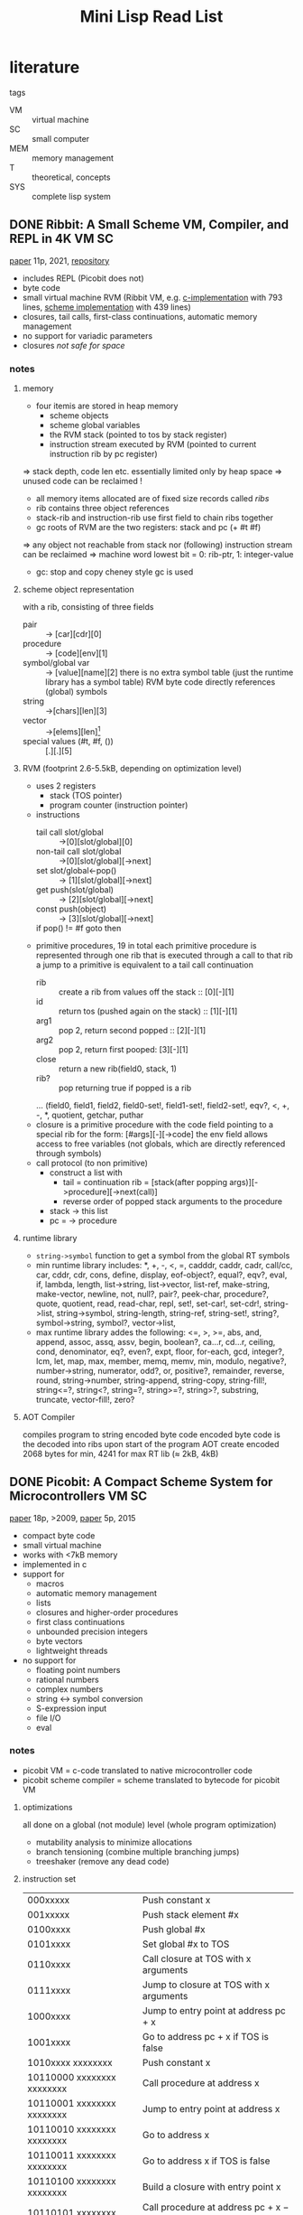 #+title: Mini Lisp Read List
* literature
tags
- VM :: virtual machine
- SC :: small computer
- MEM :: memory management
- T :: theoretical, concepts
- SYS :: complete lisp system
** DONE Ribbit: A Small Scheme VM, Compiler, and REPL in 4K :VM:SC:
[[file:Downloads/c64_classics/minilisp/00_small_scheme_compiler.pdf][paper]] 11p, 2021, [[https://github.com/udem-dlteam/ribbit/tree/main][repository]]
- includes REPL (Picobit does not)
- byte code 
- small virtual machine RVM (Ribbit VM, e.g. [[https://github.com/udem-dlteam/ribbit/blob/main/src/host/c/rvm.c][c-implementation]] with 793 lines, [[https://github.com/udem-dlteam/ribbit/blob/main/src/host/scm/rvm.scm][scheme implementation]] with 439 lines)
- closures, tail calls, first-class continuations, automatic memory management
- no support for variadic parameters
- closures /not safe for space/
*** notes
**** memory
- four itemis are stored in heap memory
  - scheme objects
  - scheme global variables
  - the RVM stack (pointed to tos by stack register)
  - instruction stream executed by RVM (pointed to current instruction rib by pc register)
=> stack depth, code len etc. essentially limited only by heap space
=> unused code can be reclaimed !
- all memory items allocated are of fixed size records called /ribs/
- rib contains three object references
- stack-rib and instruction-rib use first field to chain ribs together
- gc roots of RVM are the two registers: stack and pc (+ #t #f)
=> any object not reachable from stack nor (following) instruction stream can be reclaimed
=> machine word lowest bit = 0: rib-ptr, 1: integer-value
- gc: stop and copy cheney style gc is used
**** scheme object representation
with a rib, consisting of three fields
- pair :: -> [car][cdr][0]
- procedure :: -> [code][env][1]
- symbol/global var :: -> [value][name][2]
  there is no extra symbol table (just the runtime library has a symbol table)
  RVM byte code directly references (global) symbols
- string :: ->[chars][len][3]
- vector :: ->[elems][len][4]
- special values (#t, #f, ()) :: [.][.][5]
**** RVM (footprint 2.6-5.5kB, depending on optimization level)
- uses 2 registers
  - stack (TOS pointer)
  - program counter (instruction pointer)
- instructions
  - tail call slot/global :: ->[0][slot/global][0]
  - non-tail call slot/global :: ->[0][slot/global][->next]
  - set slot/global<-pop() :: -> [1][slot/global][->next]
  - get push(slot/global) :: -> [2][slot/global][->next]
  - const push(object) :: -> [3][slot/global][->next]
  - if pop() != #f goto then :: [4][->then][->next]
- primitive procedures, 19 in total
  each primitive procedure is represented through one rib that is executed through a call to that rib
  a jump to a primitive is equivalent to a tail call continuation
  - rib :: create a rib from values off the stack :: [0][-][1]
  - id :: return tos (pushed again on the stack) :: [1][-][1]
  - arg1 :: pop 2, return second popped :: [2][-][1]
  - arg2 :: pop 2, return first pooped: [3][-][1]
  - close :: return a new rib(field0, stack, 1)
  - rib? :: pop returning true if popped is a rib
  ... (field0, field1, field2, field0-set!, field1-set!, field2-set!, eqv?, <, +, -, *​, quotient, getchar, puthar
- closure
  is a primitive procedure with the code field pointing to a special rib for the form: [#args][-][->code]
  the env field allows access to free variables (not globals, which are directly referenced through symbols)
- call protocol (to non primitive)
  - construct a list with
    - tail = continuation rib = [stack(after popping args)][->procedure][->next(call)]
    - reverse order of popped stack arguments to the procedure
  - stack -> this list
  - pc = -> procedure  
**** runtime library
- ~string->symbol~ function to get a symbol from the global RT symbols
- min runtime library includes:
  *, +, -, <, =, cadddr, caddr, cadr, call/cc, car, cddr, cdr, cons,
  define, display, eof-object?, equal?, eqv?, eval, if, lambda,
  length, list->string, list->vector, list-ref, make-string,
  make-vector, newline, not, null?, pair?, peek-char, procedure?,
  quote, quotient, read, read-char, repl, set!, set-car!, set-cdr!,
  string->list, string->symbol, string-length, string-ref,
  string-set!, string?, symbol->string, symbol?, vector->list,
- max runtime library addes the following:
  <=, >, >=, abs, and, append, assoc, assq, assv, begin, boolean?,
  ca...r, cd...r, ceiling, cond, denominator, eq?, even?, expt, floor,
  for-each, gcd, integer?, lcm, let, map, max, member, memq, memv, min,
  modulo, negative?, number->string, numerator, odd?, or, positive?,
  remainder, reverse, round, string->number, string-append,
  string-copy, string-fill!, string<=?, string<?, string=?,
  string>=?, string>?, substring, truncate, vector-fill!, zero?
**** AOT Compiler
compiles program to string encoded byte code
encoded byte code is the decoded into ribs upon start of the program
AOT create encoded 2068 bytes for min, 4241 for max RT lib (≈ 2kB, 4kB)
** DONE Picobit: A Compact Scheme System for Microcontrollers :VM:SC:
[[file:Downloads/c64_classics/minilisp/00_picobit.pdf][paper]] 18p, >2009, [[file:Downloads/c64_classics/minilisp/00_picolisp_simplemachines.pdf][paper]] 5p, 2015
- compact byte code
- small virtual machine
- works with <7kB memory
- implemented in c
- support for
  - macros
  - automatic memory management
  - lists
  - closures and higher-order procedures
  - first class continuations
  - unbounded precision integers
  - byte vectors
  - lightweight threads
- no support for
  - floating point numbers
  - rational numbers
  - complex numbers
  - string <-> symbol conversion
  - S-expression input
  - file I/O
  - eval
*** notes
- picobit VM = c-code translated to native microcontroller code
- picobit scheme compiler = scheme translated to bytecode for picobit VM
**** optimizations
all done on a global (not module) level (whole program optimization)
- mutability analysis to minimize allocations
- branch tensioning (combine multiple branching jumps)
- treeshaker (remove any dead code)
**** instruction set
| 000xxxxx                   | Push constant x                               |
| 001xxxxx                   | Push stack element #x                         |
| 0100xxxx                   | Push global #x                                |
| 0101xxxx                   | Set global #x to TOS                          |
| 0110xxxx                   | Call closure at TOS with x arguments          |
| 0111xxxx                   | Jump to closure at TOS with x arguments       |
| 1000xxxx                   | Jump to entry point at address pc + x         |
| 1001xxxx                   | Go to address pc + x if TOS is false          |
| 1010xxxx xxxxxxxx          | Push constant x                               |
| 10110000 xxxxxxxx xxxxxxxx | Call procedure at address x                   |
| 10110001 xxxxxxxx xxxxxxxx | Jump to entry point at address x              |
| 10110010 xxxxxxxx xxxxxxxx | Go to address x                               |
| 10110011 xxxxxxxx xxxxxxxx | Go to address x if TOS is false               |
| 10110100 xxxxxxxx xxxxxxxx | Build a closure with entry point x            |
| 10110101 xxxxxxxx          | Call procedure at address pc + x − 128        |
| 10110110 xxxxxxxx          | Jump to entry point at address pc + x − 128   |
| 10110111 xxxxxxxx          | Go to address pc + x − 128                    |
| 10111000 xxxxxxxx          | Go to address pc + x − 128 if TOS is false    |
| 10111001 xxxxxxxx          | Build a closure with entry point pc + x − 128 |
| 10111110 xxxxxxxx          | Push global #x                                |
| 10111111 xxxxxxxx          | Set global #x to TOS                          |
| 11xxxxxx                   | Primitives (+, return, get-cont, ...)         |
**** picobit VM
stack based virtual machine
- includes gc, data structures and unbound precision integers
***** environment
- environments = stacks = lists = heap allocated cons-cells
- var lookup needs to know depth in stack (statically determined)
***** gc
- mark and sweep gc
- Deutsche-Schorr-Waite for marking (no additional memory needed for marking)
***** address space layout
design decision: usually more ROM than RAM (in microcontroller)
=> move to ROM as much as you can
memory is partitioned, pointers are encoded and point either to
- ROM values (constants)
- Heap values
- Byte vectors
****** object encoding
all objects are 32 bit wide (either in ROM or RAM)
(short) indices always point to objects
******* regular
integers implemented as list (little endian) allowing for unbound integers
continuations directly allocated on heap, no call stack copying, implemented as chain to parent
byte vectors are allocated in designated space, meta info is stored in regular heap
- integer ::      00 G next-cell (13b)    integer (16b)
- closure ::      01 G entry-point (16b)       ptr to environment (13b)
- pair ::         1 GC car (13b)          000  cdr (13b)
- symbol ::       10 G 0 0000 0000 0000   001  0 0000 0000 0000
- string ::       10 G to char list (13b) 010  0 0000 0000 0000
- u8vector ::     10 G length (13b)       011  to contents (13b)
- continuation :: 1 GC to parent (13b)    100 to closure (13b)
******* light
no unbound integers available (just 24bit)
- integer ::       G 000 0000        value (24)
- closure ::       G 01 entry hi (5) to environment (8) 0000 0000     entry low (8)
- pair ::          GC 00 0010        car (8)            cdr (8)       0000 0000
- symbol ::        G 000 0011        0000 0000          0000 0000     0000 0000
- string ::        G 000 0101        to char list (8)   0000 0000     0000 0000
- continuations :: GC 1 entry-hi (5) to environment (8) to parent (b) entry lo (8)
***** c-compiler and calling convention
optimization: no recursion allowed
=> allocate all variables in global registers (memory locations) without overlap (global analysis)
=> no allocation on the call stack necessary! params can be passed through registers
specialized switch-case implementation (generating very compact code)
** DONE Automatic Memory Management in newLISP :MEM:
[[file:Downloads/c64_classics/minilisp/01_Automatic Memory Management in newLISP.pdf][paper]], 7p, 2013
- one reference only memory management (no gc)
- idea: copy lisp cells + managing free lists is cheap
  => evaluation does copying/freeing a lot
  => no explicit gc necessary
- lists, arrays, strings (lob) need to be passed by reference
  => newlisp uses host memory manager to handle those
  => they are passed by reference for all builtin functions
  => they are managed through name space ids (probably coupling them to a namespace lifetime)
- seems to contradict persistent data structures
*** notes
**** copy all cells (with values) when entering evaluation level
**** free all cells (with vlaues) when leaving evaluation level
**** list, arrays and strings are passed by reference
using default functor namespace ids
**** optimization
- built in functions work directly on the reference returned object
  => only parameters passed into and return from user defined functions need to be managed
- checking the result stack reduced the actually copied objects by 83%
**** memory and data types
- optimized for cell memory allocation / free (using lists => pointer adjustments)
- every object is kept in a cell
***** instructions
- pushResultStack(reference to cell)
- popResultStack : implies deleting the cell (and all the cell references)
***** datastructure
- resultStack[]
- resultStackIndex
***** pseudo code
#+begin_src c
  function evaluateExpression(expr)
  {
      resultStackIndexSave = resultStackIndex
      if typeOf(expr) is BOOLEAN or NUMBER or STRING
          return(expr)

      if typeOf(expr) is SYMBOL
          return(symbolContents(expr))
                     
      if typeOf(expr) is QUOTE
          return(quoteContents(expr))
                     
      if typeOf(expr) is LIST
          {
              func = evaluateExpression(firstOf(expr))
              args = rest(expr)
              if typeOf(func) is BUILTIN_FUNCTION
                  result = evaluateFunc(func, args)
              else if typeOf(func) = LAMBDA_FUNCTION
                  result = evaluateLambda(func, args)
          }

      while (resultStackIndex > resultStackIndexSave)
          deleteList(popResultStack())

      pushResultStack(result)
      return(result)
  }
#+end_src
****** evaluateFunc
applies a built in function (optimizing passing list, arrays and string as references)
****** evaluateLambda
applies a user defined function 
** DONE Memory Ownership in Carp :MEM:
[[https://github.com/carp-lang/Carp/blob/master/docs/Memory.md][www]], [[file:Downloads/c64_classics/minilisp/rust-memory.pdf][pages]], 15p, 2022
- linear types = types + lifetime
  allows tracking memory location with value association
- linear value can be used once in a single lexical scope
- binding (ownership) can be transferred (used) only once
- gc is called when a value is no longer used in the lexical scope
- moving :: ownership is transfered, may only be done once in any given lexical scope
  - binding (e.g. in a let)
  - passing to function call
  - returning something from a function call
- borrowing :: get reference to value without transferring ownership (through *&* or *ref*)
  - example (function call reverse would normally have transferred ownership=>concatenate could not use it anymore)
    #+begin_src lisp
      (let [a-string @"hello, linear world!"
            reversed (reverse &a-string)] ;; reference to string
        (concatenate a-string reversed)) ;; ok; first move of string
    #+end_src
- copying :: copy value behind reference  (through *@*)
** DONE Memory management in Bones :MEM:
[[https://github.com/wolfgangj/bone-lisp/][www]], lisp with regions, persistent data
- expression ~(in-expr expr1 expr2 ... exrpn)~ evaluates in a region, deleting everything except the result (which is copied into the parent
  region)
- fast allocate within region
- fast deallocation of whole region
- fast copy of result between regions
  => allocation/deallocation per lexical scope / function
** DONE A Tractable Scheme Implementation: Scheme 48 :SYS:
[[file:Downloads/c64_classics/minilisp/01_A tractable Scheme implementation.pdf][paper]], 21p, 1994
- Pre-Scheme used for virtual machine implementation
  - compile time typing
  - no automatic memory management
  - tail calls explicit only
- Byte code compiler compiles primitive scheme for VM
- Primitive Scheme is the minimal scheme implementation
  (is used to implement a full scheme, including compiler, linker etc)
- VM stack based
*** virtual machine
**** architecture
Data structures
	memory :: Pointers and pointer arithmetic
	descriptors :: Typed descriptors for Scheme objects
	fixnum-arithmetic :: Small integer arithmetic with overflow checks
	stored-objects :: Manipulating heap objects
	data-types :: Particular stored object types
	ports :: Scheme I/0 ports
Storage management
	heap :: Heap (including garbage collector)
	environments :: Lexical environments
	stacks :: Operand stack and continuations
Byte-code interpreter
	interpreter :: Instruction dispatch; error detection
	resume :: Initialize, read a heap image, and start interpreting
**** data representation
- scheme objects = descriptor holding pointer plus tag bits (lower 2 bits)
- tag
  - fixnum :: rest of the descriptor = small integer
  - immediate :: #f #t  (type is stored in additional 6 bits)
  - stored object :: pointer to first non header descriptor, before that is a header describing the object, stored objects are usually
    objects such as strings, pairs, vectors ...
  - header :: description of stored objects including type, size and immutability flag
- aggregate data structures
  all stored objects
  - templates :: each stores a vector of instructions and a vector of values (including constants, locations and other templates)
  - closures :: contains a template and an environment
  - continuations :: contains operand stack and some machine registers
  - locations :: contains value of top-level variable
  - run-time environments :: contains values of lexically bound variables, implemented as vectors, [0] = parent lexical env, lexical
    variable identified by two indices, first = depth, second = index
**** storage management
allow for allocation/reclamation of stored objects
gc is running a two-space copying garbage collector
heap image can be written/read from files
- continuations
  four basic functions
  - create continuations (copy argument stack and some internal machine state)
  - call continuation (restore arg stack and machine state)
  - preserve continuation
  - make preserved continuation active
  used for non-tail-recursive calls, proc returns, call-with-current-continuation, apply result of call-with-current-continuation
  simplest implementation: create all on the heap
  complex implementation: keep on stack => no need to copy the arg-stack
- environments
  make vector (chaining with parent env)
  can be allocated on stack or heap
- stack
  invoking continuations frees stack space allocated since contintuations creation
  overflowing stack can be copied into heap
  allows for recursion deeper than the stack
  (see Chris Hanson. Efficient stack allocation for tail recursive languages. In Proc. 1990 ACM Symposium on Lisp and Functional
  Programming, 1990.)
  (see Richard Kelsey. Tail-recursive stack disciplines for an interpreter. Technical Report NU-CCS-93-03, Northeastern University College
  of Computer Science, Boston, MA, 1992.) 
**** [[pdfview:~/Downloads/c64_classics/minilisp/01_A tractable Scheme implementation.pdf::8++0.00][interpreter]]
***** example
#+begin_src lisp
  (lambda (x) (+ 10 x))
#+end_src
#+begin_src lisp
  (check-nargs= 1)
  (make-env 1)
  (literal '10)
  (push)
  (local 0 1)
  (+)
  (return)
#+end_src
***** example commands
there are several additional commands dealing with numeric ops, allocation, accessing and modifying storage, varios i/o ops etc.
a set of generic instructions exist for stored objects like pairs, symbols, vectors and strings
- + :: polymorphic addition
- call :: call tos symbol with n arguments
- check-nargs= :: check the given # of args
- check-nargs>= :: check for minimum # of args
- global :: deref global 
- jump :: jump to label (only forward jumps are allowed)
- jump-if-false :: jump to label of tos is false (only forward jumps are allowed)
- literal :: load literal into value-register
- local :: deref local (depth + index)
- make-cont :: create a continuation
- make-env :: create n new variables in this lexical scope
- make-rest-list :: create a list of variadic parameters after n non optional parameters
- push :: push value-register
- return :: restores operand stack, sets PC, Template, Env and Cont registers
- get-<REG> :: get register into Value register
- set-<REG>! :: set register with value from Value register
**** registers
- Value :: the most recent instruction result                 
- PC :: byte-code program counter                          
- Template :: instruction vector and a vector of literal values  
- Cont :: continuation                                       
- Env :: environment                                        
- Nargs :: number of arguments                                
- Dynamic :: dynamic state                                      
- Enabled-Interrupts :: which interrupts are currently enabled             
- Interrupt-Handlers :: vector of procedures for processing interrupts     
- Exception-Handler :: procedure for processing exceptions                
** DONE A virtual machine for Guile :VM:
[[https://www.gnu.org/software/guile/manual/html_node/A-Virtual-Machine-for-Guile.html][guile vm]]
*** vm concepts
- each thread has own instatiation of vm
- instruction = op, source operand(s), target operand(s)
- procedure = local var(s), argument(s) <- accessed by index
  - local vars are stored on stack, discarded when returning
- vm = stack x ip x sp x fp x shared global memory x registers
  - ip :: instruction pointer
  - sp :: stack pointer
  - fp :: frame pointer
  - global memory :: modules, global bindings etc.
**** stack
- stack is composed of frames
- each frame = application of one proc (except for tail calls, of course)
- stack grows downwards (in this drawing), always 64bit wide
#+begin_src text
     | ...previous frame locals...  |
     +==============================+ <- fp + 3
     | Dynamic link                 |
     +------------------------------+
     | Virtual return address (vRA) |
     +------------------------------+
     | Machine return address (mRA) |
     +==============================+ <- fp
     | Local 0                      |
     +------------------------------+
     | Local 1                      |
     +------------------------------+
     | ...                          |
     +------------------------------+
     | Local N-1                    |
     \------------------------------/ <- sp
#+end_src
1. check parameters to be compatible
2. allocate additional locals for the function
- once a local is no longer used, the slot may be reused
- dynamic link :: old fp before this activation (links activation frames) <- relative addressing
- virtual return address :: old ip before activation (byte code)
- machine return address :: old native machine code ip before activation (only in case of jit)
**** variables
***** top level variable
- each module has a obarray of name -> variable
- created through ~(define name value)~
- dynamically created bye ~make-undefined-variable~ or ~make-variable init~
***** free variable vector
***** local variables
**** object file format (using ELF)
**** vm instruction (see https://www.gnu.org/software/guile/manual/html_node/Instruction-Set.html)
- s​/n/ :: sp relative index to local var
- f​/n/ :: fp relative index to local var
- c​/n/ :: constant unsigned n-bit integer
- l24 :: offset to ip in 32bits units, as a signed 24-bit val (relative jumps)
- zi16, i16, i32 :: immediate scheme value
- a32, b32 :: immediate scheme value pair of 32 bit words (to encode 64 bit values)
- n32 :: statically allocated non immediate x = ip + offset
- r32 :: indirected scheme value (like n32, just indirected, ***​x = ip + offset)
- l32, lo32 :: ip relative address
- v32:x80-l24 :: additional words in special instructions
- b1 :: boolean 1=true, 0=false
- x​/n/ :: ignored sequence of n-bits
***** call return instructions
****** *call* f24:proc x8:_ c24:nlocals
****** *call-label* f24:proc x8:_ c24:nlocals l32:label
****** *tail-call* x24:_
****** *tail-call-label* x24:_ l32:label
****** *return-values* x24:_
****** *receive* f12:dst f12:proc x8:_ c24:nlocals
****** *receive-values* f24:proc b1:allow-extra? x7:_ c24:nvalues
***** function prologue instructions
****** *assert-nargs-ee* c24:expected
****** *assert-nargs-ge* c24:expected
****** *assert-nargs-le* c24:expected
****** *arguments<=?* c24:expected
****** *positional-arguments<=?* c24:nreq x8:_ c24:expected
****** *bind-kwargs* c24:nreq c8:flags c24:nreq-and-opt x8:_ c24:ntotal n32:kw-offset
****** *bind-optionals* f24:nlocals
****** *bind-rest* f24:dst
****** *alloc-frame* c24:nlocals
****** *reset-frame* c24:nlocals
****** *assert-nargs-ee/locals* c12:expected c12:nlocals
***** shuffling instructions
****** *mov* s12:dst s12:src
****** *long-mov* s24:dst x8:_ s24:src
****** *long-fmov* f24:dst x8:_ f24:src
****** *push* s24:src
****** *pop* s24:src
****** *drop* s24:src
****** *shuffle-down* f12:from f12:to
****** *expand-apply-argument* x24:_
***** trampoline instructions
****** *subr-call* c24:idx
****** *foreign-call* c12:cif-idx c12:ptr-idx
****** *builtin-ref* s12:dst c12:idx
***** non-local control flow instructions
****** *capture-continuation* s24:dst
****** *continuation-call* c24:contregs
****** *abort* x24:_
****** *compose-continuation* c24:cont
****** *prompt* s24:tag b1:escape-only? x7:_ f24:proc-slot x8:_ l24:handler-offset
****** *throw* s12:key s12:args
****** *throw/value* s24:value n32:key-subr-and-message
****** *throw/value+data* s24:value n32:key-subr-and-message
***** instrumentation instructions
****** *instrument-entry* x24__ n32:data
****** *instrument-loop* x24__ n32:data
****** *handle-interrupts* x24:_
****** *return-from-interrupt* x24:_
***** intrinsic call instructions
****** *call-thread* x24:_ c32:idx
****** *call-thread-scm* s24:a c32:idx
****** *call-thread-scm-scm* s12:a s12:b c32:idx
****** *call-scm-sz-u32* s12:a s12:b c32:idx
****** call-scm<-thread s24:dst c32:idx
****** call-scm<-u64 s12:dst s12:a c32:idx
****** call-scm<-s64 s12:dst s12:a c32:idx
****** call-scm<-scm s12:dst s12:a c32:idx
****** call-u64<-scm s12:dst s12:a c32:idx
****** call-s64<-scm s12:dst s12:a c32:idx
****** call-f64<-scm s12:dst s12:a c32:idx
****** call-scm<-scm-scm s8:dst s8:a s8:b c32:idx
****** call-scm<-scm-uimm s8:dst s8:a c8:b c32:idx
****** call-scm<-thread-scm s12:dst s12:a c32:idx
****** call-scm<-scm-u64 s8:dst s8:a s8:b c32:idx
****** call-scm-scm s12:a s12:b c32:idx
****** call-scm-scm-scm s8:a s8:b s8:c c32:idx
****** call-scm-uimm-scm s8:a c8:b s8:c c32:idx
****** add dst a b
****** add/immediate dst a b/imm
****** sub dst a b
****** sub/immediate dst a b/imm
****** mul dst a b
****** div dst a b
****** quo dst a b
****** rem dst a b
****** mod dst a b
****** logand dst a b
****** logior dst a b
****** logxor dst a b
****** logsub dst a b
****** lsh dst a b
****** lsh/immediate a b/imm
****** rsh dst a b
****** rsh/immediate dst a b/imm
****** scm->f64 dst src
****** scm->u64 dst src
****** scm->u64/truncate dst src
****** scm->s64 dst src
****** u64->scm dst src
****** s64->scm scm<-s64
****** string-set! str idx ch
****** string->number dst src
****** string->symbol dst src
****** symbol->keyword dst src
****** class-of dst src
****** wind winder unwinder
****** unwind
****** push-fluid fluid value
****** pop-fluid
****** fluid-ref dst fluid
****** fluid-set! fluid value
****** push-dynamic-state state
****** pop-dynamic-state
****** resolve-module dst name public?
****** lookup dst mod sym
****** define! dst mod sym
****** current-module dst
****** $car dst src
****** $cdr dst src
****** $set-car! x val
****** $set-cdr! x val
****** $variable-ref dst src
****** $variable-set! x val
****** $vector-length dst x
****** $vector-ref dst x idx
****** $vector-ref/immediate dst x idx/imm
****** $vector-set! x idx v
****** $vector-set!/immediate x idx/imm v
****** $allocate-struct dst vtable nwords
****** $struct-vtable dst src
****** $struct-ref dst src idx
****** $struct-ref/immediate dst src idx/imm
****** $struct-set! x idx v
****** $struct-set!/immediate x idx/imm v
***** constant instructions
****** *make-immediate* s8:dst zi16:low-bits
****** *make-short-immediate* s8:dst i16:low-bits
****** *make-long-immediate* s24:dst i32:low-bits
****** *make-long-long-immediate* s24:dst a32:high-bits b32:low-bits
****** *make-non-immediate* s24:dst n32:offset
****** *load-label* s24:dst l32:offset
****** *load-f64* s24:dst au32:high-bits au32:low-bits
****** *load-u64* s24:dst au32:high-bits au32:low-bits
****** *load-s64* s24:dst au32:high-bits au32:low-bits
****** *static-ref* s24:dst r32:offset
****** *static-set*! s24:src lo32:offset
****** *static-patch*! x24:_ lo32:dst-offset l32:src-offset
***** memory access instructions
****** allocate-words s12:dst s12:count
****** allocate-words/immediate s12:dst c12:count
****** scm-ref s8:dst s8:obj s8:idx
****** scm-ref/immediate s8:dst s8:obj c8:idx
****** scm-set! s8:dst s8:idx s8:obj
****** scm-set!/immediate s8:dst c8:idx s8:obj
****** scm-ref/tag s8:dst s8:obj c8:tag
****** scm-set!/tag s8:obj c8:tag s8:val
****** word-ref s8:dst s8:obj s8:idx
****** word-ref/immediate s8:dst s8:obj c8:idx
****** word-set! s8:dst s8:idx s8:obj
****** word-set!/immediate s8:dst c8:idx s8:obj
****** pointer-ref/immediate s8:dst s8:obj c8:idx
****** pointer-set!/immediate s8:dst c8:idx s8:obj
****** tail-pointer-ref/immediate s8:dst s8:obj c8:idx
***** atomic memory access instructions
****** current-thread s24:dst
****** atomic-scm-ref/immediate s8:dst s8:obj c8:idx
****** atomic-scm-set!/immediate s8:obj c8:idx s8:val
****** atomic-scm-swap!/immediate s24:dst x8:_ s24:obj c8:idx s24:val
****** atomic-scm-compare-and-swap!/immediate s24:dst x8:_ s24:obj c8:idx s24:expected x8:_ s24:desired
***** tagging and untagging instructions
****** tag-char s12:dst s12:src
****** untag-char s12:dst s12:src
****** tag-fixnum s12:dst s12:src
****** untag-fixnum s12:dst s12:src
***** integer arithmetic instructions
****** uadd s8:dst s8:a s8:b
****** uadd/immediate s8:dst s8:a c8:b
****** usub s8:dst s8:a s8:b
****** usub/immediate s8:dst s8:a c8:b
****** umul s8:dst s8:a s8:b
****** umul/immediate s8:dst s8:a c8:b
****** ulogand s8:dst s8:a s8:b
****** ulogior s8:dst s8:a s8:b
****** ulogxor s8:dst s8:a s8:b
****** ulogsub s8:dst s8:a s8:b
****** ulsh s8:dst s8:a s8:b
****** ulsh/immediate s8:dst s8:a c8:b
****** ursh s8:dst s8:a s8:b
****** ursh/immediate s8:dst s8:a c8:b
****** srsh s8:dst s8:a s8:b
****** srsh/immediate s8:dst s8:a c8:b
***** floating point arithmetic instructions
****** fadd s8:dst s8:a s8:b
****** fsub s8:dst s8:a s8:b
****** fmul s8:dst s8:a s8:b
****** fdiv s8:dst s8:a s8:b
***** comparison instructions
****** u64=? s12:a s12:b
****** u64<? s12:a s12:b
****** s64<? s12:a s12:b
****** s64-imm=? s12:a z12:b
****** u64-imm<? s12:a c12:b
****** imm-u64<? s12:a s12:b
****** s64-imm<? s12:a z12:b
****** imm-s64<? s12:a z12:b
****** f64=? s12:a s12:b
****** f64<? s12:a s12:b
****** =? s12:a s12:b
****** heap-numbers-equal? s12:a s12:b
****** <? s12:a s12:b
****** immediate-tag=? s24:obj c16:mask c16:tag
****** heap-tag=? s24:obj c16:mask c16:tag
****** eq? s12:a s12:b
****** eq-immediate? s8:a zi16:b
****** fixnum? x
****** heap-object? x
****** char? x
****** eq-false? x
****** eq-nil? x
****** eq-null? x
****** eq-true? x
****** unspecified? x
****** undefined? x
****** eof-object? x
****** null? x
****** false? x
****** nil? x
****** pair? x
****** struct? x
****** symbol? x
****** variable? x
****** vector? x
****** immutable-vector? x
****** mutable-vector? x
****** weak-vector? x
****** string? x
****** heap-number? x
****** hash-table? x
****** pointer? x
****** fluid? x
****** stringbuf? x
****** dynamic-state? x
****** frame? x
****** keyword? x
****** atomic-box? x
****** syntax? x
****** program? x
****** vm-continuation? x
****** bytevector? x
****** weak-set? x
****** weak-table? x
****** array? x
****** bitvector? x
****** smob? x
****** port? x
****** bignum? x
****** flonum? x
****** compnum? x
****** fracnum? x
***** branch instructions
****** j l24:offset
****** jl l24:offset
****** je l24:offset
****** jnl l24:offset
****** jne l24:offset
****** jge l24:offset
****** jnge l24:offset
****** jtable s24:idx v32:length [x8:_ l24:offset]...
***** raw memory access instructions
****** u8-ref s8:dst s8:ptr s8:idx
****** s8-ref s8:dst s8:ptr s8:idx
****** u16-ref s8:dst s8:ptr s8:idx
****** s16-ref s8:dst s8:ptr s8:idx
****** u32-ref s8:dst s8:ptr s8:idx
****** s32-ref s8:dst s8:ptr s8:idx
****** u64-ref s8:dst s8:ptr s8:idx
****** s64-ref s8:dst s8:ptr s8:idx
****** f32-ref s8:dst s8:ptr s8:idx
****** f64-ref s8:dst s8:ptr s8:idx
****** u8-set! s8:ptr s8:idx s8:val
****** s8-set! s8:ptr s8:idx s8:val
****** u16-set! s8:ptr s8:idx s8:val
****** s16-set! s8:ptr s8:idx s8:val
****** u32-set! s8:ptr s8:idx s8:val
****** s32-set! s8:ptr s8:idx s8:val
****** u64-set! s8:ptr s8:idx s8:val
****** s64-set! s8:ptr s8:idx s8:val
****** f32-set! s8:ptr s8:idx s8:val
****** f64-set! s8:ptr s8:idx s8:val
***** variables
****** make-variable init -> var
****** make-undefined-variable -> var
****** variable-bound? var -> boolean
****** variable-ref var -> value
****** variable-set! var val -> void
****** variable-unset! var -> void
****** variable? obj -> boolean
**** jit
- increment function usage counter, threshold->native compile
- template jit = bytecode -> series of native instructions (no time consuming analysis)
** DONE compiling to the virtual machine (guile) :VM:
(see https://www.gnu.org/software/guile/manual/html_node/Compiling-to-the-Virtual-Machine.html)
*** Compiler Tower
- scheme -> macro expansion -> tree-il -> cps -> vm byte code
- this list can be extended by own languages
- each translation step is defined with scheme
  #+begin_src scheme
    (define-language scheme
      #:title	"Scheme"
      #:reader      (lambda (port env) ...)
      #:compilers   `((tree-il . ,compile-tree-il))
      #:decompilers `((tree-il . ,decompile-tree-il))
      #:evaluator	(lambda (x module) (primitive-eval x))
      #:printer	write
      #:make-default-environment (lambda () ...))
  #+end_src
*** The Scheme Compiler
- expand all macros
- expand all scheme expressions to their most primitive expressions
- a most primitive expression is a Tree-IL expressions (and cannot be further reduced)
- this expansion is completely implemented as macro expansion
  #+begin_src scheme
    (compile '(+ 1 2) #:from 'scheme #:to 'tree-il)
    ⇒
    #<tree-il (call (toplevel +) (const 1) (const 2))>
  #+end_src
*** Tree-IL
- all is represented as structures (there is a structure notation)
- each element has a reference to the source code it is associated with (not shown in scheme notation)
- there is a notation that is more scheme-like
**** commands (scheme notation)
***** ~(void)~
***** ~(const exp)~
- definition of a constant
***** ~(primitive name)~
- reference to a primitive (e.g. car)
***** ~(lexical name gensym)~
- reference to lexically bound variable
***** ~(set! (lexical name gensym) exp)~
***** ~(@ mod name)~
***** ~(@@ mod name)~
- reference to a name in a module
***** ~(set! (@ mod name) exp)~
***** ~(set! (@@ mod name) exp)~
***** ~(toplevel name)~
- reference var in current module
***** ~(set! (toplevel name) exp)~
***** ~(define name exp)~
- define top level var in current module
***** ~(if test then else)~
- 'else' is not optional
***** ~(call proc . args)~
- regular procedure call
***** ~(primcall name . args)~
- equivalent to ~(call (primitive name) . args)~
***** ~(seq head tail)~
- sequence, head is evaluated, ignoring results, then tail is evaluated, in tail position
***** ~(lambda meta body)~
- a clojure with meta - assoc list, body = single Tree-IL expression of type ~lambda-case~
***** ~(lambda-case ((req opt rest kw inits gensyms) body) [alternate])~
- ~req~ is a list of required arguments, ~opt~ of optional, and ~rest~ of restarguments
- ~kw~ is a list of keyword value pairs
- ~inits~ are Tree-IL expressions corresponding to all ~opt~ and ~kw~
- ~gensyms~ lists all gensyms of ~req~, ~opt~, ~rest~ and ~kw~
- ~body~ and ~alternative~:
  if all params are given, execute body in tail pos
  elif alternative, it should be a lambda case = next clause to try
  else error (wrong # of args) is raised
***** ~(let names gensyms vals exp)~
- lexical name binding
***** ~(letrec names gensyms vals exp)~
***** ~(letrec* names gensyms vals exp)~
- version of let allowing recursive binding
***** ~(prompt escape-only? tag body handler)~
***** ~(abort tag args tail)~
- abort to nearest prompt
***** ~(let-values names gensyms exp body)~
***** ~(fix names gensyms vals body)~
*** Continuation Passing Style
gives a name to every control point and every intermediate value
program is a soup of continuations, a map from label to continuation
special continuations: function entry, tail position
term continuation: term evaluations to 0..n values, recording continuation to which these values are passed
conditional branches e.g. pass/continue to one of a number of continuations
**** guile continuations (building blocks)
are labeled with small integers
- $kargs names vars term :: bind vars w/ org names and eval term
- $continue k src exp :: eval exp, pass values to continuation k (source code found in src)
- $promcall name param args :: call primitive operation name, passing args, pass result to continuation (param holds additional info)
- $const val :: continue with constant value val
- $prim name :: continue with proc, implementing primitive operation named name
- $call proc args :: call proc with args and pass values to cotninuation
- $values args :: pass values args (list) to continuation
- $prompt escape? tag handler ::
- $fun body ::
- $rec names vars funs :: continue with mutual recursive function
- $const-fun label ::
- $code label :: continue with value of label
- $callk label proc args :: like call (but in same compilation unit)
- $branch kf kt src op param args :: primcall op with args and const param continue to kt with zero values (true), else kt
- $switch kf kt* src arg :: continue to label in the list k* depending on index arg
- $throw ::
- $prompt k kh src scape? tag :: push prompt on stack
- $kreceive arity k :: receive values on the stack
- $arity req opt rest kw allow-other-keys? ::  list of req(uired), opt(ional) and rest args
- $kfun src meta self tail clause :: declare function entry
- $ktail :: tail continuation
- $kclause :: arity cont alternate
*** continuations are build using macros in guile
*** bytecode
- see virtual machine vm instruction set ([[*vm instruction (see https://www.gnu.org/software/guile/manual/html_node/Instruction-Set.html)][vm instructions]])
- the assembler, loader and linker have a imperative interface
- the byte code is generated by emit instructions
** DONE LIL: A LISP Implementation Language :VM:
[[pdfview:~/Downloads/c64_classics/minilisp/03_lil.a_lisp_implementation_language.1988.pdf::2++0.00][thesis]], 177p, 1988
- describes a virtual machine in detail
*** virtual machine
general idea: code = instructions implementable by macro assembler
**** JPDL (jump push down list)
keeps track of function invocation (call stack)
**** APDL (argument push down list)
pass arguments from one function to another (value stack)
modules (subroutines) do not have (explicit) parameters, all is passed through the value stack
**** statements
***** expressions
evaluate to single value
***** instructions
execute and contain expression, constants, variables etc.
***** declaration statements
- comment declaration :: define comments
- constant declaration :: define constant value (no id)
  integer, real, octal, hex, char, string
- variable declaration :: declare id as value holder
  allocated to hold largest data type (since decl. is typeless)
- space/array declaration :: one dimensional, continuous space declaration
  id x size x (word|byte),
- structure template declaration :: field layout definition
  (id x count x (bit|byte|word))*
***** definition statements
- const definition :: associate id with constant value
- tag definition :: define label (or tag) as jump target
- module definition :: module initialization code
  can be either threaded module (scheduled to be called) or subroutine (immediately called)
***** conditional statements
- compare statement :: compare two statements and return boolean
  eq, ne, le, lt, ge, gt
***** control statements
- codebegin :: transfer control to this function
- codeend :: marks end of code of a function
- loop :: mark beginning of infinite loop
- loopend :: end of inifite loop
- srjump :: jump to subroutine
- ret :: return from subroutine
- call :: call os routine with parameters
***** stack manipulation instructions
- push :: push onto certain space the result of an expression
- bpush :: push a statement to the bottom of th stack
- pop :: pop tos and return value
- jpush :: push function onto JPDL
- jpop :: pop from JPDL without transfer of control
- apush :: pushes result of an expresion to the APDL
- apop :: pop a value from APDL returning its value
- popj :: pop next function from JPDL and jump to it
***** arithmetic instructions
- set :: an identified variable to the result of an expression
- add :: two expressions
- inc :: increment a variable
- sub :: subtract two expressions
- dec :: decrement a variable
- mul :: multiply two expressions
- div :: integer divide two expressions
- mod :: integer remainder of two expressions
***** storage management instructions
- mkstr :: allocate in given space mem to hold the given structure
- checkspace :: check for space for structure in given space
- initspace :: initialize the given space
- vinit :: intern variable and set to nil
***** data manipulation instructions
- get :: get field from structure
- put :: put result of expression into structure
- aget :: get from array
- aput :: put result of expression into array
***** flow instructions
- jump :: jump to label (tag)
- jumpif :: jump to label if given condition is true
- jumpnif :: negated jumpif
- jumpz :: jump if result is zero
- jumpnz :: jump if result is not zero
***** miscellaneous instructions
- vset :: assign result to vcell of a given atom
- vget :: get vcell of atom
- scopy :: string copy
- scomp :: string compare
- scat :: string concatenation
***** operating system interfaces
- fopen :: file open
- fclose :: file close
- fread :: read number of characters from connection
- fwrite :: write number of characters to connection
**** space + space-registers (heap)
used to implement arrays, free space allocation, stacks, queues etc.
**** eval
is divided into three distinct segments
(allows for changing handlers for certain evals, e.g. debugging eval)
***** argument handler
will decide what to do with arguments (eval etc.)
***** body handler
bind variables, executing function
***** result handler
cleanup stack and restore environment
**** spaces
gc (mark sweep) only in cons-cell space
***** cons-cell space
used for paired cells
***** atom-header space
simple heap
***** string space
**** values
***** atom
any non-list object, identified by atom-header
atom-header = type x gc tag x value x plist x pname
with plist = pointer to previous atom, pname = printable name of this value
***** cons
each cons cell as 4 fields
cons cell = type x gc tag x car x cdr
***** snums
small numbers (no print name, use atom header)
***** subr
compiled function evaluation their arguments (eager)
***** fsubr
compiled function not evaluating their arguments
***** lambda
lisp function which evaluates their arguments (eager)
***** flambda
lisp function not evaluating their arguments (lazy)
**** functions
***** quote (quote)
***** set (set)
***** setq (set quoted)
***** gc (garbage collect)
***** room (num of cells available)
***** oblist (print all atoms in the oblist)
***** putp (put into property list)
***** getp (get from property list)
***** return  (return from break level with some value)
***** reset (reset break level to 0)
***** eval
***** progn (eval and return last expression result)
***** evlis (eval each expression and produce a list of results)
***** list (create list of expressions)
***** append (append two or more lists)
***** car
***** cdr
***** cons
***** null (t if expression is non-nil)
***** +
***** -
***** *
***** /
***** %
***** =
***** >
***** <
***** >=
***** <=
***** atom
***** eq (point to the same objects)
***** or
***** and
***** cond (multi condition)
***** replcd (replace cdr of list with other list)
***** replca (replace car with result of expression)
***** nonc (append, modifying the first list)
***** de (define lambda)
***** df (define flambda)
***** read (from terminal)
***** print (to terminal)
***** exit (terminate)
** DONE CMUCL - CMU Common Lisp implementation (w/ compact bytecode) :VM:
[[https://cmucl.org/docs/internals/design.html][design]] (e.g. object [[https://cmucl.org/docs/internals/design.html#Tagging][tagging]])
[[file:fp4/Docs/CMUCL-design.pdf][book]], 122p, 2003
*** registers
**** before call
- LEXENV :: lexical environment
- CNAME :: symbol for named call
- OCFP :: frame pointer restored upon return
- A0..An :: hold the first n+1 arguments
- NARGS :: holds the number of arguments
- LRA :: lisp return adress (where to return to)
- CODE :: function object actually called
- CSP :: calle sets it if necessary based on CFP
- CFP :: holds callee frame pointer
- NSP :: indicates need to allocate/deallocate before returning or tail calling
**** after call
- A0 :: holds the value
- CODE :: holds LRA to execute now
- CSP :: holds CFP
- CFP :: holds OCFP
**** for multiple return values
- NARGS :: number of values returned
- A0..An :: hold n+1 values
- CSP :: returner stores CFP + NARGS * <address units per word>
- OCFP :: returner stores CFP
*** tagging (lowest 3bit)
- 000 :: even fixnum
- 001 :: function pointer
- 010 :: even other immediate (header-words, characters, symbol-value, trap-value ...)
- 011 :: list pointer
- 100 :: odd fixnum
- 101 :: structure pointer
- 110 :: odd other immediate
- 111 :: other pointer to data-bblocks (other than conses, structures and functions)
- ratios and complex are no primary values => have a header-word
- bignums have a header word
- single and double floats
- symbols have a pad slot
*** structures
len (24 bit), structure-header (8-bit)
structure type name / symbol (32bit)
structure slot 0 (32bit)
       :
structure slot lenght -2 (32bit)
*** fixnums (effectively 2 tag bits)
30 bit 2's complement event integer 000
  or
30 bit 2's complement odd integer 100
- number can be used for offsets in 32 bit words without shifting!
- no masking for subtraction or addition
- division + multiplication requres special shifting
*** other immediates
data (24bits), type (8 bit with low tag) 10
*** data blocks and header-word format
dual word address of data block (29bits) 111
*** types
- number
  - bignum
    - ratio
    - single float
    - double float
    - double-double float
    - complex
    - complex single float
    - complex double float
    - complex double double float
- array
  - simple array
  - vector
    - simple string
    - simple bit vector
    - simple vevtor
    - simple array unsigned 2 bytes
    - simple array 4 bytes
    - simple array 8 bytes
    - simple array 16 bytes
    - simple array 32 bytes
    - simple array signed 2 bytes
    - simple array 4 bytes
    - simple array 8 bytes
    - simple array 16 bytes
    - simple array 32 bytes
    - simple array single float
    - simple array double float
    - simple array double-double float
    - simple array complex single float
    - simple array complex double float
    - simple array complex double double float
  - complex string
  - complex bit vector
  - complex array
- code-header-type
- function-header type
- closure header type
- funcallable instance header type
- .....
*** strings are c null terminated
*** symbols and nil
5 (24 bits) symbol type (8bits)
value descriptor (32 bits)
hashvalue (32bits)
property list (32bits)
print name (32bits)
package (32bits)
- nil is a symbol with a fixed address (first in global space)
*** bytecode
- 00 :: NOP (allows allignment)
- 01 :: pop => table :: pop from stack and add to table
- 02 :: push index(4) => stack :: put table item at index on stack
- 03 :: byte-push index(1) => stack :: put table item on stack
- 04 :: empty-list => stack :: empty list is pushed on the stack
- 05 :: truth => stack :: push truth on stack
- 06 :: symbol-save n(4) name(n) => stack & table :: n(4) = length of print name, name follows one char per byte, result (symbol) is pushed
  on stack and added to the table
- 07 :: small-symbol-save n(1) name(n) => stack & table :: same as symbol-save, for one byte length
- 08 :: symbol-in-package-save index(4) n(4) name(n) => stack & table
- 09 :: small-symbol-in-package-save index(4) n(1) name(n) => stack & table-  ::
- 0A :: ...
- 0E :: package => table :: item is popped from stack, must be a symbol. package is pushed on the table
- 0F :: list len(1) => stack :: make top len elements of the stack a list and push that list on the stack
- 10 :: list* len(1) => stack :: make except tos len elements of the stack a list, terminated by old tos and push it
- 11-18 :: list-1 ... list-8 :: shorthand for list len(1)= 1..8, making short list more compact
- 19..20 :: list*-1 ... list*-8
- 21 :: integer n(4) value(n) => stack :: put long integer on stack
- 22 :: small-integer n(1) value(n) => stack :: put integer on stack
- 23 :: word-integer value(4) => stack
- 24 :: byte-integer value(1) => stack
- 25 :: string n(4) name(n) => stack
- 26 :: small-string n(1) name(n) => stack
- 27 :: vector n(4) => stack
- 28 :: small-vector n(1) => stack
- 2D :: layout :: pop layout object from stack (4 32bit words)
- 2E :: single-float data(4) ::
- 2F :: double-float data(8)
- 30 :: struct n(4) :: n = len of structure to construct
- 31 :: small-struct n(1)
- 35 :: eval :: pop item and evaluate, push result on stack
- 36 :: eval-for-effect :: pop item evaluate and ignore result
- 37 :: funcall nargs(1) => stack :: pop nargs+1 and apply last one popped as function to the args, push result
- 38 :: funcall-for-effect nargs(1)
- 39 :: code-format implementation(1) version(1) :: define code format for following code object
- 3A :: code nitems(4) size(4) :: push compiled function on the stack
- 3B :: small-code nitems(1) size(2)
- 3C :: fdefinition :: pop fdefinition from stack
- 3D :: sanctify-for-execution ::
- 3E :: verify-table-size size(4)
- 3F :: verify-empty-stack :: check that stack is empty
- 40 :: end-group :: last op of a group
- 41 :: pop-for-effect
- 42 :: misc-trap :: push trap object
- 43 :: double-double-float value(8)
- 44 :: character character(3)
- 45 :: small-character char(1)
- 46 :: ratio :: creates ration from two tos ints
- 47 :: complex ::
- 51 :: normal-load
- 52 :: maybe-cold-load
- 53 :: array rank(4)
-  :: alter-code :: modify constant part of code object
  ....
** DONE Design of an Efficient Bytecode Machine and Compiler :VM:
[[file:Downloads/design_of_an_efficient_lisp_bytecode_compiler_and_interpreter.2023.pdf][paper]], 8p, 2023
*** bytecode
- vector of octets of pure byte code commands
  + vector of literals referenced through ~CONSTANT~ instruction
- each instruction has 0+ operands depending on the instruction
- there is a long prefix byte (instruction) allowing for instructions encoding > 8 bit
- goal: small set of orthogonal set of instructions
**** examples
- bind-required-args
- call
- call
- cell-ref
- check-arg-count
- check-arg-count-LE
- closure
- const
- exit
- fdefinition
- make-cell
- make-closure
- pop
- ref
- restore-sp
- return
- save-sp
- set
- special-bind
- unbind
*** vm
- stack machine
- call frame reserves fixed number of values on the stack
- these stack slots can be referenced throug ~REF~ instruction
- program counter
- values vector
- flat closures (no linked environments)
  - benefits: O(1) access time, only data accessible is kept alive, bytecode is simpler
  - drawbacks: mutation is difficult to support
- interoperability with native code and byte code
** DONE A Lisp with very compact bytecode :VM:
[[file:Downloads/lisp_with_compact_bytecode.pdf][paper]], 7p, 1973+
- all values are referenced with pointers
- to prevent too much allocation for integers,
  the most common ones are simple preallocated at fixed addresses
- commands are encoded and executed either in load or store mode
- use short encoding for low number of references (in functions etc.)
*** bytecode
**** control
- JUMP n :: always jump n bytes
- TJUMP n :: jump if tos = true
- FJUMP n :: jump of tos = false
- NTJUMP n :: jump if tos = true, else pop
- TYPEJUMP t d :: jump if tos = type (t) = d = true/false and pop
- GOTOSELF ::  tailcall
- RETURN :: return tos
**** data movement
- store v :: store tos into v
  - IVAR, GVAR, FVAR :: store into binding
  - CONST :: error
  - FN0..FN6 :: function is called in store context
  - FN* :: function with args is called in store context
- dstore v :: same as store + pop
- addrx :: increase range of addresses
- pop :: pop
- copy :: pushes tos (dup)
- ARG :: replace tos=N with Nth argument to function
- SETARG :: write tos to tos-1'th argument of the function
** DONE clisp bytecode specification :VM:
[[https://www.gnu.org/software/clisp/impnotes/bytecode.html][reference]]
*** instructions
**** constants
| mnemonic     | description                                     | semantics                                       |
|--------------+-------------------------------------------------+-------------------------------------------------|
| (NIL)        | Load [[http://www.ai.mit.edu/projects/iiip/doc/CommonLISP/HyperSpec/Body/convar_nil.html][NIL]] into [[file:vm.html][values]].                           | [[file:vm.html][value1]] : [[http://www.ai.mit.edu/projects/iiip/doc/CommonLISP/HyperSpec/Body/convar_nil.html][NIL]], [[file:vm.html][mv_count]] : 1                      |
| (PUSH-NIL n) | Push /n/ [[http://www.ai.mit.edu/projects/iiip/doc/CommonLISP/HyperSpec/Body/convar_nil.html][NIL]]s into the [[file:vm.html][STACK]].                     | /n/ times do: *-- [[file:vm.html][STACK]] : [[http://www.ai.mit.edu/projects/iiip/doc/CommonLISP/HyperSpec/Body/convar_nil.html][NIL]], Invalidate [[file:vm.html][values]]. |
| (T)          | Load [[http://www.ai.mit.edu/projects/iiip/doc/CommonLISP/HyperSpec/Body/convar_t.html][T]] into [[file:vm.html][values]].                             | [[file:vm.html][value1]] : [[http://www.ai.mit.edu/projects/iiip/doc/CommonLISP/HyperSpec/Body/convar_t.html][T]], [[file:vm.html][mv_count]] : 1                        |
| (CONST n)    | Load the function's /n/th constant into [[file:vm.html][values]]. | [[file:vm.html][value1]] : [[file:comp-fun.html][consts]][ /n/], [[file:vm.html][mv_count]] : 1             |

**** lexical variables
| mnemonic            | description                                                                                     | semantics                                                                            |
|---------------------+-------------------------------------------------------------------------------------------------+--------------------------------------------------------------------------------------|
| (LOAD n)            | Load a directly accessible local variable into [[file:vm.html][values]].                                          | [[file:vm.html][value1]] : *( [[file:vm.html][STACK]]+ /n/), [[file:vm.html][mv_count]] : 1                                                  |
| (LOADI k_1 k_2 n)     | Load an indirectly accessible local variable into [[file:vm.html][values]].                                       | /k/ : /k =_{1 + [[file:vm.html][jmpbufsize]] * /k =_{2, [[file:vm.html][value1]] : *(*( [[file:vm.html][SP]]+ /k/)+ /n/), [[file:vm.html][mv_count]] : 1             |
| (LOADC n m)         | Load a closed-up variable, defined in the same function and directly accessible, into [[file:vm.html][values]].   | [[file:vm.html][value1]] : [[http://www.ai.mit.edu/projects/iiip/doc/CommonLISP/HyperSpec/Body/acc_svref.html][SVREF]](*( [[file:vm.html][STACK]]+ /n/),1+ /m/), [[file:vm.html][mv_count]] : 1                                      |
| (LOADV k m)         | Load a closed-up variable, defined in an outer function, into [[file:vm.html][values]].                           | /v/ : [[file:comp-fun.html][venv-const]], /m/ times do: /v/ : [[http://www.ai.mit.edu/projects/iiip/doc/CommonLISP/HyperSpec/Body/acc_svref.html][SVREF]]( /v/,0), [[file:vm.html][value1]] : [[http://www.ai.mit.edu/projects/iiip/doc/CommonLISP/HyperSpec/Body/acc_svref.html][SVREF]]( /v/, /m/), [[file:vm.html][mv_count]] : 1     |
| (LOADIC k_1 k_2 n m)  | Load a closed-up variable, defined in the same function and indirectly accessible, into [[file:vm.html][values]]. | /k/ : /k =_{1 + [[file:vm.html][jmpbufsize]] * /k =_{2, [[file:vm.html][value1]] : [[http://www.ai.mit.edu/projects/iiip/doc/CommonLISP/HyperSpec/Body/acc_svref.html][SVREF]](*(*( [[file:vm.html][SP]]+ /k/)+ /n/),1+ /m/), [[file:vm.html][mv_count]] : 1 |
| (STORE n)           | Store values into a directly accessible local variable.                                         | *( [[file:vm.html][STACK]]+ /n/) : [[file:vm.html][value1]], [[file:vm.html][mv_count]] : 1                                                  |
| (STOREI k_1 k_2 n)    | Store values into an indirectly accessible local variable.                                      | /k/ : /k =_{1 + [[file:vm.html][jmpbufsize]] * /k =_{2, *(*( [[file:vm.html][SP]]+ /k/)+ /n/) : [[file:vm.html][value1]], [[file:vm.html][mv_count]] : 1             |
| (STOREC n m)        | Store values into a closed-up variable, defined in the same function and directly accessible.   | [[http://www.ai.mit.edu/projects/iiip/doc/CommonLISP/HyperSpec/Body/acc_svref.html][SVREF]](*( [[file:vm.html][STACK]]+ /n/),1+m) : [[file:vm.html][value1]], [[file:vm.html][mv_count]] : 1                                       |
| (STOREV k m)        | Store values into a closed-up variable, defined in an outer function.                           | /v/ : [[file:comp-fun.html][venv-const]], /m/ times do: /v/ : [[http://www.ai.mit.edu/projects/iiip/doc/CommonLISP/HyperSpec/Body/acc_svref.html][SVREF]]( /v/,0), [[http://www.ai.mit.edu/projects/iiip/doc/CommonLISP/HyperSpec/Body/acc_svref.html][SVREF]]( /v/, /m/) : [[file:vm.html][value1]], [[file:vm.html][mv_count]] : 1     |
| (STOREIC k_1 k_2 n m) | Store values into a closed-up variable, defined in the same function and indirectly accessible. | /k/ : /k =_{1 + [[file:vm.html][jmpbufsize]] * /k =_{2, [[http://www.ai.mit.edu/projects/iiip/doc/CommonLISP/HyperSpec/Body/acc_svref.html][SVREF]](*(*( [[file:vm.html][SP]]+ /k/)+ /n/),1+ /m/) : [[file:vm.html][value1]], [[file:vm.html][mv_count]] : 1 |

**** dynamic variables
| mnemonic     | description                                           | semantics                                                                                                                                    |
|--------------+-------------------------------------------------------+----------------------------------------------------------------------------------------------------------------------------------------------|
| (GETVALUE n) | Load a symbol's value into [[file:vm.html][values]].                    | [[file:vm.html][value1]] : symbol-value( [[file:comp-fun.html][consts]][ /n/]), [[file:vm.html][mv_count]] : 1                                                                                           |
| (SETVALUE n) | Store values into a symbol's value.                   | symbol-value( [[file:comp-fun.html][consts]][ /n/]) : [[file:vm.html][value1]], [[file:vm.html][mv_count]] : 1                                                                                           |
| (BIND n)     | Bind a symbol dynamically.                            | Bind the value of the symbol [[file:comp-fun.html][consts]][ /n/] to [[file:vm.html][value1]], implicitly [[file:vm.html][STACK]] - 3, Invalidate [[file:vm.html][values]].                                                |
| (UNBIND1)    | Dissolve one binding frame.                           | Unbind the binding frame [[file:vm.html][STACK]] is pointing to, implicitly [[file:vm.html][STACK]] + 3                                                                          |
| (UNBIND n)   | Dissolve /n/ binding frames.                            | /n/ times do: Unbind the binding frame [[file:vm.html][STACK]] is pointing to, thereby incrementing [[file:vm.html][STACK]] Thus, [[file:vm.html][STACK]] + 1+2* /n/                                   |
| (PROGV)      | Bind a set of symbols dynamically to a set of values. | /symbols/ : * [[file:vm.html][STACK]]++, *-- [[file:vm.html][SP]] : [[file:vm.html][STACK]], build a single binding frame binding the symbols in /symbols/ to the values in [[file:vm.html][value1]], Invalidate [[file:vm.html][values]]. |

**** stack operations
| mnemonic        | description                                                                           | semantics                                                                       |
|-----------------+---------------------------------------------------------------------------------------+---------------------------------------------------------------------------------|
| (PUSH)          | Push one object onto the [[file:vm.html][STACK]].                                                       | *-- [[file:vm.html][STACK]] : [[file:vm.html][value1]], Invalidate [[file:vm.html][values]].                                          |
| (POP)           | Pop one object from the [[file:vm.html][STACK]], into [[file:vm.html][values]].                                           | [[file:vm.html][value1]] : * [[file:vm.html][STACK]]++, [[file:vm.html][mv_count]] : 1                                                |
| (SKIP n)        | Restore a previous [[file:vm.html][STACK]] pointer. Remove /n/ objects from the [[file:vm.html][STACK]].                    | [[file:vm.html][STACK]] : [[file:vm.html][STACK]] + /n/                                                               |
| (SKIPI k_1 k_2 n) | Restore a previous [[file:vm.html][STACK]] pointer. Remove an unknown number of objects from the [[file:vm.html][STACK]]. | /k/ : /k_1 + [[file:vm.html][jmpbufsize]] * /k_2, [[file:vm.html][STACK]] : *( [[file:vm.html][SP]]+ /k/), [[file:vm.html][SP]] : [[file:vm.html][SP]]+ /k/+1, [[file:vm.html][STACK]] : [[file:vm.html][STACK]] + /n/ |
| (SKIPSP k_1 k_2)  | Restore a previous [[file:vm.html][SP]] pointer.                                                        | /k/ : /k_1 + [[file:vm.html][jmpbufsize]] * /k_2, [[file:vm.html][SP]] : [[file:vm.html][SP]]+ /k/                                          |

**** control flow, jumps
| mnemonic               | description                                                        | semantics                                                                                                                                                                                                                                                                                                                                                                                                                                       |
|------------------------+--------------------------------------------------------------------+-------------------------------------------------------------------------------------------------------------------------------------------------------------------------------------------------------------------------------------------------------------------------------------------------------------------------------------------------------------------------------------------------------------------------------------------------|
| (SKIP&RET n)           | Clean up the [[file:vm.html][STACK]], and return from the function.                  | [[file:vm.html][STACK]] : [[file:vm.html][STACK]]+ /n/, return from the function, returning values.                                                                                                                                                                                                                                                                                                                                                                                   |
| (SKIP&RETGF n)         | Clean up the [[file:vm.html][STACK]], and return from the generic function.          | If bit 3 is set in the function's [[file:comp-fun.html][flags]], then [[file:vm.html][STACK]] : [[file:vm.html][STACK]]+ /n/, [[file:vm.html][mv_count]] : 1, and return from the function. Otherwise: if the current function has no [[http://www.ai.mit.edu/projects/iiip/doc/CommonLISP/HyperSpec/Body/sec_3-4-1.html][&REST]] argument, then [[file:vm.html][STACK]] : [[file:vm.html][STACK]]+ /n/- [[file:comp-fun.html][numreq]], apply [[file:vm.html][value1]] to the [[file:comp-fun.html][numreq]] arguments still on the [[file:vm.html][STACK]], and return from the function. Else [[file:vm.html][STACK]] : [[file:vm.html][STACK]]+ /n/- [[file:comp-fun.html][numreq]]-1, apply [[file:vm.html][value1]] to the [[file:comp-fun.html][numreq]] arguments and the [[http://www.ai.mit.edu/projects/iiip/doc/CommonLISP/HyperSpec/Body/sec_3-4-1.html][&REST]] argument, all still on the [[file:vm.html][STACK]], and return from the function. |
| (JMP label)            | Jump to /label/.                                                     | PC : /label/.                                                                                                                                                                                                                                                                                                                                                                                                                                     |
| (JMPIF label)          | Jump to /label/, if [[file:vm.html][value1]] is true.                                  | If [[file:vm.html][value1]] is not [[http://www.ai.mit.edu/projects/iiip/doc/CommonLISP/HyperSpec/Body/convar_nil.html][NIL]], PC : /label/.                                                                                                                                                                                                                                                                                                                                                                                                               |
| (JMPIFNOT label)       | Jump to /label/, if [[file:vm.html][value1]] is false.                                 | If [[file:vm.html][value1]] is [[http://www.ai.mit.edu/projects/iiip/doc/CommonLISP/HyperSpec/Body/convar_nil.html][NIL]], PC : /label/.                                                                                                                                                                                                                                                                                                                                                                                                                   |
| (JMPIF1 label)         | Jump to /label/ and forget secondary values, if [[file:vm.html][value1]] is true.      | If [[file:vm.html][value1]] is not [[http://www.ai.mit.edu/projects/iiip/doc/CommonLISP/HyperSpec/Body/convar_nil.html][NIL]], [[file:vm.html][mv_count]] : 1, PC : /label/.                                                                                                                                                                                                                                                                                                                                                                                                 |
| (JMPIFNOT1 label)      | Jump to /label/ and forget secondary values, if [[file:vm.html][value1]] is false.     | If [[file:vm.html][value1]] is [[http://www.ai.mit.edu/projects/iiip/doc/CommonLISP/HyperSpec/Body/convar_nil.html][NIL]], [[file:vm.html][mv_count]] : 1, PC : /label/.                                                                                                                                                                                                                                                                                                                                                                                                     |
| (JMPIFATOM label)      | Jump to /label/, if [[file:vm.html][value1]] is not a cons.                            | If [[file:vm.html][value1]] is not a cons, PC : /label/. Invalidate [[file:vm.html][values]].                                                                                                                                                                                                                                                                                                                                                                                         |
| (JMPIFCONSP label)     | Jump to /label/, if [[file:vm.html][value1]] is a cons.                                | If [[file:vm.html][value1]] is a cons, PC : /label/. Invalidate [[file:vm.html][values]].                                                                                                                                                                                                                                                                                                                                                                                             |
| (JMPIFEQ label)        | Jump to /label/, if [[file:vm.html][value1]] is [[http://www.ai.mit.edu/projects/iiip/doc/CommonLISP/HyperSpec/Body/fun_eq.html][EQ]] to the top-of-stack.                | If eq( [[file:vm.html][value1]],* [[file:vm.html][STACK]]++), PC : /label/. Invalidate [[file:vm.html][values]].                                                                                                                                                                                                                                                                                                                                                                                        |
| (JMPIFNOTEQ label)     | Jump to /label/, if [[file:vm.html][value1]] is not [[http://www.ai.mit.edu/projects/iiip/doc/CommonLISP/HyperSpec/Body/fun_eq.html][EQ]] to the top-of-stack.            | If not eq( [[file:vm.html][value1]],* [[file:vm.html][STACK]]++), PC : /label/. Invalidate [[file:vm.html][values]].                                                                                                                                                                                                                                                                                                                                                                                    |
| (JMPIFEQTO n label)    | Jump to /label/, if the top-of-stack is [[http://www.ai.mit.edu/projects/iiip/doc/CommonLISP/HyperSpec/Body/fun_eq.html][EQ]] to a constant.            | If eq(* [[file:vm.html][STACK]]++, [[file:comp-fun.html][consts]][ /n/]), PC : /label/. Invalidate [[file:vm.html][values]].                                                                                                                                                                                                                                                                                                                                                                                   |
| (JMPIFNOTEQTO n label) | Jump to /label/, if the top-of-stack is not [[http://www.ai.mit.edu/projects/iiip/doc/CommonLISP/HyperSpec/Body/fun_eq.html][EQ]] to a constant.        | If not eq(* [[file:vm.html][STACK]]++, [[file:comp-fun.html][consts]][ /n/]), PC : /label/. Invalidate [[file:vm.html][values]].                                                                                                                                                                                                                                                                                                                                                                               |
| (JMPHASH n label)      | Table-driven jump, depending on [[file:vm.html][value1]].                            | Lookup [[file:vm.html][value1]] in the hash table [[file:comp-fun.html][consts]][ /n/]. (The hash table's test is either [[http://www.ai.mit.edu/projects/iiip/doc/CommonLISP/HyperSpec/Body/fun_eq.html][EQ]] or [[http://www.ai.mit.edu/projects/iiip/doc/CommonLISP/HyperSpec/Body/fun_eql.html][EQL]].) If found, the hash table value is a signed [[http://www.ai.mit.edu/projects/iiip/doc/CommonLISP/HyperSpec/Body/typ_fixnum.html][FIXNUM]], jump to it: PC : PC + value. Else jump to /label/. Invalidate [[file:vm.html][values]].                                                                                                                                                                                                                                |
| (JMPHASHV n label)     | Table-driven jump, depending on [[file:vm.html][value1]], inside a generic function. | Lookup [[file:vm.html][value1]] in the hash table [[http://www.ai.mit.edu/projects/iiip/doc/CommonLISP/HyperSpec/Body/acc_svref.html][SVREF]]( [[file:comp-fun.html][consts]][0], /n/). (The hash table's test is either [[http://www.ai.mit.edu/projects/iiip/doc/CommonLISP/HyperSpec/Body/fun_eq.html][EQ]] or [[http://www.ai.mit.edu/projects/iiip/doc/CommonLISP/HyperSpec/Body/fun_eql.html][EQL]].) If found, the hash table value is a signed [[http://www.ai.mit.edu/projects/iiip/doc/CommonLISP/HyperSpec/Body/typ_fixnum.html][FIXNUM]], jump to it: PC : PC + value. Else jump to /label/. Invalidate [[file:vm.html][values]].                                                                                                                                                                                                                       |
| (JSR label)            | Subroutine call.                                                   | *-- [[file:vm.html][STACK]] : function. Then start interpreting the bytecode at /label/, with [[file:vm.html][values]] undefined. When a (RET) is encountered, program execution is resumed at the instruction after (JSR label).                                                                                                                                                                                                                                                     |
| (JMPTAIL m n label)    | Tail subroutine call.                                              | /n/ [[http://www.ai.mit.edu/projects/iiip/doc/CommonLISP/HyperSpec/Body/fun_eqcm_sleq__lteqcm_gteq.html][>]] /m/. The [[file:vm.html][STACK]] frame of size /n/ is reduced to size /m/: {*( [[file:vm.html][STACK]]+ /n/- /m/), ..., *( [[file:vm.html][STACK]]+ /n/-1)} : {* [[file:vm.html][STACK]], ..., *( [[file:vm.html][STACK]]+ /m/-1)}. [[file:vm.html][STACK]] + n-m. *-- [[file:vm.html][STACK]] : function. Then jump to /label/, with [[file:vm.html][values]] undefined.                                                                                                                                                                                                                                      |

**** [[http://www.ai.mit.edu/projects/iiip/doc/CommonLISP/HyperSpec/Body/sec_3-1-1-3.html][lexical environment]], creation of closures
| mnemonic              | description                                                                       | semantics                                                                                                                |
|-----------------------+-----------------------------------------------------------------------------------+--------------------------------------------------------------------------------------------------------------------------|
| (VENV)                | Load the [[file:comp-fun.html][venv-const]] into [[file:vm.html][values]].                                                  | [[file:vm.html][value1]] : [[file:comp-fun.html][consts]][0], [[file:vm.html][mv_count]] : 1.                                                                                        |
| (MAKE-VECTOR1&PUSH n) | Create a [[http://www.ai.mit.edu/projects/iiip/doc/CommonLISP/HyperSpec/Body/typ_simple-vector.html][SIMPLE-VECTOR]] used for closed-up variables.                              | /v/ : new [[http://www.ai.mit.edu/projects/iiip/doc/CommonLISP/HyperSpec/Body/typ_simple-vector.html][SIMPLE-VECTOR]] of size /n/+1. [[http://www.ai.mit.edu/projects/iiip/doc/CommonLISP/HyperSpec/Body/acc_svref.html][SVREF]]( /v/,0) : [[file:vm.html][value1]]. *-- [[file:vm.html][STACK]] : /v/. Invalidate [[file:vm.html][values]].                              |
| (COPY-CLOSURE m n)    | Create a closure by copying the prototype and filling in the [[http://www.ai.mit.edu/projects/iiip/doc/CommonLISP/HyperSpec/Body/sec_3-1-1-3.html][lexical environment]]. | /f/ : copy-function( [[file:comp-fun.html][consts]][ /m/]). For /i/0,.., /n/-1: /f/_ [[file:comp-fun.html][consts]][i] : *( [[file:vm.html][STACK]]+ /n/-1- /i/). [[file:vm.html][STACK]] + /n/. [[file:vm.html][value1]] : /f/, [[file:vm.html][mv_count]] : 1 |

**** function calls
| mnemonic     | description                                                    | semantics                                                                                                                                                                                                                                       |
|--------------+----------------------------------------------------------------+-------------------------------------------------------------------------------------------------------------------------------------------------------------------------------------------------------------------------------------------------|
| (CALL k n)   | Calls a constant function with /k/ arguments.                    | The function [[file:comp-fun.html][consts]][ /n/] is called with the arguments *( [[file:vm.html][STACK]]+ /k/-1), ..., *( [[file:vm.html][STACK]]+0). [[file:vm.html][STACK]] + /k/. The returned values go into [[file:vm.html][values]].                                                                                                          |
| (CALL0 n)    | Calls a constant function with 0 arguments.                    | The function [[file:comp-fun.html][consts]][ /n/] is called with 0 arguments. The returned values go into [[file:vm.html][values]].                                                                                                                                                       |
| (CALL1 n)    | Calls a constant function with 1 argument.                     | The function [[file:comp-fun.html][consts]][ /n/] is called with one argument * [[file:vm.html][STACK]]. [[file:vm.html][STACK]] + 1. The returned values go into [[file:vm.html][values]].                                                                                                                                   |
| (CALL2 n)    | Calls a constant function with 2 arguments.                    | The function [[file:comp-fun.html][consts]][ /n/] is called with two arguments *( [[file:vm.html][STACK]]+1) and *( [[file:vm.html][STACK]]+0). [[file:vm.html][STACK]] + 2. The returned values go into [[file:vm.html][values]].                                                                                                              |
| (CALLS1 b)   | Calls a system function with no [[http://www.ai.mit.edu/projects/iiip/doc/CommonLISP/HyperSpec/Body/sec_3-4-1.html][&REST]].                         | Calls the system function [[file:recompile.html#byte-version][FUNTAB]][ /b/]. The right number of arguments is already on the [[file:vm.html][STACK]] (including #s in place of absent [[http://www.ai.mit.edu/projects/iiip/doc/CommonLISP/HyperSpec/Body/sec_3-4-1.html][&OPTIONAL]] or [[http://www.ai.mit.edu/projects/iiip/doc/CommonLISP/HyperSpec/Body/sec_3-4-1.html][&KEY]] parameters). The arguments are removed from the [[file:vm.html][STACK]]. The returned values go into [[file:vm.html][values]].     |
| (CALLS2 b)   | Calls a system function with no [[http://www.ai.mit.edu/projects/iiip/doc/CommonLISP/HyperSpec/Body/sec_3-4-1.html][&REST]].                         | Calls the system function [[file:recompile.html#byte-version][FUNTAB]][256+ /b/]. The right number of arguments is already on the [[file:vm.html][STACK]] (including #s in place of absent [[http://www.ai.mit.edu/projects/iiip/doc/CommonLISP/HyperSpec/Body/sec_3-4-1.html][&OPTIONAL]] or [[http://www.ai.mit.edu/projects/iiip/doc/CommonLISP/HyperSpec/Body/sec_3-4-1.html][&KEY]] parameters). The arguments are removed from the [[file:vm.html][STACK]]. The returned values go into [[file:vm.html][values]]. |
| (CALLSR m b) | Calls a system function with [[http://www.ai.mit.edu/projects/iiip/doc/CommonLISP/HyperSpec/Body/sec_3-4-1.html][&REST]].                            | Calls the system function [[file:recompile.html#byte-version][FUNTAB]]R[ /b/]. The minimum number of arguments is already on the [[file:vm.html][STACK]], and /m/ additional arguments as well. The arguments are removed from the [[file:vm.html][STACK]]. The returned values go into [[file:vm.html][values]].                              |
| (CALLC)      | Calls a computed compiled function with no [[http://www.ai.mit.edu/projects/iiip/doc/CommonLISP/HyperSpec/Body/sec_3-4-1.html][&KEY]]s.              | Calls the compiled function [[file:vm.html][value1]]. The right number of arguments is already on the [[file:vm.html][STACK]] (including #s in place of absent [[http://www.ai.mit.edu/projects/iiip/doc/CommonLISP/HyperSpec/Body/sec_3-4-1.html][&OPTIONAL]] parameters). The arguments are removed from the [[file:vm.html][STACK]]. The returned values go into [[file:vm.html][values]].                 |
| (CALLCKEY)   | Calls a computed compiled function with [[http://www.ai.mit.edu/projects/iiip/doc/CommonLISP/HyperSpec/Body/sec_3-4-1.html][&KEY]]s.                 | Calls the compiled function [[file:vm.html][value1]]. The right number of arguments is already on the [[file:vm.html][STACK]] (including #s in place of absent [[http://www.ai.mit.edu/projects/iiip/doc/CommonLISP/HyperSpec/Body/sec_3-4-1.html][&OPTIONAL]] or [[http://www.ai.mit.edu/projects/iiip/doc/CommonLISP/HyperSpec/Body/sec_3-4-1.html][&KEY]] parameters). The arguments are removed from the [[file:vm.html][STACK]]. The returned values go into [[file:vm.html][values]].         |
| (FUNCALL n)  | Calls a computed function.                                     | Calls the function *( [[file:vm.html][STACK]]+ /n/) with the arguments *( [[file:vm.html][STACK]]+ /n/-1), ..., *( [[file:vm.html][STACK]]+0). [[file:vm.html][STACK]] + /n/+1. The returned values go into [[file:vm.html][values]].                                                                                                         |
| (APPLY n)    | Calls a computed function with an unknown number of arguments. | Calls the function *( [[file:vm.html][STACK]]+ /n/) with the arguments *( [[file:vm.html][STACK]]+ /n/-1), ..., *( [[file:vm.html][STACK]]+0) and a list of additional arguments [[file:vm.html][value1]]. [[file:vm.html][STACK]] + /n/+1. The returned values go into [[file:vm.html][values]].                                                               |

**** optional and keyword parameters
| mnemonic              | description                                                                | semantics                                                                                                                                                                                                                                                    |
|-----------------------+----------------------------------------------------------------------------+--------------------------------------------------------------------------------------------------------------------------------------------------------------------------------------------------------------------------------------------------------------|
| (PUSH-UNBOUND n)      | Push /n/ #s into the [[file:vm.html][STACK]].                                                  | /n/ times do: *-- [[file:vm.html][STACK]] : =#=. Invalidate [[file:vm.html][values]].                                                                                                                                                                                                                |
| (UNLIST n m)          | Destructure a proper [[http://www.ai.mit.edu/projects/iiip/doc/CommonLISP/HyperSpec/Body/syscla_list.html][LIST]].                                                 | 0 ≤ /m/ ≤ /n/. /n/ times do: *-- [[file:vm.html][STACK]] : [[http://www.ai.mit.edu/projects/iiip/doc/CommonLISP/HyperSpec/Body/acc_carcm_cdr_darcm_cddddr.html][CAR]]( [[file:vm.html][value1]]), [[file:vm.html][value1]] : [[http://www.ai.mit.edu/projects/iiip/doc/CommonLISP/HyperSpec/Body/acc_carcm_cdr_darcm_cddddr.html][CDR]]( [[file:vm.html][value1]]). During the last /m/ iterations, the list [[file:vm.html][value1]] may already have reached its end; in this case, *-- [[file:vm.html][STACK]] : =#=. At the end, [[file:vm.html][value1]] must be [[http://www.ai.mit.edu/projects/iiip/doc/CommonLISP/HyperSpec/Body/convar_nil.html][NIL]]. Invalidate [[file:vm.html][values]].                      |
| (UNLIST* n m)         | Destructure a proper or dotted [[http://www.ai.mit.edu/projects/iiip/doc/CommonLISP/HyperSpec/Body/syscla_list.html][LIST]].                                       | 0 ≤ /m/ ≤ /n/, /n/ > 0. /n/ times do: *-- [[file:vm.html][STACK]] : [[http://www.ai.mit.edu/projects/iiip/doc/CommonLISP/HyperSpec/Body/acc_carcm_cdr_darcm_cddddr.html][CAR]]( [[file:vm.html][value1]]), [[file:vm.html][value1]] : [[http://www.ai.mit.edu/projects/iiip/doc/CommonLISP/HyperSpec/Body/acc_carcm_cdr_darcm_cddddr.html][CDR]]( [[file:vm.html][value1]]). During the last /m/ iterations, the list [[file:vm.html][value1]] may already have reached its end; in this case, *-- [[file:vm.html][STACK]] : =#=. At the end, after /n/ [[http://www.ai.mit.edu/projects/iiip/doc/CommonLISP/HyperSpec/Body/acc_carcm_cdr_darcm_cddddr.html][CDR]]s, *-- [[file:vm.html][STACK]] : [[file:vm.html][value1]]. Invalidate [[file:vm.html][values]]. |
| (JMPIFBOUNDP n label) | Jump to /label/, if a local variable is not unbound.                         | If *( [[file:vm.html][STACK]]+ /n/) is not =#=, [[file:vm.html][value1]] : *( [[file:vm.html][STACK]]+ /n/), [[file:vm.html][mv_count]] : 1, PC : /label/. Else: Invalidate [[file:vm.html][values]]..                                                                                                                                                         |
| (BOUNDP n)            | Load [[http://www.ai.mit.edu/projects/iiip/doc/CommonLISP/HyperSpec/Body/convar_t.html][T]] or [[http://www.ai.mit.edu/projects/iiip/doc/CommonLISP/HyperSpec/Body/convar_nil.html][NIL]] into [[file:vm.html][values]], depending on whether a local variable is bound. | If *( [[file:vm.html][STACK]]+ /n/) is not =#=, [[file:vm.html][value1]] : [[http://www.ai.mit.edu/projects/iiip/doc/CommonLISP/HyperSpec/Body/convar_t.html][T]], [[file:vm.html][mv_count]] : 1. Else: [[file:vm.html][value1]] : [[http://www.ai.mit.edu/projects/iiip/doc/CommonLISP/HyperSpec/Body/convar_nil.html][NIL]], [[file:vm.html][mv_count]] : 1.                                                                                                                                                                        |
| (UNBOUND->NIL n)      | If a local variable is unbound, assign a default value [[http://www.ai.mit.edu/projects/iiip/doc/CommonLISP/HyperSpec/Body/convar_nil.html][NIL]] to it.          | If *( [[file:vm.html][STACK]]+ /n/) is =#=, *( [[file:vm.html][STACK]]+ /n/) : [[http://www.ai.mit.edu/projects/iiip/doc/CommonLISP/HyperSpec/Body/convar_nil.html][NIL]].                                                                                                                                                                                                                    |

**** [[http://www.ai.mit.edu/projects/iiip/doc/CommonLISP/HyperSpec/Body/glo_m.html#multiple_values][multiple values]]
| mnemonic         | description                                     | semantics                                                                                                                                                          |
|------------------+-------------------------------------------------+--------------------------------------------------------------------------------------------------------------------------------------------------------------------|
| (VALUES0)        | Load no values into [[file:vm.html][values]].                     | [[file:vm.html][value1]] : [[http://www.ai.mit.edu/projects/iiip/doc/CommonLISP/HyperSpec/Body/convar_nil.html][NIL]], [[file:vm.html][mv_count]] : 0                                                                                                                                         |
| (VALUES1)        | Forget secondary values.                        | [[file:vm.html][mv_count]] : 1                                                                                                                                                       |
| (STACK=-TO-MV n) | Pop the first /n/ objects from [[file:vm.html][STACK]] into [[file:vm.html][values]]. | Load values(*( [[file:vm.html][STACK]]+ /n/-1),...,*( [[file:vm.html][STACK]]+0)) into values. [[file:vm.html][STACK]] + /n/.                                                                                                |
| (MV-TO-STACK)    | Save values on [[file:vm.html][STACK]].                           | Push the [[file:vm.html][mv_count]] values onto the [[file:vm.html][STACK]] (in order: [[file:vm.html][value1]] comes first). [[file:vm.html][STACK]] - [[file:vm.html][mv_count]]. Invalidate [[file:vm.html][values]].                                                       |
| (NV-TO-STACK n)  | Save /n/ values on [[file:vm.html][STACK]].                         | Push the first /n/ values onto the [[file:vm.html][STACK]] (in order: [[file:vm.html][value1]] comes first). [[file:vm.html][STACK]] - /n/. Invalidate [[file:vm.html][values]].                                                               |
| (MV-TO-LIST)     | Convert [[http://www.ai.mit.edu/projects/iiip/doc/CommonLISP/HyperSpec/Body/glo_m.html#multiple_values][multiple values]] into a list.            | [[file:vm.html][value1]] : list of values, [[file:vm.html][mv_count]] : 1                                                                                                                              |
| (LIST-TO-MV)     | Convert a [[http://www.ai.mit.edu/projects/iiip/doc/CommonLISP/HyperSpec/Body/syscla_list.html][LIST]] into [[http://www.ai.mit.edu/projects/iiip/doc/CommonLISP/HyperSpec/Body/glo_m.html#multiple_values][multiple values]].            | Call the function [[http://www.ai.mit.edu/projects/iiip/doc/CommonLISP/HyperSpec/Body/fun_values-list.html][VALUES-LIST]] with [[file:vm.html][value1]] as argument. The returned values go into [[file:vm.html][values]].                                                                         |
| (MVCALLP)        | Start a [[http://www.ai.mit.edu/projects/iiip/doc/CommonLISP/HyperSpec/Body/speope_multiple-value-call.html][MULTIPLE-VALUE-CALL]] invocation.         | *-- [[file:vm.html][SP]] : [[file:vm.html][STACK]]. *-- [[file:vm.html][STACK]] : [[file:vm.html][value1]].                                                                                                                                |
| (MVCALL)         | Finish a [[http://www.ai.mit.edu/projects/iiip/doc/CommonLISP/HyperSpec/Body/speope_multiple-value-call.html][MULTIPLE-VALUE-CALL]] invocation.        | newSTACK : * [[file:vm.html][SP]]++. Call the function *(newSTACK-1), passing it *(newSTACK-2), ..., *( [[file:vm.html][STACK]]+0) as arguments. [[file:vm.html][STACK]] : newSTACK. The returned values go into [[file:vm.html][values]]. |

**** [[http://www.ai.mit.edu/projects/iiip/doc/CommonLISP/HyperSpec/Body/speope_block.html][BLOCK]] and [[http://www.ai.mit.edu/projects/iiip/doc/CommonLISP/HyperSpec/Body/speope_return-from.html][RETURN-FROM]]
| mnemonic                | description                                              | semantics                                                                                                                                                                                                                                        |
|-------------------------+----------------------------------------------------------+--------------------------------------------------------------------------------------------------------------------------------------------------------------------------------------------------------------------------------------------------|
| (BLOCK-OPEN n label)    | Create a [[http://www.ai.mit.edu/projects/iiip/doc/CommonLISP/HyperSpec/Body/speope_block.html][BLOCK]] frame.                                    | Create a [[http://www.ai.mit.edu/projects/iiip/doc/CommonLISP/HyperSpec/Body/speope_block.html][BLOCK]] frame, [[file:vm.html][STACK]] - 3, [[file:vm.html][SP]] - 2+ [[file:vm.html][jmpbufsize]]. The topmost (third) object in the block frame is [[http://www.ai.mit.edu/projects/iiip/doc/CommonLISP/HyperSpec/Body/fun_cons.html][CONS]]( [[file:comp-fun.html][consts]][ /n/],frame-pointer) (its /block-cons/). Upon a [[http://www.ai.mit.edu/projects/iiip/doc/CommonLISP/HyperSpec/Body/speope_return-from.html][RETURN-FROM]] to this frame, execution will continue at /label/. Invalidate [[file:vm.html][values]].. |
| (BLOCK-CLOSE)           | Dissolve a [[http://www.ai.mit.edu/projects/iiip/doc/CommonLISP/HyperSpec/Body/speope_block.html][BLOCK]] frame.                                  | Dissolve the [[http://www.ai.mit.edu/projects/iiip/doc/CommonLISP/HyperSpec/Body/speope_block.html][BLOCK]] frame at [[file:vm.html][STACK]], [[file:vm.html][STACK]] + 3, [[file:vm.html][SP]] + 2+ [[file:vm.html][jmpbufsize]]. Mark the /block-cons/ as invalid.                                                                                                                                                |
| (RETURN-FROM n)         | Leave a [[http://www.ai.mit.edu/projects/iiip/doc/CommonLISP/HyperSpec/Body/speope_block.html][BLOCK]] whose /block-cons/ is given.                 | /block-cons/ : [[file:comp-fun.html][consts]][ /n/]. If [[http://www.ai.mit.edu/projects/iiip/doc/CommonLISP/HyperSpec/Body/acc_carcm_cdr_darcm_cddddr.html][CDR]]( /block-cons/)  =#=, an [[http://www.ai.mit.edu/projects/iiip/doc/CommonLISP/HyperSpec/Body/contyp_error.html][ERROR]] is [[http://www.ai.mit.edu/projects/iiip/doc/CommonLISP/HyperSpec/Body/fun_signal.html][SIGNAL]]ed. Else [[http://www.ai.mit.edu/projects/iiip/doc/CommonLISP/HyperSpec/Body/acc_carcm_cdr_darcm_cddddr.html][CDR]]( /block-cons/) is a frame-pointer. Unwind the stack up to this frame, pass it values.                                                                             |
| (RETURN-FROM-I k_1 k_2 n) | Leave a [[http://www.ai.mit.edu/projects/iiip/doc/CommonLISP/HyperSpec/Body/speope_block.html][BLOCK]] whose /block-cons/ is indirectly accessible. | /k/ : /k_1 + [[file:vm.html][jmpbufsize]] * /k_2, /block-cons/ : *(*( [[file:vm.html][SP]]+ /k/)+ /n/). If [[http://www.ai.mit.edu/projects/iiip/doc/CommonLISP/HyperSpec/Body/acc_carcm_cdr_darcm_cddddr.html][CDR]]( /block-cons/)  =#=, an [[http://www.ai.mit.edu/projects/iiip/doc/CommonLISP/HyperSpec/Body/contyp_error.html][ERROR]] is [[http://www.ai.mit.edu/projects/iiip/doc/CommonLISP/HyperSpec/Body/fun_signal.html][SIGNAL]]ed. Else [[http://www.ai.mit.edu/projects/iiip/doc/CommonLISP/HyperSpec/Body/acc_carcm_cdr_darcm_cddddr.html][CDR]]( /block-cons/) is a frame-pointer. Unwind the stack up to this frame, pass it values.                                             |

**** [[http://www.ai.mit.edu/projects/iiip/doc/CommonLISP/HyperSpec/Body/speope_tagbody.html][TAGBODY]] and [[http://www.ai.mit.edu/projects/iiip/doc/CommonLISP/HyperSpec/Body/speope_go.html][GO]]
| mnemonic                            | description                                                      | semantics                                                                                                                                                                                                                                                                                                                                     |
|-------------------------------------+------------------------------------------------------------------+-----------------------------------------------------------------------------------------------------------------------------------------------------------------------------------------------------------------------------------------------------------------------------------------------------------------------------------------------|
| (TAGBODY-OPEN m label_1 ... label_n)  | Create a [[http://www.ai.mit.edu/projects/iiip/doc/CommonLISP/HyperSpec/Body/speope_tagbody.html][TAGBODY]] frame.                                          | Fetch [[file:comp-fun.html][consts]][ /m/], this is a [[http://www.ai.mit.edu/projects/iiip/doc/CommonLISP/HyperSpec/Body/typ_simple-vector.html][SIMPLE-VECTOR]] with /n/ elements, then decode /n/ label operands. Create a [[http://www.ai.mit.edu/projects/iiip/doc/CommonLISP/HyperSpec/Body/speope_tagbody.html][TAGBODY]] frame, [[file:vm.html][STACK]] - 3+ /n/, [[file:vm.html][SP]] - 1+ [[file:vm.html][jmpbufsize]]. The third object in the [[http://www.ai.mit.edu/projects/iiip/doc/CommonLISP/HyperSpec/Body/speope_tagbody.html][TAGBODY]] frame is [[http://www.ai.mit.edu/projects/iiip/doc/CommonLISP/HyperSpec/Body/fun_cons.html][CONS]]( [[file:comp-fun.html][consts]][ /m/],frame-pointer) (the /tagbody-cons/) Upon a [[http://www.ai.mit.edu/projects/iiip/doc/CommonLISP/HyperSpec/Body/speope_go.html][GO]] to tag /label/ of this frame, execution will continue at /label_l/. Invalidate [[file:vm.html][values]]. |
| (TAGBODY-CLOSE-NIL)                 | Dissolve a [[http://www.ai.mit.edu/projects/iiip/doc/CommonLISP/HyperSpec/Body/speope_tagbody.html][TAGBODY]] frame, and load [[http://www.ai.mit.edu/projects/iiip/doc/CommonLISP/HyperSpec/Body/convar_nil.html][NIL]] into [[file:vm.html][values]].              | Dissolve the [[http://www.ai.mit.edu/projects/iiip/doc/CommonLISP/HyperSpec/Body/speope_tagbody.html][TAGBODY]] frame at [[file:vm.html][STACK]], [[file:vm.html][STACK]] + 3+ /m/, [[file:vm.html][SP]] + 1+ [[file:vm.html][jmpbufsize]]. Mark the /tagbody-cons/ as invalid. [[file:vm.html][value1]] : [[http://www.ai.mit.edu/projects/iiip/doc/CommonLISP/HyperSpec/Body/convar_nil.html][NIL]], [[file:vm.html][mv_count]] : 1.                                                                                                                                                                                                          |
| (TAGBODY-CLOSE)                     | Dissolve a [[http://www.ai.mit.edu/projects/iiip/doc/CommonLISP/HyperSpec/Body/speope_tagbody.html][TAGBODY]] frame.                                        | Dissolve the [[http://www.ai.mit.edu/projects/iiip/doc/CommonLISP/HyperSpec/Body/speope_tagbody.html][TAGBODY]] frame at [[file:vm.html][STACK]], [[file:vm.html][STACK]] + 3+ /m/, [[file:vm.html][SP]] + 1+ [[file:vm.html][jmpbufsize]]. Mark the /tagbody-cons/ as invalid.                                                                                                                                                                                                                                      |
| (GO n label)                        | Jump into a [[http://www.ai.mit.edu/projects/iiip/doc/CommonLISP/HyperSpec/Body/speope_tagbody.html][TAGBODY]] whose /tagbody-cons/ is given.                 | /tagbody-cons/ : [[file:comp-fun.html][consts]][ /n/]. If [[http://www.ai.mit.edu/projects/iiip/doc/CommonLISP/HyperSpec/Body/acc_carcm_cdr_darcm_cddddr.html][CDR]]( /tagbody-cons/)  =#=, an [[http://www.ai.mit.edu/projects/iiip/doc/CommonLISP/HyperSpec/Body/contyp_error.html][ERROR]] is [[http://www.ai.mit.edu/projects/iiip/doc/CommonLISP/HyperSpec/Body/fun_signal.html][SIGNAL]]ed. Else [[http://www.ai.mit.edu/projects/iiip/doc/CommonLISP/HyperSpec/Body/acc_carcm_cdr_darcm_cddddr.html][CDR]]( /tagbody-cons/) is a frame-pointer. Unwind the stack up to this frame, pass it the number /label/.                                                                                                                                                          |
| (GO-I k_1 k_2 n label)                | Jump into a [[http://www.ai.mit.edu/projects/iiip/doc/CommonLISP/HyperSpec/Body/speope_tagbody.html][TAGBODY]] whose /tagbody-cons/ is indirectly accessible. | /k/ : /k_1 + [[file:vm.html][jmpbufsize]] * /k_2, /tagbody-cons/ : *(*( [[file:vm.html][SP]]+ /k/)+ /n/). If [[http://www.ai.mit.edu/projects/iiip/doc/CommonLISP/HyperSpec/Body/acc_carcm_cdr_darcm_cddddr.html][CDR]]( /tagbody-cons/)  =#=, an [[http://www.ai.mit.edu/projects/iiip/doc/CommonLISP/HyperSpec/Body/contyp_error.html][ERROR]] is [[http://www.ai.mit.edu/projects/iiip/doc/CommonLISP/HyperSpec/Body/fun_signal.html][SIGNAL]]ed. Else [[http://www.ai.mit.edu/projects/iiip/doc/CommonLISP/HyperSpec/Body/acc_carcm_cdr_darcm_cddddr.html][CDR]]( /tagbody-cons/) is a frame-pointer. Unwind the stack up to this frame, pass it the number /label/.                                                                                                                          |

**** [[http://www.ai.mit.edu/projects/iiip/doc/CommonLISP/HyperSpec/Body/speope_catch.html][CATCH]] and [[http://www.ai.mit.edu/projects/iiip/doc/CommonLISP/HyperSpec/Body/speope_throw.html][THROW]]
| mnemonic           | description                      | semantics                                                                                                                       |
|--------------------+----------------------------------+---------------------------------------------------------------------------------------------------------------------------------|
| (CATCH-OPEN label) | Create a [[http://www.ai.mit.edu/projects/iiip/doc/CommonLISP/HyperSpec/Body/speope_catch.html][CATCH]] frame.            | Create a [[http://www.ai.mit.edu/projects/iiip/doc/CommonLISP/HyperSpec/Body/speope_catch.html][CATCH]] frame, with [[file:vm.html][value1]] as tag. [[file:vm.html][STACK]] - 3, [[file:vm.html][SP]] - 2+ [[file:vm.html][jmpbufsize]]. Upon a [[http://www.ai.mit.edu/projects/iiip/doc/CommonLISP/HyperSpec/Body/speope_throw.html][THROW]] to this tag execution continues at /label/. |
| (CATCH-CLOSE)      | Dissolve a [[http://www.ai.mit.edu/projects/iiip/doc/CommonLISP/HyperSpec/Body/speope_catch.html][CATCH]] frame.          | Dissolve the [[http://www.ai.mit.edu/projects/iiip/doc/CommonLISP/HyperSpec/Body/speope_catch.html][CATCH]] frame at [[file:vm.html][STACK]]. [[file:vm.html][STACK]] + 3, [[file:vm.html][SP]] + 2+ [[file:vm.html][jmpbufsize]].                                                               |
| (THROW)            | Non-local exit to a [[http://www.ai.mit.edu/projects/iiip/doc/CommonLISP/HyperSpec/Body/speope_catch.html][CATCH]] frame. | /tag/ : * [[file:vm.html][STACK]]++. Search the innermost [[http://www.ai.mit.edu/projects/iiip/doc/CommonLISP/HyperSpec/Body/speope_catch.html][CATCH]] frame with tag /tag/ on the [[file:vm.html][STACK]], unwind the stack up to it, pass it values.         |

**** [[http://www.ai.mit.edu/projects/iiip/doc/CommonLISP/HyperSpec/Body/speope_unwind-protect.html][UNWIND-PROTECT]]
| mnemonic                     | description                                                                            | semantics                                                                                                                                                                                                                                                                                               |
|------------------------------+----------------------------------------------------------------------------------------+---------------------------------------------------------------------------------------------------------------------------------------------------------------------------------------------------------------------------------------------------------------------------------------------------------|
| (UNWIND-PROTECT-OPEN label)  | Create an [[http://www.ai.mit.edu/projects/iiip/doc/CommonLISP/HyperSpec/Body/speope_unwind-protect.html][UNWIND-PROTECT]] frame.                                                        | Create an [[http://www.ai.mit.edu/projects/iiip/doc/CommonLISP/HyperSpec/Body/speope_unwind-protect.html][UNWIND-PROTECT]] frame. [[file:vm.html][STACK]] - 2, [[file:vm.html][SP]] - 2+ [[file:vm.html][jmpbufsize]]. When the stack will be unwound by a non-local exit, values will be saved on [[file:vm.html][STACK]], and execution will be transferred to /label/.                                                                                                           |
| (UNWIND-PROTECT-NORMAL-EXIT) | Dissolve an [[http://www.ai.mit.edu/projects/iiip/doc/CommonLISP/HyperSpec/Body/speope_unwind-protect.html][UNWIND-PROTECT]] frame, and start the cleanup code.                          | Dissolve the [[http://www.ai.mit.edu/projects/iiip/doc/CommonLISP/HyperSpec/Body/speope_unwind-protect.html][UNWIND-PROTECT]] frame at [[file:vm.html][STACK]]. [[file:vm.html][STACK]] + 2, [[file:vm.html][SP]] + 2+ [[file:vm.html][jmpbufsize]]. *-- [[file:vm.html][SP]] : 0, *-- [[file:vm.html][SP]] : 0, *-- [[file:vm.html][SP]] : [[file:vm.html][STACK]]. Save the values on the [[file:vm.html][STACK]], [[file:vm.html][STACK]] - [[file:vm.html][mv_count]].                                                                                                                                      |
| (UNWIND-PROTECT-CLOSE)       | Terminate the cleanup code.                                                            | newSTACK : * [[file:vm.html][SP]]++. Load values(*(newSTACK-1), ..., *( [[file:vm.html][STACK]]+0)) into [[file:vm.html][values]]. [[file:vm.html][STACK]] : newSTACK. SPword1 : * [[file:vm.html][SP]]++, SPword2 : * [[file:vm.html][SP]]++. Continue depending on SPword1 and SPword2. If both are 0, simply continue execution. If SPword2 is 0 but SPword1 is nonzero, interpret it as a label and jump to it. |
| (UNWIND-PROTECT-CLEANUP)     | Dissolve an [[http://www.ai.mit.edu/projects/iiip/doc/CommonLISP/HyperSpec/Body/speope_unwind-protect.html][UNWIND-PROTECT]] frame, and execute the cleanup code like a subroutine call. | Dissolve the [[http://www.ai.mit.edu/projects/iiip/doc/CommonLISP/HyperSpec/Body/speope_unwind-protect.html][UNWIND-PROTECT]] frame at [[file:vm.html][STACK]], get /label/ out of the frame. [[file:vm.html][STACK]] + 2, [[file:vm.html][SP]] + 2+ [[file:vm.html][jmpbufsize]]. *-- [[file:vm.html][SP]] : 0, *-- [[file:vm.html][SP]] : PC, *-- [[file:vm.html][SP]] : [[file:vm.html][STACK]]. Save the values on the [[file:vm.html][STACK]], [[file:vm.html][STACK]] - [[file:vm.html][mv_count]]. PC : /label/.                                                                                             |

**** [[http://www.ai.mit.edu/projects/iiip/doc/CommonLISP/HyperSpec/Body/mac_handler-bind.html][HANDLER-BIND]]
| mnemonic             | description             | semantics                                                                                                                                                           |
|----------------------+-------------------------+---------------------------------------------------------------------------------------------------------------------------------------------------------------------|
| (HANDLER-OPEN n)     | Create a handler frame. | Create a handler frame, using [[file:comp-fun.html][consts]][ /n/] which contains the [[http://www.ai.mit.edu/projects/iiip/doc/CommonLISP/HyperSpec/Body/contyp_condition.html][CONDITION]] types, the corresponding labels and the current [[file:vm.html][SP]] depth ( function entry [[file:vm.html][SP]] - current [[file:vm.html][SP]]). |
| (HANDLER-BEGIN&PUSH) | Start a handler.        | Restore the same [[file:vm.html][SP]] state as after the HANDLER-OPEN. [[file:vm.html][value1]] : the [[http://www.ai.mit.edu/projects/iiip/doc/CommonLISP/HyperSpec/Body/contyp_condition.html][CONDITION]] that was passed to the handler, [[file:vm.html][mv_count]] : 1. *-- [[file:vm.html][STACK]] : [[file:vm.html][value1]].                       |

**** some inlined functions
| mnemonic          | description                      | semantics                                                                                                         |
|-------------------+----------------------------------+-------------------------------------------------------------------------------------------------------------------|
| (NOT)             | Inlined call to [[http://www.ai.mit.edu/projects/iiip/doc/CommonLISP/HyperSpec/Body/fun_not.html][NOT]].             | [[file:vm.html][value1]] : not( [[file:vm.html][value1]]), [[file:vm.html][mv_count]] : 1.                                                                              |
| (EQ)              | Inlined call to [[http://www.ai.mit.edu/projects/iiip/doc/CommonLISP/HyperSpec/Body/fun_eq.html][EQ]].              | [[file:vm.html][value1]] : eq(* [[file:vm.html][STACK]]++, [[file:vm.html][value1]]), [[file:vm.html][mv_count]] : 1.                                                                     |
| (CAR)             | Inlined call to [[http://www.ai.mit.edu/projects/iiip/doc/CommonLISP/HyperSpec/Body/acc_carcm_cdr_darcm_cddddr.html][CAR]].             | [[file:vm.html][value1]] : [[http://www.ai.mit.edu/projects/iiip/doc/CommonLISP/HyperSpec/Body/acc_carcm_cdr_darcm_cddddr.html][CAR]]( [[file:vm.html][value1]]), [[file:vm.html][mv_count]] : 1.                                                                              |
| (CDR)             | Inlined call to [[http://www.ai.mit.edu/projects/iiip/doc/CommonLISP/HyperSpec/Body/acc_carcm_cdr_darcm_cddddr.html][CDR]].             | [[file:vm.html][value1]] : [[http://www.ai.mit.edu/projects/iiip/doc/CommonLISP/HyperSpec/Body/acc_carcm_cdr_darcm_cddddr.html][CDR]]( [[file:vm.html][value1]]), [[file:vm.html][mv_count]] : 1.                                                                              |
| (CONS)            | Inlined call to [[http://www.ai.mit.edu/projects/iiip/doc/CommonLISP/HyperSpec/Body/fun_cons.html][CONS]].            | [[file:vm.html][value1]] : cons(* [[file:vm.html][STACK]]++, [[file:vm.html][value1]]), [[file:vm.html][mv_count]] : 1.                                                                   |
| (SYMBOL-FUNCTION) | Inlined call to [[http://www.ai.mit.edu/projects/iiip/doc/CommonLISP/HyperSpec/Body/acc_symbol-function.html][SYMBOL-FUNCTION]]. | [[file:vm.html][value1]] : [[http://www.ai.mit.edu/projects/iiip/doc/CommonLISP/HyperSpec/Body/acc_symbol-function.html][SYMBOL-FUNCTION]]( [[file:vm.html][value1]]), [[file:vm.html][mv_count]] : 1.                                                                  |
| (SVREF)           | Inlined call to [[http://www.ai.mit.edu/projects/iiip/doc/CommonLISP/HyperSpec/Body/acc_svref.html][SVREF]].           | [[file:vm.html][value1]] : [[http://www.ai.mit.edu/projects/iiip/doc/CommonLISP/HyperSpec/Body/acc_svref.html][SVREF]](* [[file:vm.html][STACK]]++, [[file:vm.html][value1]]), [[file:vm.html][mv_count]] : 1.                                                                  |
| (SVSET)           | Inlined call to SETF [[http://www.ai.mit.edu/projects/iiip/doc/CommonLISP/HyperSpec/Body/acc_svref.html][SVREF]].      | /arg1 : *( [[file:vm.html][STACK]]+1), /arg2 : *( [[file:vm.html][STACK]]+0), [[file:vm.html][STACK]] + 2. [[http://www.ai.mit.edu/projects/iiip/doc/CommonLISP/HyperSpec/Body/acc_svref.html][SVREF]]( /arg2, [[file:vm.html][value1]]) : /arg1. [[file:vm.html][value1]] : /arg1, [[file:vm.html][mv_count]] : 1. |
| (LIST n)          | Inlined call to [[http://www.ai.mit.edu/projects/iiip/doc/CommonLISP/HyperSpec/Body/fun_listcm_listst.html][LIST]].            | [[file:vm.html][value1]] : [[http://www.ai.mit.edu/projects/iiip/doc/CommonLISP/HyperSpec/Body/fun_listcm_listst.html][LIST]](*( [[file:vm.html][STACK]]+ /n/-1),...,*( [[file:vm.html][STACK]]+0)), [[file:vm.html][mv_count]] : 1, [[file:vm.html][STACK]] + /n/.                                           |
| (LIST* n)         | Inlined call to [[http://www.ai.mit.edu/projects/iiip/doc/CommonLISP/HyperSpec/Body/fun_listcm_listst.html][LIST*]].           | [[file:vm.html][value1]] : [[http://www.ai.mit.edu/projects/iiip/doc/CommonLISP/HyperSpec/Body/fun_listcm_listst.html][LIST*]](*( [[file:vm.html][STACK]]+ /n/-1),..., *( [[file:vm.html][STACK]]+0), [[file:vm.html][value1]]), [[file:vm.html][mv_count]] : 1, [[file:vm.html][STACK]] + /n/.                                 |

**** Combined instructions
The most frequent short sequences of instructions have an equivalent combined instruction. They are only present for space and speed
optimization. The only exception is =FUNCALL&SKIP&RETGF=, which is needed for generic functions.
| mnemonic                          | equivalent                            |
|-----------------------------------+---------------------------------------|
| (NIL&PUSH)                        | (NIL) (PUSH)                          |
| (T&PUSH)                          | (T) (PUSH)                            |
| (CONST&PUSH n)                    | (CONST n) (PUSH)                      |
| (LOAD&PUSH n)                     | (LOAD n) (PUSH)                       |
| (LOADI&PUSH k_1 k_2 n)              | (LOADI k_1 k_2 n) (PUSH)                |
| (LOADC&PUSH n m)                  | (LOADC n m) (PUSH)                    |
| (LOADV&PUSH k m)                  | (LOADV k m) (PUSH)                    |
| (POP&STORE n)                     | (POP) (STORE n)                       |
| (GETVALUE&PUSH n)                 | (GETVALUE n) (PUSH)                   |
| (JSR&PUSH label)                  | (JSR label) (PUSH)                    |
| (COPY-CLOSURE&PUSH m n)           | (COPY-CLOSURE m n) (PUSH)             |
| (CALL&PUSH k n)                   | (CALL k n) (PUSH)                     |
| (CALL1&PUSH n)                    | (CALL1 n) (PUSH)                      |
| (CALL2&PUSH n)                    | (CALL2 n) (PUSH)                      |
| (CALLS1&PUSH b)                   | (CALLS1 b) (PUSH)                     |
| (CALLS2&PUSH b)                   | (CALLS2 b) (PUSH)                     |
| (CALLSR&PUSH m n)                 | (CALLSR m n) (PUSH)                   |
| (CALLC&PUSH)                      | (CALLC) (PUSH)                        |
| (CALLCKEY&PUSH)                   | (CALLCKEY) (PUSH)                     |
| (FUNCALL&PUSH n)                  | (FUNCALL n) (PUSH)                    |
| (APPLY&PUSH n)                    | (APPLY n) (PUSH)                      |
| (CAR&PUSH)                        | (CAR) (PUSH)                          |
| (CDR&PUSH)                        | (CDR) (PUSH)                          |
| (CONS&PUSH)                       | (CONS) (PUSH)                         |
| (LIST&PUSH n)                     | (LIST n) (PUSH)                       |
| (LIST*&PUSH n)                    | (LIST* n) (PUSH)                      |
| (NIL&STORE n)                     | (NIL) (STORE n)                       |
| (T&STORE n)                       | (T) (STORE n)                         |
| (LOAD&STOREC k n m)               | (LOAD k) (STOREC n m)                 |
| (CALLS1&STORE b k)                | (CALLS1 b) (STORE k)                  |
| (CALLS2&STORE b k)                | (CALLS2 b) (STORE k)                  |
| (CALLSR&STORE m n k)              | (CALLSR m n) (STORE k)                |
| (LOAD&CDR&STORE n)                | (LOAD n) (CDR) (STORE n)              |
| (LOAD&CONS&STORE n)               | (LOAD n/+1) (CONS) (STORE n)          |
| (LOAD&INC&STORE n)                | (LOAD n) (CALL1 #'1+) (STORE n)       |
| (LOAD&DEC&STORE n)                | (LOAD n) (CALL1 #'1-) (STORE n)       |
| (LOAD&CAR&STORE m n)              | (LOAD m) (CAR) (STORE n)              |
| (CALL1&JMPIF n label)             | (CALL1 n) (JMPIF label)               |
| (CALL1&JMPIFNOT n label)          | (CALL1 n) (JMPIFNOT label)            |
| (CALL2&JMPIF n label)             | (CALL2 n) (JMPIF label)               |
| (CALL2&JMPIFNOT n label)          | (CALL2 n) (JMPIFNOT label)            |
| (CALLS1&JMPIF b label)            | (CALLS1 b) (JMPIF label)              |
| (CALLS1&JMPIFNOT b label)         | (CALLS1 b) (JMPIFNOT label)           |
| (CALLS2&JMPIF b label)            | (CALLS2 b) (JMPIF label)              |
| (CALLS2&JMPIFNOT b label)         | (CALLS2 b) (JMPIFNOT label)           |
| (CALLSR&JMPIF m n label)          | (CALLSR m n) (JMPIF label)            |
| (CALLSR&JMPIFNOT m n label)       | (CALLSR m n) (JMPIFNOT label)         |
| (LOAD&JMPIF n label)              | (LOAD n) (JMPIF label)                |
| (LOAD&JMPIFNOT n label)           | (LOAD n) (JMPIFNOT label)             |
| (LOAD&CAR&PUSH n)                 | (LOAD n) (CAR) (PUSH)                 |
| (LOAD&CDR&PUSH n)                 | (LOAD n) (CDR) (PUSH)                 |
| (LOAD&INC&PUSH n)                 | (LOAD n) (CALL1 #'1+) (PUSH)          |
| (LOAD&DEC&PUSH n)                 | (LOAD n) (CALL1 #'1-) (PUSH)          |
| (CONST&SYMBOL-FUNCTION n)         | (CONST n) (SYMBOL-FUNCTION)           |
| (CONST&SYMBOL-FUNCTION&PUSH n)    | (CONST n) (SYMBOL-FUNCTION) (PUSH)    |
| (CONST&SYMBOL-FUNCTION&STORE n k) | (CONST n) (SYMBOL-FUNCTION) (STORE k) |
| (APPLY&SKIP&RET n k)              | (APPLY n) (SKIP&RET k)                |
| (FUNCALL&SKIP&RETGF n k)          | (FUNCALL n) (SKIP&RETGF k)            |

**** Shortcut instructions
There are special one-byte instructions (without explicit operands) for the following frequent instructions:

| mnemonic       | operand range |
|----------------+---------------|
| (LOAD n)       | 0 ≤ /n/ < 15    |
| (LOAD&PUSH n)  | 0 ≤ /n/ < 25    |
| (CONST n)      | 0 ≤ /n/ < 21    |
| (CONST&PUSH n) | 0 ≤ /n/ < 30    |
| (STORE n)      | 0 ≤ /n/ < 8     |

** DONE pico lisp :VM:SYS:
[[https://software-lab.de/doc/ref.html#cell][pico lisp reference]]
*** concepts
- all values are stored in a cell, which is made of a 2x64 bit value
- cells a pointed to by pointers tagged with the type  (using 2 bits)
- garbage collector uses one bit [w/i the pointer]
- type can be
  - pair     (... 000[0])
  - number    (...S01[0])
  - bignumber (...S10[0])
  - symbol    (...100[0])
    - NIL
    - external
    - internal
    - transient
  - big numbers are held on the heap (as list of digits) and pointed to
- grabage collection makes use of a simple mark and sweep
  no compaction necessary, since there is no defragmentation (only cells on the heap).
- more complex types are made of lists, having the benefit of very simple memory and type system
  hash map = list of key value pairs
  array = list
- simplicity gives way to simple/fast algorithms
** LeLisp: A complete LISP System :SYS:VM:
[[pdfview:~/Downloads/c64_classics/minilisp/03_lelisp.pdf][book]], 709p, 1993
- includes chapter about [[pdfview:~/Downloads/c64_classics/minilisp/03_lelisp.pdf::498++0.00][LLM3]], a VM for LeLisp
** The Design of an Instruction Set for Common Lisp :VM:
[[file:Downloads/The Design of an Instruction Set for Common Lisp.pdf][paper]], 9p, 1984
** Performance and Evaluation of Lisp Systems :SYS:VM:
describes some lisp implementations (with some techn. detail) and does perforamce measures
[[file:fp4/Docs/Timrep.pdf][book]], 294p, 1985
** assemblers and loaders
[[file:fp4/Docs/asl.pdf][book]], 299p, 1982
** anatomy of lisp
[[file:fp4/Docs/document.pdf][book]], 470p, 1978
** Paradigms of Artificial Intelligence Programming Case Studies in Common Lisp
[[file:fp4/Docs/Peter Norvig - Paradigms of Artificial Intelligence Programming Case Studies in Common Lisp, 6th ed..pdf][book]], 948p, 1992
** An architecture for efficient Lisp list access :VM:
[[file:Downloads/An_architecture_for_efficient_Lisp_list_access.pdf][paper]], 9p, 1986
** compiler design: virtual machines :T:VM:MEM:
[[file:Downloads/c64_classics/minilisp/02_Compiler_Design_Virtual_Machines_-_Wilhelm_Reinhard.pdf][book]], 193p, 2010
- *no* cookbook!
- concepts of compiler design
- targets virtual machines
- virtual machines discussed in detail
- discusses translation of [[pdfview:~/Downloads/c64_classics/minilisp/02_Compiler_Design_Virtual_Machines_-_Wilhelm_Reinhard.pdf::66++0.00][function programming languages]] in detail
- defines a vm for function languages
** A Tractable Native-Code Scheme System :VM:
[[https://www.deinprogramm.de/sperber/papers/tractable-native-code-scheme-system.pdf][www]], [[file:Downloads/c64_classics/minilisp/tractable-native-code-scheme-system.pdf][paper]], 11p, 2007
- byte code compiler, optimizer and native compiler for pre-scheme
- add this to the existing tractable implemenation of scheme 48
** Lisp64: A Lisp implementation on the C64 :SC:SYS:
[[file:Downloads/c64_classics/minilisp/01_Lisp64.pdf][manual]], 120p, 1986
** a survey of memory management techniques for lisp on small machines :MEM:
[[file:Downloads/c64_classics/minilisp/01_lisp.memory-management.small-machine.pdf][paper]], 78p, 1989
- find best memory management for small machines
** Lisp in Small Pieces :T:
[[pdfview:~/Downloads/c64_classics/minilisp/03_lisp-in-small-pieces_compress.pdf::7++0.00][book]], 536p, 2003
- theoretical book about lisp
- evaluation of lisp
- continuations
- assignments and side effects
- denotational semantics
- compilation
  - macros
** Three Implementation Models for Scheme :T:
[[pdfview:~/Downloads/c64_classics/minilisp/09_implementation models for scheme.pdf::7++0.00][thesis]], 190p, 1987
- [[pdfview:~/Downloads/c64_classics/minilisp/09_implementation models for scheme.pdf::53++0.00][heap based model]]
- [[pdfview:~/Downloads/c64_classics/minilisp/09_implementation models for scheme.pdf::79++0.00][stack based model]]
- [[pdfview:~/Downloads/c64_classics/minilisp/09_implementation models for scheme.pdf::127++0.00][string based model]]
** essentials of compilation :VM:T:
[[file:Downloads/essentials_of_compilation.2021.pdf][book]], 257p, 2021
** the optimal implementation of functional programming languages :T:
[[file:Downloads/The Optimal Implementation of Functional Programming Languages.1998.pdf][book]], 403p, 1998
** the design of intermediate languages for optimizing :VM:T:
[[file:Downloads/the design of intermediate languages in optimizing.phd.2018.pdf][thesis]], 194p, 2018
** Advanced Design and Implementation of Virtual Machines :T:VM:MEM:
[[file:Downloads/c64_classics/minilisp/02_advanced_design_and_implementation_of_virtual_machines.2017.book.pdf][book]], 465p, 2017
- discusses existing VMs
- JIT
- memory management and GC in VMs
- native interfaces
- exceptions
** LOOP: A Lisp Oriented Architecture :T:VM:
[[file:Downloads/c64_classics/minilisp/09_implementation models for scheme.pdf][thesis]], 67p, 1994
- [[pdfview:~/Downloads/c64_classics/minilisp/03_lisp_oriented_architecture.pdf::15++0.00][architecture]] for efficient execution
- hardware support
- (vm) [[pdfview:~/Downloads/c64_classics/minilisp/03_lisp_oriented_architecture.pdf::21++0.00][instructions]], [[pdfview:~/Downloads/c64_classics/minilisp/03_lisp_oriented_architecture.pdf::33++0.00][instruction format]] 
* collected notes and considerations
** general ideas
- implement byte code interpreter in racket
- implement interpreter in byte code itself
- iterate
- optimize byte code (size/decoding speed)
- implement interpreter in 6510 assembly
- optimize (size/decoding speed)
- iterate
*** DONE (mostly) first iteration
- simple function to do byte plus two parameter
  #+begin_src scheme
    (def (f (a : byte) (b : byte)) : byte
         "add a and b by using vm-instruction byte add"
         (b+ a b))

    (f 10 11)
  #+end_src
- define byte code
  #+begin_src scheme
    (byte-cell 10 l0) ;; create new byte cell with constant 10 into local cells at index 0
    (byte-cell 11 l1)
    (call 'f 3 l0 l1 l2 -0-) ;; call f with 3 params l0, l1, l2<-result and 0 additional space allocated for locals of the called function

    (function f)
    ;; (ensure-args 3)
    ;; (ensure-byte-arg 0)
    ;; (ensure-byte-arg 1)
    ;; (ensure-byte-arg 2)
    (byte+ p0 p1 p2)
    (return)
  #+end_src
- tail recursive function using lists
  #+begin_src scheme
    (def (sum (bl (list byte)) (acc byte 0)) -> byte
         "tail recursive function with accumulator"
         (if (empty? list)
             acc
             (sum (cdr bl) (b+ acc (car bl)))))

    (sum (list 10 20))
  #+end_src
- byte code (no gc necessary)
  5 locals are used for this instatiation (2 for list creation, 2 for the actual list, and one for the result/accumulator)
  #+begin_src scheme
    (byte-cell l0 10) ;; create a byte cell with value 10 at local 0
    (byte-cell l1 20)
    (make-list l2 2 l0 l1) ;; make  a list of l0 and l1 into l2/l3 [optimization, could reuse l0 and l1 for list]
    (zero-byte-cell l4) ;; make default argument explicitly at caller site
    (call l4 'sum 2 l2 l4 0) ;; call sum with two input arguments, l2, l3, storing result in l4 (=> 2 parameters), allocating additional 0 locals

    (function sum)
    ; (ensure-args 3) ;; 1 byte + car/cons cells 2 = 3
    ; (ensure-list-arg 0)
    ; (ensure-byte-arg 2)
    (label -sum-recur)
    (bra-empty-list? a0 -sum2) ;; check car of list = 0 which means it is an empty list, could also be (bra-zero-cell 0) check arg 0 to be an empty cell = empty list
    (byte+ a2 a0 a2)
    (resolve-cdr a1 2 a0) ;; resolve ptr in cdr cell (arg 1), 2 consequtive cells (another list, that is car and cdr-cell) into arg 0 (and 1)
    (goto -sum-recur) ;; tailcall
    (label -sum2)
    (return a2) ;; a2 (last parameter) is automatically the return value
  #+end_src
- access defined structure
  #+begin_src scheme
    (def-struct point
      (x : byte)
      (y : byte))

    (point 1 2) ;; c-tor
  #+end_src
- data layout of a structure definition is an array of cells
  -> [
     byte: number of field
     string : name of struct
     string : field name 0
     ...
     string : field name n
     ]
- data layout of an instantiated structure
  byte offset
  2 [struct cell 0]
  4 [struct cell 1]
  ...
- bytecode
  #+begin_src scheme
    (struct-create l0 'point 1 2) ;; l0 = pointer to structure, structure is explicitly allocated (gc undefined yet)

    (byte-cell l1 1)
    (struct-set l0 0 l1) ;; set 0 offset field (which is x) in structure point (in l0) to value of l1 (a bytecell with value 1)
  #+end_src
- define interpreter (poc)
  - data layout
    - eval-stack = stack of cells
    - cell 16bit = byte/char 8bit | int xbit | pointer to cell 15bit | data-header (following cell holds value of given type) ybit
    - data-header-cell = struct | float | array | list ... cannot be car nor cdr cell but must be pointed at!
    - data-cell (following data-header) 16bit = ptr to
    - list = car-cell, cdr-cell (these cells cannot be data-header-cells)
  #+begin_src scheme
    (def-enum cell-type
      (pointer
       byte
       int
       header))
    ;; alternatively
    (def-type cell-type (or 'pointer 'byte 'int 'header)) ;; or for symbols

    (def-struct cell
      (tag cell-type)
      (or (cell-ptr    bytes2)  ;; or for fields
          (cell-byte   bytes2)
          (cell-header bytes2)
          (cell-int    bytes2)))

    (def-struct function
      (byte-code    (array byte) "vm instructions as array")
      (locals-count byte         "number of locals in this function")
      (name         string       "symbol name of function"))

    (def-struct continuation
      (byte-index     int "location in byte-code of function")
      (function-index int "function id"))

    (def-struct call-frame
      "data needed to store arguments and locals of a function and the continuation to return to"
      (cont         continuation "return")
      (param-count  byte         "actually passed parameters = len of parameters array")
      (locals-count byte         "number of locals to reserve")
      (locals       (array cell) "fixed number of cells used as locals"
      (params       (array cell) "parameters array (len defined by function) + actually passed parameter"))

    (def-struct vm
      "state of the virtual machine"
      (call-stack (list call-frame))
      (functions  (array function))
      (frame      call-frame)
      (globals    (array cell)))

    ;; def-struct create the following accessors
    ; (structname-fieldname a-struct)                ;; to read, returning the value of the field
    ;  (structname-fieldname! a-struct a-field-value) ;; to write (returning the struct itself

    (def (vm-new) -> vm
         "create an initialized vm"
         (vm :call-stack '()
             :functions  [(function :byte-code    [0]
                                    :locals-count 0
                                    :name         "just-break")]
             :frame      (call-frame :cont         (continuation 0 0)
                                     :param-count  0
                                     :locals-count 0
                                     :locals       []
                                     :parameters   [])
             :globals    []))

    (def (vm-next-inst-byte! (avm vm)) -> vm
         "return vm pointing to next instruction byte (no bounds check)"
         (def-local cont (call-frame-cont (vm-frame avm)))
         (continuation-byte-index!
          cont
          (int-inc (continuation-byte-index cont))))

    (def (vm-peek-inst-byte (avm vm) (off byte 0)) -> byte
         "return the byte currently pointed to by frame"
         (def-local cont (call-frame-cont (vm-frame avm)))
         (def-local functions (vm-functions vm))
         (def-local func (array-at functions (continuation-function-index cont)))
         (array-at (function-byte-code func) (+ off (continuation-byte-index cont))))

    (def (vm-peek-inst-int (avm vm) (off byte 0) -> int
         "return the int currently pointed to by the frame"
         (def-local cont (call-frame-cont (vm-frame avm)))
         (def-local functions (vm-functions vm))
         (def-local func (array-at functions (continuation-function-index cont)))
         (def-local index (+ off (continuation-byte-index cont)))
         (bytes->int
          :low (array-at (function-byte-code func) index)
          :high (array-at (function-byte-code func) (1+ index))))

    (def (vm-interpret-instruction (avm vm)) -> vm
         "execute the current instruction of the vm"
         (def-local byte-code (vm-peek-inst-byte avm))
         (case byte-code
           [00 (break)]
           [01 (vm-interpret-byte+ avm)]
           [else (throw-usr-exception "unknown opcode ~a" bc)]))

    (def (vm-decode-operand-ptr-high (op-code byte) (avm vm)) -> cell
         "return cell referenced by encoded (in the high 4 bits) of op-code"
         (vm-decode-operand-ptr (shift-right 4 op-code) avm))

    (def (vm-decode-operand-ptr-low (op-code byte) (avm vm)) -> cell
         "return cell referenced by encoded (in the high 4 bits) of op-code"
         (vm-decode-operand-ptr (bitwise-and op-code 0x00001111) avm))

    (def (vm-decode-operand-ptr (op-code byte) (avm vm)) -> cell
         "return cell referenced by encoded in op-code"
         (if (bitwise-and op-code 0x00001000) ;; is access to (parameter or local)  | arg, else access to global
             (if (bitwise-and op-code 0x00000100)
                 (nth (call-frame-params (vm-call-frame avm)) (bitwise-and op-code 0x00000011))
               (nth (call-frame-locals (vm-call-frame avm)) (bitwise-and op-code 0x00000011)))
           (nth (vm-globals avm) (bitwise-and op-code 0x00000111))))

    (def (vm-interpret-byte+ (avm vm)) -> vm
         "interpret byte+ instruction"
         (def-local src-ops (vm-peek-inst-byte avm 0))
         (def-local target (vm-peek-inst-byte avm 1))
         (byte-cell! (native+ (cell-byte (vm-decode-operand-ptr-high src-ops avm))
                              (cell-byte (vm-decode-operand-ptr-low src-ops avm)))
                     (vm-decode-operand-ptr-low target avm))
         (vm-next-inst-byte! avm 3))

    (def (copy-parameter
          (avm vm)
          (parameter-number byte "number of parameters")
          (parameters cell-array "array of locals+parameters")
          (start-idx byte        "current index into the parameters array"))
         -> void
         "copy parameter-number many parameters, encoded in the following instruction bytes
          of avm into the parameters array, starting at start-idx"
         (when (> parameter-number 0)
           (def-local encoded-param (vm-peek-inst-byte avm))
           ;; for single byte encoded parameter, if encoded in high/lowbyte, this is more complex
           (vm-next-inst-byte! avm)
           (nth-set! parameters start-idx (vm-decode-operand-ptr encoded-param avm))
           (copy-parameter avm (1- parameter-number) parameters (1+ start-idx)) ;; tailcall!
           )

    (def (vm-interpret-call (avm vm)) -> vm
         "interpret a call to a function"
         (vm-next-inst-byte! avm) ;; point to next byte
         (vm-call-stack! avm (cons (vm-frame avm) (vm-call-stack avm))) ;; push current call onto callstack
         (def-local function-index (vm-peek-inst-int avm))
         (vm-next-inst-byte! avm 2) ;; point to #of params
         (def-local parameter-number (vm-peek-inst-byte avm))
         (vm-next-inst-byte! avm) ;; point to first param (or next instruction)
         (def-local function (nth (vm-functions avm) function-indx))
         (def-local local-number (function-locals-count function))
         (def-local value-array (cell-array (+ local-number parameter-number)))
         (copy-parameters avm parameter-number values-array local-number)
         (vm-frame! avm
                    (call-frame
                     (continuation 0 function-index))
                    local-number
                    parameter-number
                    value-array)
         avm)

    (def (vm-interpret-return (avm vm)) -> vm
         "interpret the return of a called function"
         ;; implementation incomplete
         )
  #+end_src
- decomposed functions
  - complex structure creation
    #+begin_src scheme
      (def (vm-new) -> vm
           "create an initialized vm"
           (vm :call-stack '()
               :functions  [(function :byte-code    [0]
                                      :locals-count 0
                                      :name         "just-break")]
               :frame      (call-frame :cont         (continuation 0 0)
                                       :param-count  0
                                       :locals-count 0
                                       :locals       []
                                       :parameters   [])
               :globals    []))
    #+end_src
    #+begin_src scheme
      (empty-list l1)                           ;; '()

      (zero-byte l14)                           ;; l14 = 0
      (make-array l11 1 l14)                    ;; l11 = [0]
      (zero-byte l12)                           ;; l12 = 0
      (string l13 "just-break")                 ;; l13 = "just-break"
      (struct-create l5 'function l11 l12 l13)  ;; l5 = (function [0] 0 "just-break")
      (make-array l2 1 l5)                      ;; l2 = [(function [0] 0 "just-break")]

      (zero-int l10)                            ;; l10 = 0 (int)
      (zero-int l15)                            ;; l15 = 0 (int)
      (struct-create l9 'continuation l10 l15)  ;; l9 = (continuation 0 0)
      (zero-byte l16)                           ;; l16 = 0
      (zero-byte l17)                           ;; l17 = 0
      (empty-array l18)                         ;; l18 = []
      (empty-array l19)                         ;; l19 = []
      (struct-create l3 'call-frame l9 l16 l17 l18 l19) ;; l3 = (call-frame (continuation 0 0) 0 0 [] [])

      (empty-array l4)                          ;; l4 = []
      (struct-create l0 'vm l1 l2 l3 l4)        ;; (vm '() [(function [0] 0 "just-break")] (call-frame (continuation 0 0) 0 0 [] []) [])
    #+end_src
  - function with access to complex structure
    #+begin_src scheme
      (def (vm-next-inst-byte! (avm vm)) -> vm
           "return vm pointing to next instruction byte (no bounds check)"
           (def-local cont (call-frame-cont (vm-frame avm)))
           (continuation-byte-index!
            cont
            (int-inc (continuation-byte-index cont))))
    #+end_src
    the following byte code can optimize the locals usage by reusing registers that are no longer used
    #+begin_src scheme
      (function vm-next-inst-byte!)

      ;; (ensure-args 1) ;; structure ref cell
      ;; (ensure-struct 'vm 0) ;; arg0 = structure of type vm
      ;; (ensure-locals 3) ;;

      (struct-get l0 'frame p0)      ;; l0 - call-frame  (frame of avm)
      (struct-get l1 'cont l0)       ;; l1 - cont        (continuation of call-frame)
      (struct-get l2 'byte-index l1) ;; byte index
      (int++ l2)
      (struct-set 'byte-index l1 l2)
      (return arg0)
    #+end_src
  - function with struct access and array access
    #+begin_src scheme
      (def (vm-peek-inst-byte (avm vm) (off byte 0)) -> byte
           "return the byte currently pointed to by frame"
           (def-local cont (call-frame-cont (vm-frame avm)))
           (def-local functions (vm-functions vm))
           (def-local func (array-at functions (continuation-function-index cont)))
           (array-at (function-byte-code func) (+ off (continuation-byte-index cont))))
    #+end_src
    #+begin_src scheme
      (function vm-peek-inst-byte)

      ;; (ensure-args 2)
      ;; (ensure-struct 'vm 0)
      ;; (ensure-byte 1)
      ;; (ensure-locals 8)

      (struct-get l0 'frame p0)          ;; l0 = (vm-frame avm)
      (struct-get l1 'cont l0)           ;; l1 = (call-frame-cont (vm-frame avm))
      (struct-get l2 'functions p0)      ;; l2 = (vm-functions avm)
      (struct-get l3 'function-index l2) ;; l3 = (continuation-function-index l1)
      (array-at l4 l2 l3)                  ;; l4 = array (l2) at index (l3)
      (struct-get l5 'byte-code l4)      ;; l5 = (function-byte-code l4)
      (struct-get l6 'byte-index l1)     ;; l6 = (continuation-byte-index l1)
      (int+ l7 p1 l6)                      ;; l7 = (+ off l6)
      (array-at l8 l5 l7)                  ;; l8 - array (l5) at (l7)
      (return l8)
    #+end_src
  - function with byte->int conversion
    #+begin_src scheme
      (def (vm-peek-inst-int (avm vm) (off byte 0) -> int
           "return the int currently pointed to by the frame"
           (def-local cont (call-frame-cont (vm-frame avm)))
           (def-local functions (vm-functions vm))
           (def-local func (array-at functions (continuation-function-index cont)))
           (def-local index (+ off (continuation-byte-index cont)))
           (bytes->int
            :low (array-at (function-byte-code func) index)
            :high (array-at (function-byte-code func) (1+ index)))
    #+end_src
    #+begin_src scheme
      (function vm-peek-inst-int)

      ;; (ensure-args 2)
      ;; (ensure-struct-arg 'vm 0)
      ;; (ensure-byte-arg 1)
      ;; (ensure-locals 11)

      (struct-get l0 'frame p0)
      (struct-get l1 'cont l0)
      (struct-get l2 'functions p0)
      (struct-get l3 'function-index l1)
      (array-at l4 l2 l3)
      (struct-get l5 'byte-index l1)
      (int+ l6 p1 l5)
      (struct-get l7 'byte-code l2)
      (array-at l8 l7 l6)
      (int++ l6)
      (array-at l9 l7 l6)
      (make-int l10 l8 l9)
      (return l10)
    #+end_src
  - function reverse with list building and tail call recursion
    #+begin_src scheme
      (defun (revers (a-list (listof cell)) (b-list (list cell) '())) -> (list cell)
        "reverse a-list, consing it into b-list"
          (if (nil? a-list)
              b-list
              (reverse (cdr a-list) (cons (car a-list) b-list))))
    #+end_src
    #+begin_src scheme
      (label :tail-call)
      (bra-empty-list P0 :return)
      (car L0 P0)
      (cons P1 L0 P1)
      (cdr P0 P0)
      (goto :tail-call)
      (label :return)
      (return P1)
    #+end_src
  - function with case
    #+begin_src scheme
      (def (vm-interpret-instruction (avm vm)) -> vm
           "execute the current instruction of the vm"
           (def-local byte-code (vm-peek-inst-byte avm))
           (case byte-code
             [01 (vm-interpret-byte+ avm)]
             [else (throw-usr-exception "unknown opcode ~a" byte-code)]))
    #+end_src
    #+begin_src scheme
      (function vm-interpret-instruction)

      ;; (ensure-args 1)
      ;; (ensure-struct 'vm 0)
      ;; (ensure-locals 2)

      (call l0 'vm-peek-inst-byte 1 p0)
      (case l0 1
        1 'byte+-label)
      (throw-exception 1 "unknown-opcode ~a" l0)
      (label 'byte+-label)
      (call l1 'vm-interpret-byte+ 1 p0)
      (return l1)
    #+end_src
- define byte code for interpreter
  - idea: there is only one vm => can be statically assigned to a memory region (for snapshot, this vm can be copied into a separately allocated region if needed)
  - idea: statically created structures could be encoded into the actual values => need for data layout?
  - idea: for tight loops/tail calls, some locals could be held on zero page (register is probably not available)
  - idea: it seems like the copying of locals and parameters is a bit too much for just a function call. this should be more lightweight!!
          maybe keep a separate memory location where the currently passed parameters are?
          do a indirect copy, by copying only references?
          keep another offset that should be added to all local parameter access offsets? ldat (zp-current-args),x <- offset that is adjusted accordingly

          no shared args
          [call0-arg0-cell]      <- zp-current-args (during call 0)
          [call0-arg1-cell]
          ...
          [call1-arg0-cell]      <- zp-current-args (during call 1)
          [call1-arg1-cell]
          ...

          sharing arg1 (or start sharing here)
          [call0-arg0-cell]      <- zp-current-args (during call 0)
          [call0-arg1-cell]      <- zp-current-args (during call 1)   :  lda (..),x such that x = 0 for shared arg1, x = .. for call1-arg0 ... => x is set dynamically?
          ...                                                            indices are stored in separate memory: ldx $zp-arg0-idx, then lda (zp-current-args),x (for first 8 bits)
          [call1-arg0-cell]
          [call1-arg1-cell]
          ...
- collected-commands
  commands in braces are extended/optional commands
  commands tagged (!) do have allocation / deallocation requirements
  registers are always statically allocated locations for each function call (locals) or globally allocated (globals)
  a register is always a cell, a list-register is basically using two slots
  - [X] array-get <into-reg> <array-reg> <index-reg> ::
  - [X] array-set <array-reg> <index-reg> <value-reg> ::
  - [ ] array-cpy <into-reg> <array-reg> <reg-start> <reg-end> ::
  - [ ] array-len <into-reg> <array-reg> ::
  - [X] array-create <into-reg> <array-len> <default-val> ::
  - [X] bra-empty-list <reg> <label> :: jump to label if reg(tos) is an empty list (e.g. car = 0000 0000 0000 0001)
  - [ ] bra <boolean-reg> <label> ::
  - [ ] bra-b/i-(n)-less <reg-a> <reg-b> <label> ::
  - [ ] bra-b/i-(n)-greater <reg-a> <reg-b> <label> ::
  - [ ] bra-b/i-(n)-equal <reg-a> <reg-b> <label> ::
  - [ ] bra-b/i-(n)zero <reg> <label> :: branch on byte/integer (not) zero
  - [ ] break :: stop execution
  - [-] byte+-*/ <into-reg> <reg-1> <reg-2> :: add two registers into-reg
  - [-] byte-and/or/xor <into-reg> <reg-mask> <reg-value> ::
  - [ ] byte++-- :: increment/decrement byte register
  - [ ] byte-less/greater/equal? <into-reg> <reg-a> <reg-b> ::
  - [ ] byte-zero? <into-reg> <reg> ::
  - [X] call <into-reg> <fun> <#params> <p0> ... <pN> :: call a specific function (by ptr/int-id) + parameter (#locals is got from the function list/array)
  - [X] car <into-reg> <list-reg> :: is accessing the first cell of a list (car/cdr cell)
  - [X] cdr <into-reg> <list-reg> :: is resolving the second cell of a list (cdr cell), pointing to another cell-pair of (car/cdr) into-reg (and the next register) if <cell-num> = 2
  - [X] cons <into-reg> <value-reg> <list-reg> :: <list-reg> must be a pointer to a list, it cannot be the car/cdr pair, a new car/cdr pair needs to be allocated and the car/cdr cell pairs ref-count of the original list must be increment???!!!
  - [X] case <val-reg> <num> <const-0> <label-0> ... <const-n> <label-n>  ::
  - [ ] compare <into-reg> <reg-a> <reg-b> :: compare to values (char, byte, int, string? ...)
  (- empty-array <reg> :: set reg to an empty array)
  - [ ] empty-list? <into-reg> <reg> :: set boolean if list is empty
  (- ensure-args <num> :: make sure num arguments are on the eval stack for this function)
  (- ensure-locals <num> :: ensure enough locals are allocated for this function)
  (- ensure-struct <struct-label> <num> :: ensure arg-num is of type struct-label)
  (- ensure-byte-arg <idx> :: make sure that parameter at idx has type byte)
  (- ensure-int-arg <idx> :: make sure that parameter at idx has type int)
  (- ensure-string-arg <idx> :: make sure that parameter at idx has type string)
  (- ensure-float-arg <idx> :: make sure that parameter at idx has type float)
  (- ensure-array-arg <idx> :: make sure that parameter at idx has type array)
  (- ensure-list-arg <idx> :: make sure that parameter at idx has type list)
  (- ensure-map-arg <idx> :: make sure that parameter at idx has type map)
  - (!) free-list <reg>
  - (!) free-array <reg>
  - (!) free-float <reg>
  - (!) free-map <reg>
  - (!) free-struct <reg>
  - [X] goto <label> :: simply jump
  - [-] int+-*/ <into-reg> <reg-1> <reg-2> ::
  - [ ] int-and/or/xor <into-reg> <reg-mask> <reg-value> ::
  - [-] int++-- <reg> :: increment/decrement int register
  - [ ] int-(n)less/greater/equal <into-reg> <reg-a> <reg-b> :: integer (not) less/greater/equal the other
  - [ ] int-zero <into-reg> ::
  - [X] label <symbol> :: jump-target (has no bytecode!)
  - [ ] logical-and/or <into-reg> <reg-a> <reg-b> :: could be encoded using byte=0 for false, and byte=1 for true
  - [ ] logical-not <into-reg> <reg> ::
  - [X] make-array <into-reg> <num> <reg-1> ... <reg-n> :: create an array into-reg of num elements
  - [ ] (!) make-empty-list <reg> :: set reg to an empty list
  - [X] make-int <into-reg> <low-reg> <high-reg> ::
  - [ ] (!) make-list <into-reg> <num> <reg-1> ... <reg-n> :: create a list of the <num> topmost cells on the stack, putting car and cdr on the stack
  - [ ] (!) make-string <into-reg> <string> :: create string into-reg
  - [ ] make-zero-(byte/int) <reg> :: make a zero byte/int cell in reg
  - [X] make-byte-immediate <into-reg> byte-constant ::
  - [X] make-int-immediate <into-reg> int-constant ::
  - [ ] (!) string->list <into-reg> <string-reg> :: make a list of chars from a string
  - [ ] (!) list->string <into-reg> <list-reg> :: make a string from a list of chars
  - [ ] (!) array->list <into-reg> <array-reg> ::
  - [ ] (!) list->array <into-reg> <list-reg> ::
  - [ ] (!) map->list <into-reg> <list-reg> :: list of key-value pairs
  - [ ] (!) list->map <into-reg> <list-reg> :: make a map from a list of key-value pairs
  - [X] (!) return <reg> :: simple return
  - [ ] (!) return-list <reg> :: return list (reg and next reg)
  - [X] (!) struct-create <into-reg> <label> <reg-1> ... <reg-n> :: create structure label into-reg setting its fields to <reg-1>..<reg-n>
  - [-] struct-get <into-reg> <data-off> <struct-reg> :: get cell at data-off to structure in reg into-reg
  - [-] struct-set <data-off> <struct-reg> <value-reg> :: set cell at data-off in structure reg to value in second reg
  - [-] throw-exception <num> <string> <reg-0> ... <reg-n> :: throw an exception with num context vars and a string message
*** DONE syntax considerations and parser
- IDEA: make syntax for list-types more compact
  e.g postix * to indicate a list of a certain type, [] to indicate array
  #+begin_src scheme
    (m-def (my-fun (a-list byte*) (b-list byte*) -> byte*
                   "add")
           (;; body ...
            ))
  #+end_src
- simple translator scheme->byte-code
- (m-def (<name> (<arg> <type> <default) ..) -> <type>
   ...)
  gets translated to a funcion definition that can be added to the virtual machine
- (<name> <arg> ...)
  gets translated to (resolving name to function-index)
  (call <target-reg> function-index <param-no> ...)
- there needs to be done some register allocation (VM_​Lx)
  each (sub) expression is assigned to a local register
  a register that is not used later in the program can be reused (optimization => later)
*** DONE stack machine vs. register machine
**** excursion - code size (byte code) using a stack machine instead of register machine
#+begin_src scheme
  (m-def (reverse (a-list (list cell)) (b-list (list cell) '()) -> (list cell)
                  "reverse a-list, consing it into b-list")
         (if (nil? a-list)
             b-list
             (reverse (cdr a-list) (cons (car a-list) b-list))))
#+end_src
- transformed into stack machine code
  ;; the two parameter are on the stack
  ;; 0 nil? stack-1 (a-list) -> stack
  ;; 1 bra + ..
  ;; 3 cdr stack-1 (a-list) -> stack
  ;; 4 car stack-2 (a-list) -> stack
  ;; 5 cons tos (car a-list) stack-2 (b-list)  -> stack
  ;; 6 drop stack-3 .. stack-2 ;; tail call opt (drop original parameters, using tos and tos-1
  ;; 8 goto (nil?)
  ;; 10 drop stack-1 ;; just keeping b-list
  ;; 11 return
- total size 11..13 bytes (optimized)
  => potentially byte code more compact
  interpretation might be more costly (since no zero page optimization/register optimization) is done beforehand
  current idea: copy parameter/refs to zero page and operate with constant offsets there
  could be more costly because of copy from to zero page
  how about stack machine + copy relevant part of the stack into zero page to have indexed access (called method holds info of stack range used)
**** implement a stack vm (redo some of first iteration)
- byte code stays basically the same, except that operands are on the stack!
- the virtual machine has to redone to allow that
***** simple function
- simple function to do byte plus two parameter
  #+begin_src scheme
    (def (f (a : byte) (b : byte)) : byte
         "add a and b by using vm-instruction byte add"
         (b+ a b))

    (f 10 11)
  #+end_src
- define byte code
  #+begin_src scheme
    ;; function expecting 2 parameters on the stack (each stack element is one cell, => a list = two elements on the stack, car-cell, cdr-cell
    (call-byte+) ;;  replace tos with (+ tos tos-1)
    (ret)
  #+end_src
***** tail call function
- tail recursive function using lists
  #+begin_src scheme
    (def (sum (bl (list byte)) (acc byte 0)) -> byte
         "tail recursive function with accumulator"
         (if (nil? bl)
             acc
             (sum (cdr bl) (byte+ acc (car bl)))))

    (sum (list 10 20))
  #+end_src
- define byte code 1  <-- preferred solution
  explicit push of parameters on the value stack
  same smallest byte code size of program (17 bytes)
  makes copy of parameter explicit
  all functions use the (value) stack as parameters
  the params and locals can be held on freely accessible value stack
  these can be copied into the zero page for faster access (e.g. r/w access 2+ or something) and/or tailcalls
  #+begin_src scheme
    (push param0)               ;; 1..2             p0->p1->p0
    (nil? [tos -> tos ])        ;; 1                p0->p1->NIL? p0
    (bra [tos] -> +11)           ;; 2 removes tos    p0->p1
    (push param0)               ;; 1..2             p0->p1->p0
    (cdr [tos -> tos]           ;; 1                p0->p1->(cdr p0)
    (push param1)               ;; 1..2             p0->p1->(cdr p0)->p1
    (push param0)               ;; 1..2             p0->p1->(cdr p0)->p1->p0
    (car [tos -> tos]           ;; 1                p0->p1->(cdr p0)->p1->(car p0)
    (call-byte+)                ;; 1 tos = car bl, tos-2 acc, replace top 2 stack elements with 1 result   p0->p1->(cdr p0)->(+ p1 (car p0))
    (pop ->param1)              ;; 1..2             p1=(+ p1 (car p0))   p0->p1->(cdr p0)
    (pop ->param0)              ;; 1..2             p0=(cdr p0)          p0->p1
    (goto -13)                  ;; 2 recursive call
    (drop tos-1 .. tos-1)        ;; 2               p1
    (ret)                       ;; 1
  #+end_src
- define byte code 2
  relative to tos
  negative: params have changing offsets (depending on the current size of the stack)
  negative: encoding is more complext
  positive: less stacky, easier to read
  same smallest byte code size of program
  #+begin_src scheme
    (nil? tos-1 [ -> tos ])      ;; 2 increases stack
    (bra [tos] -> +x)            ;; 2 removes tos
    (cdr tos-1) -> tos           ;; 2 increases stack
    (car tos-2) -> tos           ;; 2 increases stack
    (call-byte+ [2] tos tos-2)   ;; 2 tos = car bl, tos-2 acc, replace top 2 stack elements with 1 result
    (drop tos-3 .. tis-2)        ;; 2
    (goto -x)                    ;; 2 recursive call
    (drop tos-1 .. tos-1)        ;; 2
    (ret)                        ;; 1
  #+end_src
- define byte code 3
  relative to base of stack (when entered function)
  sb+0 = param 0, sb + 1 = param 1
  positive: same values are accessed with same index (e.g. param-0 always with sb+0)
  negative: more complex command encoding
  same smallest byte code size of program
  #+begin_src scheme
    (nil? sb+0 [ -> tos ])      ;; 2 increases stack (sb+2)
    (bra [tos = sb+2] -> +x)    ;; 2..3 removes tos
    (cdr sb+1) -> tos           ;; 2 increases stack (sb+2)
    (car sb+0) -> tos           ;; 2 increases stack (sb+3)
    (call-byte+ [2] sb+3 sb+1)  ;; 2..3 sb+3 = car bl, sb+1 acc, replace top 2 stack elements with 1 result (sb+3)
    (drop sb+0 .. sb+1)          ;; 2 sb+0 .. sb+1
    (goto -x)                   ;; 2 recursive call
    (drop sb+0 .. sb+0)          ;; 2
    (ret)                       ;; 1
  #+end_src
- example call encoded
  #+begin_src scheme
    (push-byte 10) ;; 2
    (push-byte 20) ;; 2
    (push-byte 2)  ;; 1  two elements to make a list from
    (make-list)    ;; 1
    (push-byte 0)  ;; 2  default parameter (accumulator) initialized with 0
    (push-id 'sum) ;; 3  push the function id on the stack
    (call)         ;; 1  execute call on the following stack  p0->p1->low(function)->high(function)
  #+end_src
***** second tail recursive function
- original
  #+begin_src scheme
    (m-def (reverse (a-list (list cell)) (b-list (list cell) '()) -> (list cell)
                    "reverse a-list, consing it into b-list")
           (if (nil? a-list)
               b-list
               (reverse (cdr a-list) (cons (car a-list) b-list))))
  #+end_src
- byte code (optimized) ca. 14 bytes
  #+begin_src scheme
    (push param0)  ;; 1
    (nil?)         ;; 1
    (bra +9)      ;; 2
    (push param0)  ;; 1
    (car)          ;; 1
    (cons)         ;; 1 (reuse b-list, being second parameter and on the stack)
    (push param0)  ;; 1
    (cdr)          ;; 1
    (pop param0)   ;; 1
    (goto -11)     ;; 2
    (drop param0)  ;; 1
    (ret)          ;; 1
  #+end_src
- byte code (naiive) ca. 16 bytes
  #+begin_src scheme
    (push param0) ;; 1
    (nil?)        ;; 1
    (bra +11)     ;; 2
    (push param1) ;; 1
    (push param0) ;; 1
    (car)         ;; 1
    (cons)        ;; 1
    (push param0) ;; 1
    (cdr)         ;; 1
    (pop param0)  ;; 1
    (pop param1)  ;; 1
    (goto -13)    ;; 2
    (drop param0) ;; 1
    (ret)         ;; 1
  #+end_src
***** structures
****** create (programmatically)
#+begin_src scheme
  (push-byte 1)    ;; 2
  (push-byte 2)    ;; 2
  (push-id 'point) ;; 3
  (create-struct)  ;; 1   tos = structure reference
#+end_src
****** access
******* read
#+begin_src scheme
  ;; tos = structure reference
  (push-byte 2)    ;; field index
  (field-read)     ;; replace structure ref and field index with value read
#+end_src
******* write
#+begin_src scheme
  ;; tos = structure reference
  (push-byte 2)    ;; 2 field index
  (push-int 17)    ;; 3 value
  (field-write)    ;; replace structure ref, field index with value set ?
#+end_src
***** higher order function passing (closure is a anonymous function, just a function in the vm)
#+begin_src scheme
  (m-def (mapr (a-fun (fun T -> S)) (a-list (listof T)) (b-list (listof S) '()) -> (listof S))
         (if (empty? a-list)
             b-list
             (mapr a-fun (cdr a-list) (cons (a-fun (car a-list)) b-list))))

  (m-def (inc (a-byte byte) -> byte)
         (byte+ a-byte 1))

  (mapr inc '(1 2)) ;; yield '(3 2), since this map version reverses the original list
#+end_src
***** define interpreter (in racket)
****** state
- vm-frame :: execution frame
  fun-idx (int)
  byte-code-idx (int)
  [local-stack (arrayof cell), first n are the parameters passed]
  [tos-idx (byte), index into local-stack]
- vm-function-def :: a function definition
  total-stack-size-used (byte)
  name (string)
  byte-code (arrayof byte)
- vm :: the complete state of the virtual stack oriented machine
  frame-stack (listof vm-frame)
  value-stack (listof cell)
  functions (arrayof vm-function-def)
  active-frame (vm-frame)
  globals (arrayof cell)
  structs (arrayof vm-struct-def)
  options (listof symbol)
***** IDEA: speedup pop to param
- drawback: unified view of stack is lost
- params could be held in an array (number is known)
- local stack could be an array (number is limited)
  => push-local = store x idx++
  => push-for-call = store into array of called function?
  => result of function is either pushed to local or pushed to next call
*** DONE code generator
**** DONE tidy up code base
- find naming conventions for the different phases
  - ast- :: nodes in the ast
  - m- :: parsers for mil
- make elements of the ast more explicit to be relevant for a certain phase
- get an overview of what information is necessary for the different phases
- decide on where in the ast to keep this information
- find a way to make additions to racket structures less invasive and prone to include massive code changes (use typed attribute lists?)
**** DONE write code generator for stack machine (m-def ...)
**** OBSOLETE old ideas for vm interpreter
   thoughts about decoding (speed) of opcodes with 6510 assembly
   general: table: opcode -> address of handler
   e.g: BRK = 0 (opcode is in X), LDA 4000,X -> PHA -> LDA 4100,X -> PHA -> RTS : len=9, cycles=20
   alternative: LDA 4000,X -> STA $???? -> BNE $?? <- only byte byte offset possible, target contains e.g. JMP $???? => 127 / 3 opcodes possible (42): len = 8 + 3, cycles=14

   short instructions (shifted opcode) -> address of handler
   AND #$11110000 (maskout opcode),
   x-times LSR (shift to right index position)
   TAX
   use as index for table access (or), use sparse memory (use list-car-cdr fields for freelist to fill up?)
   after and us directly as index into some table?


   how about 16 commands in the low nibble if top bit is set
   and if msb is not set, use only 112 of the other 128 possibilites to code the rest
   then stuff them together such that 128 possibilies remain that can be mapped to 2 x 128 byte jump targets in one page!
   #b1rrrxxxx with xxxx = opcode selector, rrr = operand
   #b0tttxxxx (but only 112 used) with ttt != 000

           LDA ($PC),Y
           BPL OPCODE
           AND #$0F
   OPCODE: ASL
           STA JMPOP+1
   JMPOP   JMP OPTBL

   optimize to remove asl
   how about 16 commands in the low nibble if top bit is set
   and if msb is not set, use only 112 of the other 128 possibilites to code the rest
   then stuff them together such that 128 possibilies remain that can be mapped to 2 x 128 byte jump targets in one page!
   #b1rrxxxxr with xxxx = opcode selector, rrr = operand
   #b0xxxxxx0 (but only 112 used) with tt ...t != 00...0

           LDA ($PC),Y
           BPL OPCODE
           PHA ;; keep for register decoding
           AND #$1E
   OPCODE: STA JMPOP+1
   JMPOP   JMP OPTBL

   the memory layout of the handler table then is one page
   OPTBL+0:  low-byte  #b1rr0000r (short command PUSH)
   OPTBL+1:  high-byte #b1rr0000r (short command PUSH)
   OPTBL+2:  low-byte  #b1rr0001r (short command POP)
   OPTBL+3:  high-byte #b1rr0001r (short command POP)
           ...
   OPTBL+32  low-byte of command #b00010000 normal command (e.g. NOP)
   OPTBL+32  high-byte of command #b00010000 normal command (e.g. NOP)
           ...
   OPTBL+254 low byte of command #b01111110
   OPTBL+255 high byte of command #b01111110

   decoding rrr scattered over the byte takes too much processing => short commands may be scattered


   Current option
   TODO: move documentation into org file
   TODO: POC implementation for selected cases (normal opcode, short opcode, long opcode, normal operand, short operand [bra/goto, push, pop], long operand)

   alternative: use 128 (non short) commands with bit0 always 0 => LDA ($PC),Y -> STA JMPOP+1 -> JMP OPTBL (8 bytes, 12-cycles)

   13 bytes, (5,2,3|2+2,4,3) -cycles 17 regular|18 short
   INC-NEXT:   INY               ;; jump target if iny needs to be exexuted before fetch
   FETCH-NEXT: LDA ($PC),Y
               ASL
               BCC OPERAND
               AND $F0           ;; mask out has to take place to make sure, other bytecodes do not collide with short ones (after removing bit 7 through asl)
   OPERAND:    STA JMPOP+1
   JUMPOP:     JMP OPTBL

   OPTBL+$00: low/high #b10000rrr  (short e.g. PUSH-LOC/PARAM)
   OPTBL+$02: low/high #b00000001  (normal command e.g. NOP)
   OPTBL+$04: low/high #b00000010  (normal command e.g. BYTE-)
   ...
   OPTBL+$10: low/high #b10001rrr  (short e.g. POP-LOC/PARAM)  0..3 (registers)
   OPTBL+$12: low/high #b00001001  (normal command e.g. BYTE+)
   ...
   OPTBL+$40: low/high #b101xxrrr  (short e.g. GOTO) $40, $50, $60, $70 contain same jump address (GOTO)
   OPTBL+$50: low/high #b101xxrrr  (short e.g. GOTO)
   OPTBL+$60: low/high #b101xxrrr  (short e.g. GOTO)
   OPTBL+$70: low/high #b101xxrrr  (short e.g. GOTO)
   ...
   OPTBL+$80: low/high #b110xxrrr  (short e.g. BRA) xxrrr is the offset
   OPTBL+$90: low/high #b110xxrrr  (short e.g. BRA)
   OPTBL+$A0: low/high #b110xxrrr  (short e.g. BRA)
   OPTBL+$B0: low/high #b110xxrrr  (short e.g. BRA)

   OPTBL+$C0: PUSH-BYTE/PUSH-INT
   OPTBL+$D0: PUSH-ARRAY (e.g. tos = cell-ptr- -> cell-array-, rrr = array-index) <- useful for fast struct access?
   OPTBL+$E0: POP-ARRAY  (e.g. tos = cell-ptr- -> cell-array-, rrr = array-index)
   OPTBL+$F0: NIL?-RET-PARAM/...

   in case of an array, cell-ptr- points to the first field, the array meta data is located in the bytes before field0)
                    array metadata
   array: cell-ptr->field0
                    field1

   decoding operand for PUSH LOC/PARAM
               LDA ($PC),Y
               AND #$07
               LSR
               BCC PUSH-PARAM
   PUSH-LOCAL: ...    ;; A = index to local to push
               JMP FETCH-NEXT|INC-NEXT
   PUSH-PARAM: ...    ;; A = index to param to push
               JMP FETCH-NEXT|INC-NEXT

   decoding operand for short BRA
                ;; check TOS on true first
   SBRA:        LDX #$00  ;; maybe x always pointer to tos, then ldx would not be necessary
                LDA ($TOS,X)
                CMP #$TRUE ;; first byte (of 16-bit cell- on tos) holds true/false bitmask
                BEQ SGOTO ;; branching will behave as goto from here
                JMP INC-NEXT ;; could be saved if bne to another jmp inc-next and then just fall through

   decoding operand for short GOTO
   SGOTO:       TYA           ;; first add current Y offset into PC
                CLC           ;; (TYA, PHA, AND, LDA do not affect carry => yes, clc is necessary)
                ADC $PCL
                BCC NO_INC
                INC $PCH
   NO_INC:      LDY #$00      ;; now that y was added to PC, it can be set to 0
                LDA ($PC),Y   ;; load short opcode (again)
                AND #$1F      ;; mask out the offset part
                CMP #$0f      ;;
                CLC           ;; carry needs to be empty for both cases (has no influence on BPL)
                BPL GE_0F     ;; bitmask is (1xxxx) which is interpreted as negative
                ;; CLC already done
                ADC $PCL
                BCC NO_INC2
                INC $PCH
   NO_INC2:     JMP FETCH-NEXT
   GE_0F:       EOR #$E0      ;; bitmask 0001xxxx -> 1111xxxx (no influence on carry)
                ;; CLC already done
                ADC $PCL
                BCS NO_DEC
                DEC $PCH
   NO_DEC:      JMP FETCH-NEXT


   decoding code (16 bytes)
                  ;; load new opcode into A
                  LDA ($PC),Y ;; y = temp delta to program counter, which is held in $PC on the zero page
                  BPL  OPCODE ;; if negative (highest bit set, it is a short opcode)
   SHORT_OPCODE:  AND #$F0    ;; mask out irrelevant bits
   OPCODE:        TAX         ;; opcode as index into X
                  LDA $4000,X ;; load high byte of handler for this command from sparse table $4000-$40FF
                  PHA
                  LDA $4100,X ;; load low byte (-1) of handler for this command from sparse table $4100-$41FF
                  PHA
                  RTS

   memory layout of code table
   4000 ?? ;; high byte of handler for OPCODE 0
   4100 ?? ;; low byte (-1) of handler for OPCODE 0

   4080 ?? ;; high byte of handler for OPCODE 128 (short PUSH)
   4081..408F ;; unused -> sparse (15 bytes)
   4090 ?? ;; high byte of handler for OPCODE 144 (short POP)
   4091..409F ;; unused -> sparse (15 bytes)

   given this coding, the upper half of the page is used sparsely (4080..40FF, and 4180..41FF), leaving (* 2 (- 128 16)) => 224 bytes free for other usage
   this sparse usage could be blocked if the short code would be shifted right | the short code would use the lower 4 bits (better)
   BMI OPCODE
   AND #$0F

   memory layout would then be
   4000 ?? ;; high byte of handler for short opcode $0 (PUSH)
   4001 ?? ;; high byte of handler for short opcode $1 (POP)
   4010 .. 407f ;; free mem (112 bytes block free <- usable e block e.g. for (free) list-cells 28, if ref counted less of course ≅ 22)
   4080 ?? ;; high byte of handler for regular opcode $80
   4081 ?? ;; high byte of handler for regular opcode $81


   how about a way to calc handler address from bytecode itself (e.g.) some ands, shifts + offset store and jump <​= depends on size of code implementation
   but this is wishful thinking, probably
   e.g. jsr prepare operand
        jsr execute command
        jsr store result

   other implementation (from plasma: https://dwheeler.com/6502/PLAVM.S.txt)
   vm code has lower bit never set (only 128 byte codes available)
   PC = current program counter, PCL lowbyte of PC, PCH  is highbyte of PC
   OPTBL holds 2 byte handler reference, that is jumped to
   FETCHOP: LDY #$00
            LDA (PC),Y      ;; load vm byte code (lower bit 0, no need to multiply to use as index)
            STA JMPOP+1     ;; write vm byte code into low byte of jump indirect command (modify code)
            JSR JMPOP       ;; jump to the jump command
            INC PCL         ;; PC++
            BNE FETCHOP     ;;
            INC PCH         ;;
            BNE FETCHOP     ;; ?? what if no branch is executed
   JMPOP:   JMP (OPTBL)     ;; indirect jump to handler for byte code


   idea: - Y has INC for PC after code was handled,
         - after code was handled, JMP ADJUST-PC is executed or
         - using threaded interpretation adds 8 bytes to the end of the handler (prereq: Y=0, PC is up to date or no overflow expected?), maybe just for most important commands to keep mem usage low?
                         LDA (PC),Y         ;; if a function is always < 256 byte => PC needs increment executing call, since within one call, y cannot overflow!
                         STA JMPOP*+1
               JMPOP*    JMP (OPTBL)

   ADJUST-PC:  TYA
               ADC PCL
               STA PCL
               BCC FETCH
               INC PCH
   FETCH:      LDY #$00
               LDA (PC),Y
               STA JMPOP+1
   JMPOP       JMP (OPTBL)

   plasma uses a 16 element X indexed eval stack of 16-bit width located in the zero page! (https://github.com/dschmenk/PLASMA?tab=readme-ov-file#code-optimizations)
   all parameters and temp values her on this stack (params are copied into the frame)
   invocation frames are organized as stack
   call/return are implemented using the 6510 processor stack (for speed), limiting e.g. non-tailcalled recursion or regular call-stack to 128 calls (- offset used by interpreter/system)

*** IMPLEMENT next
**** DONE write a sketch of a 6510 vm interpreter (partially, validating some design decisions)
- alternative: use 128 (non short) commands with bit0 always 0 => LDA ($PC),Y -> STA JMPOP+1 -> JMP OPTBL (8 bytes, 12-cycles)
- general design of vm
  PC = zero page 16 bit program counter, pointing to the byte code
  VS = zero page location of the Value Stack (16-bit cells) (max n elements on VS)
  alternative to VS on zero page: VS is a list (pointed to)
  LS = zero page location of locals (16 bit cells) (max n elements)
  Y index register = offset to PC (temporary)
  X index register = offset to Value Stack
  FR = zero page 16-bit pointer to current call frame
  - call frame (never spread over a page=> low byte is always >= 6)
       FA/C pointer to previous frame
       [optional FC function id (16bit)] <- not optional, actually needed for tail call (but only then)!
       old program-counter
       FE #of parameters (8bit)
       FF #size of value stack before call (including parameters)
    -> 00 parameter0
       02 parameter1
       ...
       xx saved val-stack element 0
       xy saved val-stack element 1
       ...
  - function decriptor
    number of parameters x function id x byte-code ...
    function id = 16 bit address (or # that has to be decoded)
      -> 00 opcode length of function (byte)
         01 number of parameter (byte)
         02 max delta size of eval stack
         03 first opcode of function
         04 2nd opcode of function
  - structure descriptor
    number of fields x structure id
  - array data layout
    in case of an array, cell-ptr- points to the first field, the array meta data is located in the bytes before field0)
                     array metadata
    array: cell-ptr->field0
                     field1
- main interpreter loop
  #+begin_src asm
    ;; 13 bytes, (5,2,3|2+2,4,3) -cycles 17 regular|18 short
     INC-NEXT:   INY               ;; jump target if iny needs to be exexuted before fetch
     FETCH-NEXT: LDA ($PC),Y
                 ASL
                 BCC OPERAND
                 AND $F0           ;; mask out has to take place to make sure, other bytecodes do not collide with short ones (after removing bit 7 through asl)
     OPERAND:    STA JMPOP+1
     JUMPOP:     JMP OPTBL
  #+end_src
- layout of the opcode jump targets
  OPTBL+$00: low/high #b10000rrr  (short e.g. PUSH-LOC/PARAM)
  OPTBL+$02: low/high #b00000001  (normal command e.g. NOP)
  OPTBL+$04: low/high #b00000010  (normal command e.g. BYTE-)
  ...
  OPTBL+$10: low/high #b10001rrr  (short e.g. POP-LOC/PARAM)  0..3 (registers)
  OPTBL+$12: low/high #b00001001  (normal command e.g. BYTE+)
  ...
  OPTBL+$40: low/high #b101xxrrr  (short e.g. GOTO) $40, $50, $60, $70 contain same jump address (GOTO)
  OPTBL+$50: low/high #b101xxrrr  (short e.g. GOTO)
  OPTBL+$60: low/high #b101xxrrr  (short e.g. GOTO)
  OPTBL+$70: low/high #b101xxrrr  (short e.g. GOTO)
  ...
  OPTBL+$80: low/high #b110xxrrr  (short e.g. BRA) xxrrr is the offset
  OPTBL+$90: low/high #b110xxrrr  (short e.g. BRA)
  OPTBL+$A0: low/high #b110xxrrr  (short e.g. BRA)
  OPTBL+$B0: low/high #b110xxrrr  (short e.g. BRA)

  OPTBL+$C0: PUSH-BYTE/PUSH-INT
  OPTBL+$D0: PUSH-ARRAY (e.g. tos = cell-ptr- -> cell-array-, rrr = array-index) <- useful for fast struct access?
  OPTBL+$E0: POP-ARRAY  (e.g. tos = cell-ptr- -> cell-array-, rrr = array-index)
  OPTBL+$F0: NIL?-RET-PARAM/...
- decoding operand for PUSH LOC/PARAM
  #+begin_src asm
                 LDA ($PC),Y
                 AND #$07
                 LSR
                 BCC PUSH-PARAM
    PUSH-LOCAL:  ...    ;; A = index to local to push
                 JMP FETCH-NEXT|INC-NEXT
    PUSH-PARAM:  ...    ;; A = index to param to push
                 JMP FETCH-NEXT|INC-NEXT
  #+end_src
- decoding operand for short BRA
  #+begin_src asm
                 ;; check TOS on true first
    SBRA:        LDX #$00  ;; maybe x always pointer to tos, then ldx would not be necessary
                 LDA ($TOS,X)
                 CMP #$TRUE ;; first byte (of 16-bit cell- on tos) holds true/false bitmask
                 BEQ SGOTO ;; branching will behave as goto from here
                 JMP INC-NEXT ;; could be saved if bne to another jmp inc-next and then just fall through
  #+end_src
- decoding operand for short GOTO
  #+begin_src asm
    SGOTO:       TYA           ;; first add current Y offset into PC
                 CLC           ;; (TYA, PHA, AND, LDA do not affect carry => yes, clc is necessary)
                 ADC $PCL
                 BCC NO_INC
                 INC $PCH
    NO_INC:      LDY #$00      ;; now that y was added to PC, it can be set to 0
                 LDA ($PC),Y   ;; load short opcode (again)
                 AND #$1F      ;; mask out the offset part
                 CMP #$0f      ;;
                 CLC           ;; carry needs to be empty for both cases (has no influence on BPL)
                 BPL GE_0F     ;; bitmask is (1xxxx) which is interpreted as negative
                 ;; CLC already done
                 ADC $PCL
                 BCC NO_INC2
                 INC $PCH
    NO_INC2:     JMP FETCH-NEXT
    GE_0F:       EOR #$E0      ;; bitmask 0001xxxx -> 1111xxxx (no influence on carry)
                 ;; CLC already done
                 ADC $PCL
                 BCS NO_DEC
                 DEC $PCH
    NO_DEC:      JMP FETCH-NEXT
  #+end_src
- push parameter on the value stack
  #+begin_src asm
    ;; parameter # is in A destroyed, X += 2 (new TOS), Y used, restored
            STY TEMP
            ASL ;; times 2
            TAY
            INX
            INX
            LDA (FR),Y
            STA VS,X
            INY
            LDA (FR),Y
            STA VS+1,X
            LDY TEMP
  #+end_src
- push local on the value stack
  #+begin_src asm
    ;; local # is in A destroyed, X += 2 (new TOS), Y used, restored
            STY TEMP
            ASL ;; times 2
            TAY
            INX
            INX
            LDA LS,Y ;; absolute addressing with prefix 00
            STA VS,X
            INY
            LDA LS,Y ;; absolute addressing with prefix 00
            STA VS+1,X ;;
            LDY TEMP
  #+end_src
- pop from the value stack into local
  #+begin_src asm
    ;; local # is in A destroyed, X -= 2 (new TOS), Y used, restored
            STY TEMP
            ASL ;; times 2
            TAY
            LDA VS,X
            STA LS,Y ;; absolute addressing with prefix 00
            LDA VS+1,X ;;
            STA LS+1,Y ;; absolute addressing with prefix 00
            DEX
            DEX  ;; pointing at low byte (tos)
            LDY TEMP
  #+end_src
- call a function (stacked call <= allows for variable calls, call operation with operand <= static call)
  - call copies parameter from value stack->call frame and copies remaining values from value stack -> call frame (to restore after call)
    - static call (function id = 16 bit operand of call command)
      - create new invocation frame
        get # of parameters, params*2 + 6 = frame size to allocate
        NF = zero page new frame (16-bit)
        #+begin_src asm
                    ;; --- get new function as 16 bit operand of the current opcode
                    INY
                    LDA (PC),Y
                    STA NFUN
                    INY
                    LDA (PC),Y
                    STA NFUN+1

                    ;; --- allocate call frame
                    ;; LDY #$01
                    ;; LDA (NFUN),y ;; # params
                    TXA
                    ;; ASL ;; either keep the number of parameters doubled (number of bytes), or just use the length of the current value stack!
                    ADC #$06
                    JSR ALLOCATE_MEM ;; writes PTR

                    ;; --- fill call frame
                    DEY
                    LDA FR        ;; now fill allocated call frame with data
                    STA (PTR),Y
                    INY
                    LDA FR+1
                    STA (PTR),Y   ;; ptr to previous is set
                    INY

                    ;; function id is not strictly necessary in call frame, is it?
                    ;; LDA NFUN
                    ;; STA (PTR),y
                    ;; INY
                    ;; LDA NFUN+1
                    ;; STA (PTR),y   ;; ptr to function descriptor is set
                    ;; INY

                    ;; store old program counter
                    LDA PC
                    STA (PTR),y
                    INY
                    LDA PC+1
                    STA (PTR),y
                    INY

                    ;; store parameter count
                    STY TEMP
                    LDY #$01
                    LDA (NFUN),Y
                    LDY TEMP
                    STA (PTR),y  ;; # of parameters
                    ;; STA TEMP ;; count of parameter to copy
                    INY

                    ;; store value stack size
                    TXA
                    STA (PTR),y ;; # of elements on the value stack (including parameters)
                    INY

                    ;; --- copy parameter (and value stack) into call frame
                    ;;
                    ;; now copy parameters (from value stack => parameters) and rest of value stack to call frame
                    ;; edge case (x=0: no parameters on the value stack, and value stack is empty)
                    TXA ;; set zero flag if X is zero!
                    BEQ NO_COPY
            COPY_VS2PARAMS:
                    LDA VS,X
                    STA (PTR),Y
                    INY
                    LDA VS+1,X
                    STA (PTR),Y
                    INY
                    DEX
                    DEX
                    ;; DEC TEMP ;; use if only parameters are copied
                    BNE COPY_VS2PARAMS
           NO_COPY:

                    ;; ------ set frame ptr to parameter 0 if this new frame
                    LDA PTR
                    ADC #$06  ;; point to first parameter (if any) / =4 if function id is not part of call frame
                    STA FR
                    LDA PTR+1
                    BCC NO_INC
                    INC
           NO_INC:  STA FR+1

                  ;; --- set new pc to byte code start of new function (which is new function ptr + 2)
                   LDA NFUN
                   ADC #$02
                   STA PC
                   LDA NFUN+1
                   BCC NO_INC2
                   INC
          NO_INC2: STA PC+1
                   LDY #$00 ;; no offset to PC
                   LDX #$00 ;; value stack empty
                   JMP FETCH-NEXT


        #+end_src
    - return from call (restore data from call frame)
      remember tos (which is the result of the function)
      restore value stack (without parameters)
      push memorized tos
      restore ptr to previous call frame
      restore PC
      #+begin_src asm
                ;; remember tos in temp (if value is returned and caller wants it)
                LDA VS,X
                STA TEMP
                LDA VS+1,X
                STA TEMP+1

                ;; restore value stack
                LDA FR
                STA NFR ;; keep low byte of current fr
                DEC FR
                LDX #$00
                LDA (FR,X)
                STA TEMP_VSSIZE
                DEC FR ;; make sure lowbyte of FR is never < 2
                LDA (FR,X)
                ASL
                STA TEMP_PARAM_COUNT_IN_BYTES
                ADC #$02 ;; compensate 2xdec fr
                ADC FR
                STA FR ;; set FR to first value after parameters
                LDA TEMP_VSSIZE
                SBC TEMP_PARAM_COUNT_IN_BYTES
                STA TEMP_VSSIZE
                TAY
                DEY
                LDX #$00
         LOOP:
                LDA (FR),Y  ;; high byte
                STA VS+1,X
                DEY
                LDA (FR),Y  ;; low byte
                STA VS,X
                DEY
                INX
                INX
                DEC TEMP_VSSIZE
                BNE LOOP

                ;; --- put old tos on value stack (if there is one, and the caller wants it!)
                LDA TEMP
                STA VS,X
                LDA TEMP+1
                STA VS+1,X
                INX
                INX

                ;; get old pc
                LDA FR
                SBC #$06 ;; FR points to old FR
                LDY #$02
                LDA (FR),Y
                STA PC
                INY
                LDA (FR),Y
                STA PC+1

                LDA FR
                STA PTR
                LDA FR+1
                STA PTR+1

                ;; get old call frame pointer
                LDY #$00
                LDA (FR),Y
                STA NFR
                INY
                LDA (FR),Y
                STA FR+1
                LDA NFR
                STA FR
                DEY ;; y = 0

                ;; PTR = call frame that can be freed
                JSR deallocate ;; should now the amount of bytes allocated, and can thus free this block

                JMP NEXT-FETCH





      #+end_src
  - IDEA: think about quicker/simpler call/ret mechanisms (optimizations for common cases)
    - reduce copying
    - e.g. reuse value stack if possible (e.g. keep parameters on value stack, still needs copying, but accessing parameters is cheaper?)
- tail call implementation
  get number of parameters
  write value stack -> parameter
  clear value stack
  set pc to start of function
  replace parameters with value stack and set pc to start of function
  #+begin_src asm
    ;; get function pointer and set pc to start of byte code of that function (could be cached in zero page, set upon call)
            lda fr
            sbc #$06
            sta fr
            ldy #$00
            lda (fr),y
            sta pc
            iny
            lda (fr),y
            sta pc+1

    ;; get number of parameters of this function (could be cached in zero page, set upon call)

            lda fr
            adc #$04
            sta fr ;; (fr),0 pointing to #parameters
            dey ;; 0 again
            lda (fr),y ;; number of parameters
            asl ;; number of bytes used by parameters
            inc fr ;; increment just once, such that (fr),y points to high byte of last parameter

            tay
            beq NO_COPY ;; tail call has no parameter

     ;; copy values from stack to parameters

     LOOP:
            lda vs+1,x         ;; tos = last parameter of function
            sta (fr),y
            dey
            lda vs,x
            sta (fr),y
            dex
            dex
            dey
            bne LOOP

     NO_COPY:
            inc fr ;; restore fr to point to first parameter

            ldx #$00
            ;; y already is zero
            JMP FETCH-NEXT
  #+end_src
- memory
  general ideas:
    floats, cells and list-cell-pairs are organized in free-lists
    each allocation type uses full pages => running out of space for a certain type require allocating a new page for that type
    structure/array need some best fit algorithm (per page)
      e.g. pages use power of 2 sized slots to hold arrays/structures of that size (e.g. smallest slots are 8 bytes, 16 32 64 128 256) other memory sizes are not supported yet.
      each page has a header
        00: first slot (if free, 1 byte offset to next free slot || $FF if this is the last free slot),
        00+slot-size: second slot ...
      pages are organized in two lists per type, list with pages with free slots (and the offset to the first free slot on that page) and list with fully allocated pages
      e.g. 1/2 page used for page meta data => high byte = page = index into meta data?

    _Data layout_ (for fixed non struct/array)
      ~FREEPAGE~   (byte) on zero page :: page with free slot(s) for list-pair-cell [0 = no free page available]
      ~FREEPAGE+1~ (byte) on zero page :: page with free slot(s) for cells          [0 = no free page available]
      ~FREEPAGE+2~ (byte) on zero page :: page with free slot(s) for floats         [0 = no free page available]

      (whole page used for freeslots)
      first two bytes can be used for meta data
      ~FREESLOT+2~ (byte) on some regular page :: offset to first free slot on page 2  [value 255 = no more free slots]
      ~FREESLOT+3~                             :: offset to first free slot on page 3
      ...
      ~FREESLOT+255~                           :: offset to first free slot on page 255

      (whole page used for next page)
      first two bytes can be used for meta data
      ~NEXT_​FREE​_PAGE+2~ (byte) on some regular page :: page id of a page of same type (as page 2) that holds free slots [value 0 = no next page]
      ~NEXT​_​FREE_PAGE+3~                             :: page id of a page of same type (as page 3) that holds free slots
      ...
      ~NEXT​_​FREE​_PAGE_+255~                          :: page id of a page of same type (as page 255) that holds free slots

  - allocate (new) page for type x
    #+begin_src asm
      ALLOCATE_NEW_PAGE: ;; Y = page type (0 list-cell-pair ,1 cell, 2 float), return A = page idx
              STY TEMP_TYPE
              LDY #$1F
      CHECK_PAGE_BITMAP:
              LDA PAGE_USE_BITMAP,Y
              CMP #$FF
              BNE FP_FOUND
              DEY
              BPL CHECK_PAGE_BITMAP
              JMP OUT_OF_MEMORY_ERROR ;; TODO if there are enqueued ref count decs, check those first

      FP_FOUND:
              PHA
              TYA
              ASL
              ASL
              ASL
              ;; now a has the topmost 5 bits set
              STA PAGE
              ;; now get the lower three bits
              LDX #$07
              PLA ;; get bit map
       SHIFT_OUT:
              LSR
              BCC UNSET_BIT_FOUND
              DEX
              BPL SHIFT_OUT
        UNSET_BIT_FOUND:
              TXA
              ORA PAGE ;; combine with bits
              STA PAGE

              LDA PAGE_USE_BITMAP,Y
              ORA BITS,X
              ;; make sure to set the bit of allocated page in page bitmap
              STA PAGE_USE_BITMAP,Y
              LDA PAGE
              RTS

        BITS: 0b10000000
              0b01000000
              0b00100000
              0b00010000
              0b00001000
              0b00000100
              0b00000010
              0b00000001

       ALT_UNSET_BUT_FOUND: ;; 4 bytes less, mean 28 cycles more
              TXA
              ORA PAGE ;; combine with bits
              STA PAGE

              LDA #$01
       SHIFT_AGAIN:
              ASL
              DEX
              BPL SHIFT_AGAIN
              ROR
              ORA PAGE_USE_BITMAP,Y
              STA PAGE_USE_BITMAP,Y
              LDA PAGE
              RTS
    #+end_src
  - initialize page of type x (setup free list within)
    - initialize list-cell-pairs page (without reference counts)
      #+begin_src asm
        ;; each slot is 4 byte SLOTSIZE = 4
                LDA #SLOTSIZE
                LDY #$00
        LOOP:
                STA (PTR),Y
                TAY
                ADC #SLOTSIZE
                BCC LOOP
                RTS
      #+end_src
  - list cell pair allocation [same for all slot - types]
    TODO: check for queued refcount decreases, execute x times until free cell is identified, if not stop that and continue with default behaviour
    find page with free list-cell-pair (type -> first free page || no free page then allocate new page)
    use free list-cell-pair
    adjust meta data to new first free slot of this page
    adjust meta data if page has no more free slots

    there are some pages that are automatically *unavailable: page 0 (zero page), page 1 (cpu stack)*
    #+begin_src asm
            ;; TYPE if cell is in Y (00 = list-pair-cell, 01 = cell, 02 = float)
                    STY TEMP
                    LDA FREEPAGE,Y ;; get page id of page with free slots (in zero page)
                    ;; now get the offset into the page of the first free slot
              GOT_PAGE:
                    TAY
                    LDA FREESLOT,Y ;; get offset w/i page of the first free slot (of the page idx in y)
                    BNE SLOT_AVAILABLE

                    ;; current page has no slot available, maybe next free does
                    LDA NEXT_FREE_PAGE,Y
                    BNE NEXT_FREE_OK

                    ;; next free is 0 => there is no page with free slots known => allocate new page of this type
                    STY TEMP+1
                    LDY TEMP
                    JSR ALLOCATE_NEW_PAGE
                    LDY TEMP+1
                    STA NEXT_FREE_PAGE,Y

                    LDY TEMP
          NEXT_FREE_OK:
                    STA FREEPAGE,Y
                    JMP GOT_PAGE

          SLOT_AVAILABLE:
                    STA PTR
                    STY PTR+1 ;; now PTR (on  zero page) points to the free slot

                    LDY #$00
                    LDA (PTR),y  ;; next free slot offset
                    CMP #$FF
                    BNE FREE_AVAIL_SLOT
                    LDA #$00 ;; value to indicate, that no free slot is available
      FREE_AVAIL_SLOT:
                    LDY PTR+1       ;; get page idx
                    STA FREESLOT,Y ;; store offset of (new) first free slot on page
                    RTS ;; that was it
    #+end_src

  - list cell pair ref allocation [same for all slot - types]
    inc reference count
    (e.g. list cell pair 51 (max 64 without rc)
    - memory layout (list-pair-cells-page)
      00 : reserved (next page with free cells)?
      01 : rc for cell-pair1 $04
      02 : rc for cell-pair2 $08
      03 : rc for cell-pair3 $0C
      04 : cell-pair1
      08 : cell-pair2
      0C : cell-pair3
      10 : rc for cell-pair4 $40
      11 : rc for cell-pair5 $44
      ...
      3F : rc for cell-pair51 $FC
      40 : cell-pair4
      ...
      FC : cell-pair51

      0000 0100 => 0000 0001 : $01 rc for cell $04
      0000 1000 => 0000 0010 : $02 rc for cell $08
      0000 1100 => 0000 0011 : $03 rc for cell $0C

      0100 0000 => 0001 0000 : $10 rc for cell $40
      1111 1100 => 0011 1111 : $3F rc for cell $FC

    - memory layout (8 bytes slots) 28 (max 32 without RC)
      00 : reserved
      ...
      04 : rc cell 1
      ...
      1F : rc cell 28
      20 : cell 1
      ...
      F8 : cell 28

    - memory layout (16 bytes slots) 15 (max 16 without RC)
      00: reserved
      01: rc cell 1
      0F: rc cell 15
      10: cell 1
      ...
      F0: cell 15

    - memory layout (32 bytes slots) 7 (max 8 without RC)
      00: reserved
      ...
      02: rc cell 1
      04: rc cell 2
      ...
      0E: rc cell 7
      0F..1F: reserved
      20: cell 1
      40: cell 2
      ...
      E0: cell 7

    - memory layout (62 bytes slots) 4
      00: reserved
      01: rc cell 1
      02: cell1
      40: reserved
      41: rc cell 2
      42: cell2
      80: reserved
      81: rc cell 3
      82: cell3

    - memory layout (127 bytes slot) 2
      00: slot1
      7F: rc slot 1
      80: slot2
      FF: rc slot 2

    - memory layout (255 bytes) 1
      00: slot
      FF: rc for slot

    - memory layout (cells-page) 85 cells (max 128 without RC)
      00 : reserved
      01 : rc for cell 1
      02 : cell1
      04 : rc for cell 2
      ...
      07 : rc for cell 5
      08 : cell 2
      0e : cell 5
      10 : rc for cell 6
      ...
      1F : rc for cell 21
      20 : cell 6
      ..
      3E : cell 21
      40 : rc for cell 22
      ...
      7F : rc for cell 85
      80 : cell 22
      ..
      FE : cell 85
        #+begin_src asm
          ;; is in PTR
                  LDA PTR ;; low byte
                  LSR
                  LSR
                  STA DEC_LABEL+1
                  LDA PTR+1
                  STA DEC_LABEL+2 ;; copy high byte (page idx)
                  ;; -------------------------------------
           DEC_LABEL:
                  DEC $0000

                  ;; LDY #$00
                  ;; LDA #$01                ;; LDA (PTR+2),y
                  ;; SBC (PTR+2),Y           ;; DEC
                                          ;; STA (PTR+2),y
                  ;; -------------------------------------
                  BNE DONE

                  ;; free this cell
                  ;; copy car and cdr to possible add them to cells to free, too
                  LDY #$03
           COPY_CARNCDR:
                  LDA (PTR),Y
                  STA CAR,Y
                  DEY
                  BPL COPY_CARNCDR

                  LDA CAR
                  AND #$03
                  BEQ CAR_NO_PTR
                  LDA CAR
                  JSR ENLIST_FOR_FREE_IF_PTR ;; if CAR is a PTR mark for ref count decrease and potential free
             CAR_NO_PTR:
                  LDA CAR+2 ;; cdr
                  AND #$03
                  BEQ CDR_NO_PTR
                  LDA CAR+2
                  JSR ENLIST_FOR_FREE_IF_PTR ;; if CAR is a PTR mark for ref count decrease and potential free
    CDR_NO_PTR:

                  ;; put into the given cell the offset of the last first free cell of this page
                  LDY DEC_LABEL+2 ;; page idx
                  LDA FREE_SLOT,Y ;; current slot offset
                  LDY #$00
                  STA (PTR),Y ;; set (old) free slot offset in now freed cell!
                  LDA PTR ;; low-byte = free new offset (of now freed cell)
                  LDY PTR+1 ;; page idx
                  STA FREE_SLOT,Y ;; set new free offset of this page
          DONE:
                  RTS

        #+end_src
  - list cell pair ref deallocation [same for all slot - types]
    dec reference count
    if <0 mark let old first free cell of this page point to this one
          mark this one the first free cell in the page
***** algorithm to free list-cell-pairs using no additional memory
- basic sketch
  - each cell type has its own to-free structure
    - list-cell-pair  :: tree
    - cell-ptr        :: nothing necessary
    - array/structure :: array
    - float           :: nothing necessary
- the algorithm must work without allocating new space
  - free list-cell-pair
    - case 1 and only: cell1 (C) is a list-cell-pair (don't care about cell2)
      - start
             cell-pair that dropped to zero A[C|o,B|o]
                                                |   +-->
                                                +---->
             to-free-tree -> D[o,o]
                               | |
      - end
             recursive tail call: free C|o
             to-free-tree -> A[o,B|o]
                               |   +-->
                             D[o,o]
                               | |
  - free cell-ptr (no free list necessary)
    - case 1 and only: points to anything (B)
      - start
              cell-ptr that dropped to zero A[o]
                                              +--> B
      - end
              recursive tail call: free B
  - free array/structure
    - case 1 and only:
      - start
              array/structure that dropps to zero A[B,o,o,....]
              to-free-array C[o,o,o,o,o,o]
      - end
              recursively tail call: free B (first entry)
              to-free-array A[o,o,o, ....]
                              |
                              C[o,o,o,o,o,o]
**** IMPLEMENT what part of the 6510 vm design should be implement w/ racket to validate design?
implement all necessary to do a reverse function tail called implementation with space optimized byte code
see [[file:src/nmil/svm-compiler.rkt::(m-fun-def (reverse (a-list cell*) (b-list cell* '()) -> cell*][test with reverse function]]
this will include the implementation of
- [X] function call
- [X] function selection (index vs. ptr to actual function), first impl use ptr (low bits indicate direct ptr / index)
  - [X] currently only selection through direct pointers
- [X] call frame construction
- [X] parameter passing
- [X] local vars
- [X] tail call recursion
- [X] returning from a call
- [X] optimization idea: no parameter ptr, just cell-stack
  - example reverse list
    (def (reverse (a-list cell*) (b-list cell* '()))
      "reverse the a-list into b-list"
       (if (nil? a-list)
           b-list
           (reverse (cdr a-list) (cons (car a-list) b-list)))

    push nil
    push a-list
    call reverse

    entry without
    push nil
    swap
    entry with default explicitly set
    nil? return pop1       ;; one behind tos (if nil pop1 and return)
    write-to-fast-local #0 ;; a-list b-list
    car                    ;; car-a-list b-list
    cons                   ;; new b-list
    push fast local #0     ;; a-list new-b-list
    cdr                    ;; new-a-list new-b-list
    tail-call
  - inline code
    expected stack: a-list nil

    loop:
      nil? bra done
      write-to-local #n ;; a-list b-list   (local #n = a-list)
      car               ;; car-a-list b-list
      cons              ;; new b-list
      push local #n     ;; a-list new-b-list
      cdr               ;; new-a-list new-b-list
      bra loop
    done:
      pop               ;; new-b-list
  - other parameter order

    push a-list
    push nil
    call reverse

    ;; push nil ;; <- entry if default is not set
                           ;; resulting stack
                           ;; b-list a-list
    pop to local#0         ;; a-list
    write to local#1       ;; a-list
    nil? return local#0 pop 1 ;; a-list    ;; a-list = nil? => return b-list and pop one value
    cdr                    ;; new-a-list
    push local#0           ;; b-list new-a-list
    push local#1           ;; a-list b-list new-a-list
    car                    ;; car-a-list b-list new-a-list
    cons                   ;; new b-list new-a-list
    tail-call              ;; ...call into no defaults

  - check out other functions to check validity of this optimization
    - function 1: fibonacci
      (def (fib n (a 0) (b 1))
        (cond [(= n 0) a]
              [(= n 1) b]
              [else (fib (- n 1) b (+ a b))]))

      bytecode:
      caller:
      push int n
      call fib

      function:
      push int 0  ;; default for a
      push int 1  ;; default for b
      
      pop to local#0              ;; b
      pop to local#1              ;; a
      write to local #2           ;; n
      zero? ret local#1           ;;
      push int 1                  ;; 1
      push local#2                ;; n 1
      eq? ret local#0 and pop 2   ;;
      push local #2               ;; n
      push int -1                 ;; -1 n
      add                         ;; n-1
      push local #0               ;; b n-1
      push local #0               ;; b b n-1
      push local #1               ;; a b b n-1
      add                         ;; a+b b n-1
      tail-call                   ;; just a goto
    - alternative with parameters and other order
      ;; push int 1
      ;; push int 0
      push n
      call-defaults#2 fib       ;; use 2 more param slots for this call and jump @ -4

      fib-def-2
      push int 1                ;; fill param slots
      pop-to-param#2
      push int 0
      pop to param#1

      push param#0              ;; n
      zero? ret param#1         
      push param#0              ;; n
      push int 1                ;; 1 n
      eq? ret param#2           ;;
      push param#2              ;; b
      push param#1              ;; a b
      add                       ;; a+b
      push param#2              ;; b a+b
      push param#0              ;; n b a+b
      push int -1               ;; -1 n b a+b
      add                       ;; n-1 b a+b
      tail-call
    - function 2: 
    - function 3:
    - function 4:
- [X] optimizations for call stack/frame
  - [X] spread low/high over two pages
    - allocation needs to allocate two pages for stack
    - there need to be two zero page pointers, one for lowbyte-stack, one for highbyte-stack
  - [X] allow fast call frames (less copying, less space consumption)
  - [X] fix call-frame functions in vm-interpreter
- [-] implement simple tree algorithms
  - [X] ordered (not sorted) binary tree (of editor strings)
    see [[file:src/nmil/vm-validate-bt-naive.rkt][scheme implementation]]
    node: car = (ptr = level down | value) <- may not be nil
          cdr = (ptr = level down | value | nil)
          binary tree:   "1"
          maps to: (->"1" . NIL)

          binary tree:   o        ---- level_0
                        / \
                       1   2      ---- level_1
          maps to: (l_1 "1" .  "2")

          binary tree:     o      ---- level_0
                          / \
                         o   3    ---- level_1
                        / \
                       1   2      ---- level_2
          maps to: (l_1 (l_2 "1" . "2") . "3")
  
          binary tree:   o        ---- level_0 
                        / \                  
                       o   o      ---- level_1
                      /|   |\               
                     1 2   o 5    ---- level_2
                          / \               
                         3   4    ---- Level_3
          maps to: (l_1 (l_2 "1" . "2") . (l_2 (l_3 "3" . "4") . "5"))
  - [ ] translate scheme implementation to nmil byte code functions
  - [ ] tree algorithms + gc implementation (rc)
    - add/remove/cut/paste ... (as in editors)
  - [ ] reverse order of binary tree + implementation of refcounting
  - [ ] depth of binary tree (travers full tree, tail-call-recursively, keeping max depth)
- [ ] implement concept of constants
  be aware of pointer tagging that should still work
  constants do not need reference counting and must never be put on the free-list (free-tree)
  (use constant pages w/o refcounts? <- too much waste)
  (use code space <- loader may have to resolve due to relocatable constants)
  (constants->heap [and inc ref count] upon loading?)
  - lists
  - arrays, native-arrays (strings)
  - structures
- [-] allocation/deallocation of lists, cells, structures, strings
  - [X] cells
  - [X] lists
  - [ ] structures
  - [ ] strings/native arrays
  - [ ] arrays
- [ ] field access to
  - [ ] structures
  - [ ]  strings/native arrays
  - [ ]  arrays
- [-] get a notion on when to do ref-counting inc/dec and garbage collection
  - [X] refcount primitives (inc/dec/free)
  - [ ] implement refcount gc for revers function

    cell2: [int2 . cell1: [int1 . cell0: [int0 . NIL]]]
    cell5: [int0 . cell4: [int1 . cell3: [int2 . NIL]]]

    refcounts on enter: cell2 refcount = 1, cell1: recount = 1, cell0: refcount = 1

    iteration1: enter stack: [NIL][cell2], leave stack: [cell3][cell1]     : local0 := NIL,   local1 := cell2
    | code                    | cell2-i1 | cell1-i1 | cell3-i1 |
    |-------------------------+----------+----------+----------|
    | POP​_TO​_LOCAL​_0         |          |          |          |
    | WRITE​_TO​_LOCAL​_1       |       +1 |          |          |
    | NIL?​_RET​_LOCAL​_0​_POP​_1 |        0 |          |          |
    | CDR                     |       -1 |       +1 |          |
    | PUSH​_LOCAL​_0           |          |          |          |
    | PUSH​_LOCAL​_1           |       +1 |          |          |
    | CAR                     |       -1 |          |          |
    | CONS                    |          |          |       +1 |
    | TAIL​_CALL              |          |          |          |

    iteration2: enter stack: [cell3][cell1], leave stack: [cell4][cell0]   : local0 := cell3, local1 := cell1
    | code                    | cell2-i2 | cell1-i2 | cell0-i2 | cell4-i2 | cell3-i2 |
    |-------------------------+----------+----------+----------+----------+----------|
    | POP​_TO​_LOCAL​_0         |          |          |          |          |        0 |
    | WRITE​_TO​_LOCAL​_1       |       -1 |       +1 |          |          |          |
    | NIL?​_RET​_LOCAL​_0​_POP​_1 |          |        0 |          |          |          |
    | CDR                     |          |       -1 |       +1 |          |          |
    | PUSH​_LOCAL​_0           |          |          |          |          |       +1 |
    | PUSH​_LOCAL​_1           |          |       +1 |          |          |          |
    | CAR                     |          |       -1 |          |          |          |
    | CONS                    |          |          |          |       +1 |        0 |
    | TAIL​_CALL              |          |          |          |          |          |

    iteration3: enter stack: [cell4][cell0], leave stack: [cell5][NIL]     : local0 := cell4, local1 := cell0
    | code                    | cell1-i3 | cell0-i3 | cell5-i3 | cell4-i3 | cell3-i3 |
    |-------------------------+----------+----------+----------+----------+----------|
    | POP​_TO​_LOCAL​_0         |          |          |          |        0 |       -1 |
    | WRITE​_TO​_LOCAL​_1       |       -1 |       +1 |          |          |          |
    | NIL?​_RET​_LOCAL​_0​_POP​_1 |          |        0 |          |          |          |
    | CDR                     |          |        -1 |          |          |          |
    | PUSH​_LOCAL​_0           |          |          |          |       +1 |          |
    | PUSH​_LOCAL​_1           |          |       +1 |          |          |          |
    | CAR                     |          |       -1 |          |          |          |
    | CONS                    |          |          |        0 |          |          |
    | TAIL​_CALL              |          |          |          |          |          |

    iteration4: enter stack: [cell5][NIL] -> return                        : local0 := cell5, local1 := NIL
    | code                    | cell0-i4 | cell5-i4 | cell4-i4 |
    |-------------------------+----------+----------+----------|
    | POP​_TO​_LOCAL​_0         |          |        0 |       -1 |
    | WRITE​_TO​_LOCAL​_1       |       -1 |          |          |
    | NIL?​_RET​_LOCAL​_0​_POP​_1 |          |          |          |
  - [ ] implement refcount gc for tree functions (having pointers in both cells)
- [X] implement basic byte code debugger on top of 6510 debugger
  - [X] single step
  - [X] run to next call/return
  - [X] step over call
**** enhance debugger
- [ ] make inspection routines fail safe (ignore exceptions)
- [X] switch from/to bc/assembler debugger
- [ ] inspection of vm variables (zp_​vm_​pc, zp_...)
- [ ] inspect/manipulate call frame
- [ ] going back bc steps
- [ ] use colors to separate prompt, output, disassembly
- [ ] inspect/manipulate value stack
- [ ] inspect/manipulate memory - cells/lists/structures/strings/native arrays/arrays
- [ ] allow setting breakpoints on bytecode (at a certain address)
- [ ] allow in place execution of bytecode
**** how much of the 6510 code should be actually written and tested with the interpreter (and actually used to interpret byte code)?
**** IDEA for native code implemenation of (parts of) functions
(have a rough idea of how this could be done, don't actually implement)
- replace byte code sequence with byte-code indicating switchover to native code
  then use sequences of JSR that circumvent the decoding steps
  leaving native code and going back to byte code is done by calling the interpreter loop again
- calling functions that have been replaced by native code (hot swap)
  need indirection (no direct pointer for call, rather index)
  need for data structure for mapping index to ptr
**** design persisted byte code (constants, unlinked symbols, bytecode), linker/loader
**** generate persisted byte code (single module, multi module in mind)
**** implement loader/linker
**** IMPLEMENT glue together mil + vm + loader and linker
- (m-def ...) -> vm, execute, debug?
- see [[file:src/cisc-vm/mil-svm-generator.rkt]]
**** glue together mil + 6510 vm
**** IDEA: restrict function names to one case and only some special chars => function meta data as name is compact
- store 3 characters in 2 bytes (each 5 bit)
- A-Z (26) or a-z
- _-?>< and byte 0 to mark end?
- drawbacks: no numbers, no lower/upper case characters <- worth it?
  probably not! get rid of metadata if possible (e.g. through static linking?)
**** IDEA: make compilation phases more explicit
- macro decomposition into an ast (this ast is worked on/rewritten during the different phases)
- transformation from ast/stack orientation -> register oriented atomic commands
- vm-register allocation + reordering sub expressions (optimization)
  - function parameters can be evaluated in any order (strict eval scheme)
- optional: others like constant folding
**** IDEA: information collected/used during compilation phases
Maybe add this information as a hashmap, allowing for arbitrary information to be added any time
What information is needed for the different phases? => check the different optimization problems, collect necessary information
- precode :: used to store atomic expressions that need to run before the code for the current node can be executed
  e.g. ~(byte+ a 1)~ needs a precode instruction to load the constant 1 into a local reg such that the byte+ instruction has only references left, that can be passed to the call
- is-recursive-call :: is the given node a recursive call? (must be a ast-e-fun-call)
- parameter-id-map :: parameter id to parameter register map (to resolve parameter references), does not change w/i function
- locals-id-map :: mapping locally introduced ids to local registers, does change, whenever a new local is introduced
- globals-id-map :: mapping global ids to global registers, is setup once
- registers-usage :: description of the register use and liveliness (e.g. vm_​l0 r/w, vm_​p1 r)
  this information (of the dataflow) is used for instruction reordering
  it can be used to find out which register are free (not live anymore) for allocation for other instructions
- negated :: (on if nodes), is the given nodes' bool expression negated? => code generation needs to take this into account, may happen if else/then branches are swapped
- source code location :: location of the original source
- previous node :: reference to node before change (to track changes through compilation)
- previous note :: note that describes the transformation done from previous node to current node
*** some iteration (ideas)
**** more elaborate data structures
- OPTIONAL tree for ordered traversal/find (each node needs data to decide <=, >)
  useful for set implementation, sorted/ordered dynamic growing/shrinking data structure.
  useful for implementation of editor metadata for each line (with int = linenumber, value=line-string), but maybe n-ary tree is better suited
  useful for implementation and validation reference counting algorithm for byte code commands, stack, locals, register and heap usage!
  could be implemented as persistent data structure (rewriting parents to the root on changes)
  first implementation with overwriting through addition byte codes set-car, set-cdr operations (gc-ing overwritten pointers)
      invariant: all values of left-subtree ov level-a node A are < value of the level-a node!
                 level-a nodes do not hold value payloads (only compare values/hashes)
                 level-b nodes hold references to level-a nodes or values!
                 level-b nodes must hold either a value or a ref in car position (never NIL), cdr may be NIL (or a value or reference).
      there are level a and level b nodes. level a nodes are for holding values in car position,
      level b nodes are the actual binary tree structure
      level a nodes have the (actual) sub tree (level b) in cdr and the max left subtree value in car position
        binary tree:   o        ---- level_0
                      /
                     1  
        maps to: (l_0a c1 . (l_0b 1 . NIL))
        (these binary trees do not always map to lists, since they may hold values in cdr position)
       binary tree:   o        ---- level_0
                      / \
                     1   2      ---- level_1
        maps to: (l_0a c1 . (l_0b 1 . 2))
                     
        binary tree:     o      ---- level_0
                        / \
                       o   3    ---- level_1
                      / \
                     1   2      ---- level_2
        maps to: (l_0a c2 . (l_0b (l_1a c2 . (l_1b 1. 2)) . 3))
       binary tree:   o        ---- level_0 
                      / \
                     o   o      ---- level_1
                    /|   |\
                   1 2   o 5    ---- level_2
                        / \
                       3   4    ---- Level_3
        maps to: (l_0a c2 . (l_0b (l_1a c2 . (l_1b 1 . 2)) (l_1a c4 . (l_1b (l_2a c4 . (l_2b 3 . 4)) . 5))))
  - tree construction/update
    - (make-la level-b-sub-tree) => (cValue . B-SubTree)
      get max value of left subtree of the given b-sub-tree as cValue
    - (add level-a-root value)
      traverse tree to find right spot where to add the new value
    - (remove level-a-root value)
      travers tree to find value and remove it from the tree
     travers to node with value, returning keeping tree trail to it
      (fn (tree-trail-to la-node val (trail '()))
        (cond [(<= val (car node)) ;; search left sub tree
               (tree-left-trail-to (cdr node) value (cons node trail))]
              [else
               (tree-right-trail-to (cdr node) value (cons node trail))]))
      (fn (tree-left-trail-to lb-node value trail)
        (def new-trail (cons lb-node trail))
        (cond [(and (atomic-value? (car lb-node))
                      (= (car lb-node) value))
                 new-trail]
                [else (tree-trail-to (car lb-node) value new-trail)]))
      (fn (tree-right-trail-to lb-node value trail)
        (def new-trail (cons lb-node trail))
        (cond [(and (atomic-value? (cdr lb-node))
                    (= (cdr lb-node) value))
               new-trail]
              [else (tree-trail-to (cdr lb-node) value new-trail)]))
     to make it tail recursive, move code from tree-left/right-... to tree-trail!
  - tree traversal
- b-tree (persistent) <- keep somewhat balanced? balancing tree will enlarge undo/redo buffer usage!
  - eval b-tree compared to n-ary tree for source code (line) meta data (or multiple lines on one leaf?)
  - avl tree ? (https://en.wikipedia.org/wiki/AVL_tree)
  - read-black tree maybe, to keep it somewhat balanced ?
    how to keep the color on a car/cdr node? (could be kept in the reference count byte e.g. bit 7)
    tree may contain pointer to other tree nodes (cons pairs) or native arrays (leading spaces, total len, character data). no payload bit is free.
    red,black nodes may be used from different page sets. => there is a function to determine whether a cons pair comes from a "red" (or a "black") page => changing color = moving cons cell to other page?
- n-ary tree (non-persistent)
- n-ary tree (of editor strings)
  node: car = (ptr = level-down | value)
        cdr = ptr to sibling | NIL <- n-arry tree allows for n siblings (same level)
  - (make-node val) -> node
      creates a list: (list val)
  - (add-sibling node val) -> node
      extends list (node) by inserting (list val) as last element of the list <- cannot be put at the head, because tree structure would be lost
  - (first-child node) -> node
      is car (with result being a ptr, otherwise it has no children!)
  - (next-sibling node) -> node
      is cdr
  - (data node) -> val
      is car (with result being no ptr, otherwise it would have children!)
  - necessary lisp functions: car, cdr, cons, append <- append can be simplified in case of binary trees!
      (def (append (a list) (b list) list)
           (reverse (reverse a) b))
**** keep meta information (related to debugging)
- source code location
- default values
- types
- name -> index
**** implement text editor (mostly) in mil
  Data structures for a text editor:

  gap buffer:
  - keep text two separate portions of memory, copying between them.
  - cursor is at the end of the left buffer, inserting = adding to first buffer
  - second buffer is the text behind the cursor
  - moving cursor = copying first buffer <-> second buffer (can be delayed until insertion is done)

  - gap buffer implementation using a list of pages before cursor, list of pages after cursor
    (head of gap_pre_buffers is page with cursor) lines + text before cursor
    (head of gap_post_buffers is page right after cursor) <- text + lines after cursor

  - IDEA: no gap buffer, use screen data only, storing lines into memory when scrolling out of visibility?
          => there cannot be invisible data (scrolled out left and right)? => need for line break
             alternative: left|right invisible chars need to be saved/rendered efficiently <- is this really possible / not overly complex?
          ADVANTAGE: no dual changes (memory model + render)
          PROBLEM: undo/redo?

  - IDEA: gap buffer modification
          put current edit line (when actually editing, not if moving)
              into one extra page (text before cursor at start of page, text behind cursor, end of page),
              text is plain, without any encoding (like leading spaces or length data)
              cursor = ptr in page, typing = inserting text at cursor position
                                    erasing = deleting text before cursor position
              [<text before cursor>| ........  <text behind cursor>]
                                   /\        /\
                  pointer to cursor            pointer to text behind cursor
          once editing a line is done, it is copied into the regular text buffers
          format: [len][#leading-spaces]characters[len][0],
                  with len = total length of this line (including leading spaces) [stored two times, to do fast scanning|moving
                       #leading-spaces = number of spaces before first char starts
                       characters = actual text
                       0 = zero, marking end of line (for scanning)
                  lines are always kept completely on one page!

  - IDEA: keep current line# up to date <- needs to be updated with insertions / deletions
  - IDEA: keep line anchors (limited number of pointers to strings with their line number) <- need to be updated once lines are inserted (or invalidated)
  - IDEA: keep line anchors for all visible lines

    fast implementation:
    - render-line 'a starting from column 'b [to column 'c] at visual line 'd (two variants: 1. for currently edited line, 2. regular encoded text line)
    - scroll up/down 'n lines
    - scroll left/right 'n columns

    - insert/delete char
    - insert/delete line
    - insert/delete block
    - undo/redo (keep modifications + undo data)

  - multiple cursors (are not supported for fast operation)

  - IDEA: use mil data structures to implement the above
          => native array for currently edited line <- indexed access + copy left<->right from cursor
             tree of strings for current buffer text
             path to current line (for moving cursor line-wise through the text) = search previous/next leaf based on current node-path
             (e.g. line of a buffer = cell-pair (car = int, leading spaces + strlen, cdr = pointer to native string/array))
             buffer = n-ary tree of lines <- binary tree has advantage of using car/cdr pair only <- start out with this
             (rebalance tree once in a while)
             undo/redo = persistent tree data structure?, undo/redo organized in n-ary tree itself.
             <- when to discard? (running low on memory, discard most distant (tree distance) nodes)
                siblings are ordered last touched first

**** debugging
- level 0: debug vm code (byte code), trace, inspect, step-debugger, memory inspector
- level 1: debug mil, function/expression entry, inspect parameters, locals, etc, call stack, memory inspector
**** implement vm in mil
- precondition: all language features are implemented, debugging should be possible
- information gained: optimize execution speed + bytecode size + heap usage + c64 implementability
**** memory management
  - basic idea: don't do ref counting within a function
    - do reference counting only upon returning from a function
    - try to allocate/discard locally
  - idea: memory pages
    each page is used to allocate a certain type
    - list page (car/cdr cell-pairs)
    - array<> page (uniform type arrays)
    - structure page (page storing structures)
    - dynamicArray<> page (arrays of polymorphic types)
    - hashmap page (table for hashmaps)
    - float page (page for float numbers)
    - byte-code page
    - native-code page
  - sketch a memory usage upon function enter / leave (and during execution) to find a way to achieve this goal
  - atomic values (char, byte, int) are copied (to-from locals) without reference counting, except when used to create a list?
  - lists and arrays/strings are allocated on the heap and need to ref-count the cells
  - describe each instruction more closely to check how we can avoid reference counting
  - maybe start with explicit memory management (alloc, free)
** memory management
*** layout
**** operations
  - pass parameter to function
    - access with static offset
    - decide whether to allow overwrite (shared memory)
  - allocate local slots <- access with static offset
  - return into slot (via static offset)
**** call-frame : continuous memory allocating cells for parameters and locals
return address
no of parameter (byte)          # could be variable
parameter - cells (copied)      # is known by caller (access fast)
locals - cells (uninitialized)  # is known by callee (and known by caller if it is a static call)
=> call-frame <alloc-num> <local-num> <- only available if the function is statically known!
   copy loc/arg -> arg
   call function
   cisc code: *call functionid, #args, l/a#->a# ..., (#locals)*, (bytecode for call0 and call1 and call2 with short copy encoding) function is 16bit id / jump address
   dynamic call (getting the functionid from as symbol form a cell): *calld #args, l/a#->a# ..., func-id-l/a/g#*
- (is part of call frame) local-frame (access fastest) <- must be put onto the call frame to allow multiple instantiations of the same call
  locals - cells (uninitialized)  number is known by called function +[accessible right before bytecode] => local0 is @ function - 2+
The call frames are organized in a stack. Accessing a parameter will
c64 implementation detail:
    first parameter cell = lda (parameter),x=0 .. lda (parameter),x=1
    first local cell = lda (locals),x=0 .. lda (locals),x=1
    /parameter/ is a zero page address that is set for each activation frame
    same for /locals/
    idea: since locals should be a fixed number, they could come first such that the accessing index (x) is fixed for locals and params, even though params may vary (variadic) allowing for only on zero page "register"/pointer
**** global-frame [fixed number during program run?]
global - cells  (access not so fast)
*** data types
see [[file:src/cisc-vm/stack-virtual-machine.rkt::define CELL_PTR #b00000001) ;; xxxx xxx1 xxxx xxxx (ptr to words/cells][cell data layout]]
**** obsolete
(nil pointer should be easy to spot!, e.g. zero page has no cells => first byte 0 = nil ptr)
- cell
  - pointer to cell (need 15 bits)
    layout: [ptr (15bits)] 1 (uneven pointers?, page warp?)
  - pointer to cell-pair (list) (needs 14 bits)
    layout: [ptr (14bits)] 10
  - header (need max bits, describing the type of the header + as much information as possible)
    headers are usually followed by the bytes specific for this type
    layout: [type ()] .....0100
  - int (need max bits, low bits should all be zero to allow adding/subtraction without shifting)
    layout: [value (x bits)] ......000
    range: 0..8191, -4096..4095
  - byte/char (need 8 bits, one full byte should be used unmodified)
    layout: [value (8 bits)] .....1100
  - specialty idea: bcd encoded digits (3) for exact number maybe?
- float, exact, array/string, (hash)-map
- list = pair of cells (car + cdr=ptr to next cell-pair), car=0 => empty-list or nil
  e.g. list of bytes =
  (1 . o)->(2 . o)->(ptr0 . x)  ;; o)-> = cdr pointer, ptr0 = a pointer to cell 0 which is encoded into hex 0001
- list of pairs = (car=ptr to cell-pair of which car=key, cdr=value, + cdr=ptr to next pair)
- e.g. list of pairs, byte->string
  (o . o)->(o . o)->(ptr0 . x)
   |        |
   |        +->(5 . o)-> {header: string, length: 7, values: "at five"}
   +-->(2 . o)-> {header: string, length: 6, values: "at two" }
*** allocation
*** deallocation
** continuations
** vm registers and runtime behavior
call, tail-call, variable resolution, continuations, closures, macros?
- (later) use cpu registers for parameters (quickest)
- (later) use zero page for parameters (quick)
- use stack for parameters (slow)
- tail call should be as simple as test + branch instruction
- macros should already be resolved (no vm instructions for that, for now)
- use flattened closures to allow O(1) access to live locals and globals
** vm instructions
- use single byte for vm instruction
- use minimal length for common (short) instructions (e.g. lists with 0-3 elements)
- allow larger lengths for uncommon (long) instructions (e.g. lists with 1000 elements)
- idea
  - define vm instructions
  - optimize for size and speed of decoding later
  - keep optimizing strategies in mind
    - encode (small) values into opcode
    - use prefix byte for long commands (long running and seldom used)
    - how can table jumps be used
    - how can bits in the opcode be used for common actions (bit = micro op)
** loading/linking
** repl
* links
[[https://e-booksdirectory.com/listing.php?category=399][books about scheme]]
* additional material
** language & low level programming course
- https://web.cecs.pdx.edu/~mpj/llp/
